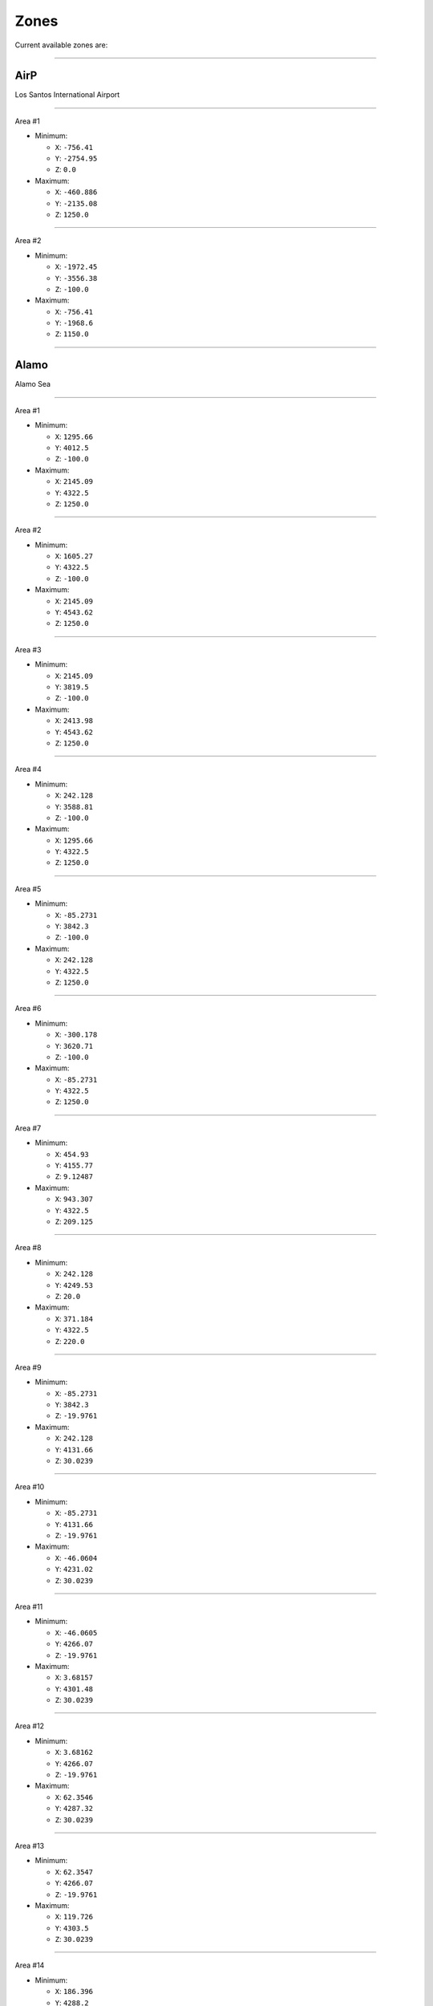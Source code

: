 Zones
======

Current available zones are:

===================

AirP
-----

Los Santos International Airport


===================

Area #1

* Minimum:

  * ``X``: ``-756.41``
  * ``Y``: ``-2754.95``
  * ``Z``: ``0.0``
* Maximum:

  * ``X``: ``-460.886``
  * ``Y``: ``-2135.08``
  * ``Z``: ``1250.0``


===================

Area #2

* Minimum:

  * ``X``: ``-1972.45``
  * ``Y``: ``-3556.38``
  * ``Z``: ``-100.0``
* Maximum:

  * ``X``: ``-756.41``
  * ``Y``: ``-1968.6``
  * ``Z``: ``1150.0``


===================

Alamo
------

Alamo Sea


===================

Area #1

* Minimum:

  * ``X``: ``1295.66``
  * ``Y``: ``4012.5``
  * ``Z``: ``-100.0``
* Maximum:

  * ``X``: ``2145.09``
  * ``Y``: ``4322.5``
  * ``Z``: ``1250.0``


===================

Area #2

* Minimum:

  * ``X``: ``1605.27``
  * ``Y``: ``4322.5``
  * ``Z``: ``-100.0``
* Maximum:

  * ``X``: ``2145.09``
  * ``Y``: ``4543.62``
  * ``Z``: ``1250.0``


===================

Area #3

* Minimum:

  * ``X``: ``2145.09``
  * ``Y``: ``3819.5``
  * ``Z``: ``-100.0``
* Maximum:

  * ``X``: ``2413.98``
  * ``Y``: ``4543.62``
  * ``Z``: ``1250.0``


===================

Area #4

* Minimum:

  * ``X``: ``242.128``
  * ``Y``: ``3588.81``
  * ``Z``: ``-100.0``
* Maximum:

  * ``X``: ``1295.66``
  * ``Y``: ``4322.5``
  * ``Z``: ``1250.0``


===================

Area #5

* Minimum:

  * ``X``: ``-85.2731``
  * ``Y``: ``3842.3``
  * ``Z``: ``-100.0``
* Maximum:

  * ``X``: ``242.128``
  * ``Y``: ``4322.5``
  * ``Z``: ``1250.0``


===================

Area #6

* Minimum:

  * ``X``: ``-300.178``
  * ``Y``: ``3620.71``
  * ``Z``: ``-100.0``
* Maximum:

  * ``X``: ``-85.2731``
  * ``Y``: ``4322.5``
  * ``Z``: ``1250.0``


===================

Area #7

* Minimum:

  * ``X``: ``454.93``
  * ``Y``: ``4155.77``
  * ``Z``: ``9.12487``
* Maximum:

  * ``X``: ``943.307``
  * ``Y``: ``4322.5``
  * ``Z``: ``209.125``


===================

Area #8

* Minimum:

  * ``X``: ``242.128``
  * ``Y``: ``4249.53``
  * ``Z``: ``20.0``
* Maximum:

  * ``X``: ``371.184``
  * ``Y``: ``4322.5``
  * ``Z``: ``220.0``


===================

Area #9

* Minimum:

  * ``X``: ``-85.2731``
  * ``Y``: ``3842.3``
  * ``Z``: ``-19.9761``
* Maximum:

  * ``X``: ``242.128``
  * ``Y``: ``4131.66``
  * ``Z``: ``30.0239``


===================

Area #10

* Minimum:

  * ``X``: ``-85.2731``
  * ``Y``: ``4131.66``
  * ``Z``: ``-19.9761``
* Maximum:

  * ``X``: ``-46.0604``
  * ``Y``: ``4231.02``
  * ``Z``: ``30.0239``


===================

Area #11

* Minimum:

  * ``X``: ``-46.0605``
  * ``Y``: ``4266.07``
  * ``Z``: ``-19.9761``
* Maximum:

  * ``X``: ``3.68157``
  * ``Y``: ``4301.48``
  * ``Z``: ``30.0239``


===================

Area #12

* Minimum:

  * ``X``: ``3.68162``
  * ``Y``: ``4266.07``
  * ``Z``: ``-19.9761``
* Maximum:

  * ``X``: ``62.3546``
  * ``Y``: ``4287.32``
  * ``Z``: ``30.0239``


===================

Area #13

* Minimum:

  * ``X``: ``62.3547``
  * ``Y``: ``4266.07``
  * ``Z``: ``-19.9761``
* Maximum:

  * ``X``: ``119.726``
  * ``Y``: ``4303.5``
  * ``Z``: ``30.0239``


===================

Area #14

* Minimum:

  * ``X``: ``186.396``
  * ``Y``: ``4288.2``
  * ``Z``: ``-19.9761``
* Maximum:

  * ``X``: ``212.572``
  * ``Y``: ``4303.84``
  * ``Z``: ``30.0239``


===================

Area #15

* Minimum:

  * ``X``: ``119.726``
  * ``Y``: ``4266.07``
  * ``Z``: ``-19.9761``
* Maximum:

  * ``X``: ``216.858``
  * ``Y``: ``4288.2``
  * ``Z``: ``30.0239``


===================

Area #16

* Minimum:

  * ``X``: ``-46.0605``
  * ``Y``: ``4131.66``
  * ``Z``: ``-19.9761``
* Maximum:

  * ``X``: ``242.128``
  * ``Y``: ``4266.07``
  * ``Z``: ``30.0239``


===================

Area #17

* Minimum:

  * ``X``: ``242.129``
  * ``Y``: ``4131.66``
  * ``Z``: ``-19.9761``
* Maximum:

  * ``X``: ``454.93``
  * ``Y``: ``4237.93``
  * ``Z``: ``30.0239``


===================

Area #18

* Minimum:

  * ``X``: ``242.128``
  * ``Y``: ``4004.66``
  * ``Z``: ``-19.9761``
* Maximum:

  * ``X``: ``1295.66``
  * ``Y``: ``4131.66``
  * ``Z``: ``30.0239``


===================

Area #19

* Minimum:

  * ``X``: ``454.93``
  * ``Y``: ``4131.66``
  * ``Z``: ``-19.9761``
* Maximum:

  * ``X``: ``943.307``
  * ``Y``: ``4155.77``
  * ``Z``: ``30.0239``


===================

Area #20

* Minimum:

  * ``X``: ``943.307``
  * ``Y``: ``4210.31``
  * ``Z``: ``-19.9761``
* Maximum:

  * ``X``: ``1000.05``
  * ``Y``: ``4263.02``
  * ``Z``: ``30.0239``


===================

Area #21

* Minimum:

  * ``X``: ``943.307``
  * ``Y``: ``4131.66``
  * ``Z``: ``-19.9761``
* Maximum:

  * ``X``: ``1093.11``
  * ``Y``: ``4210.31``
  * ``Z``: ``30.0239``


===================

Area #22

* Minimum:

  * ``X``: ``1093.11``
  * ``Y``: ``4131.66``
  * ``Z``: ``-19.9761``
* Maximum:

  * ``X``: ``1255.5``
  * ``Y``: ``4295.52``
  * ``Z``: ``30.0239``


===================

Area #23

* Minimum:

  * ``X``: ``1255.5``
  * ``Y``: ``4131.66``
  * ``Z``: ``-19.9761``
* Maximum:

  * ``X``: ``1295.66``
  * ``Y``: ``4284.82``
  * ``Z``: ``30.0239``


===================

Area #24

* Minimum:

  * ``X``: ``1858.29``
  * ``Y``: ``4467.87``
  * ``Z``: ``-19.9761``
* Maximum:

  * ``X``: ``2145.09``
  * ``Y``: ``4527.91``
  * ``Z``: ``30.0239``


===================

Area #25

* Minimum:

  * ``X``: ``1818.95``
  * ``Y``: ``4496.75``
  * ``Z``: ``-19.9761``
* Maximum:

  * ``X``: ``1858.29``
  * ``Y``: ``4533.63``
  * ``Z``: ``30.0239``


===================

Area #26

* Minimum:

  * ``X``: ``1732.18``
  * ``Y``: ``4467.87``
  * ``Z``: ``-19.9761``
* Maximum:

  * ``X``: ``1858.29``
  * ``Y``: ``4496.75``
  * ``Z``: ``30.0239``


===================

Area #27

* Minimum:

  * ``X``: ``1638.15``
  * ``Y``: ``4322.5``
  * ``Z``: ``-19.9761``
* Maximum:

  * ``X``: ``2145.09``
  * ``Y``: ``4467.87``
  * ``Z``: ``30.0239``


===================

Area #28

* Minimum:

  * ``X``: ``1408.7``
  * ``Y``: ``4279.19``
  * ``Z``: ``-19.9761``
* Maximum:

  * ``X``: ``2145.09``
  * ``Y``: ``4322.5``
  * ``Z``: ``30.0239``


===================

Area #29

* Minimum:

  * ``X``: ``1295.66``
  * ``Y``: ``4012.51``
  * ``Z``: ``-19.9761``
* Maximum:

  * ``X``: ``2145.09``
  * ``Y``: ``4279.19``
  * ``Z``: ``30.0239``


===================

Area #30

* Minimum:

  * ``X``: ``1151.65``
  * ``Y``: ``3664.61``
  * ``Z``: ``-19.9761``
* Maximum:

  * ``X``: ``1206.52``
  * ``Y``: ``3691.44``
  * ``Z``: ``30.0239``


===================

Area #31

* Minimum:

  * ``X``: ``994.777``
  * ``Y``: ``3671.19``
  * ``Z``: ``-19.9761``
* Maximum:

  * ``X``: ``1151.65``
  * ``Y``: ``3691.44``
  * ``Z``: ``30.0239``


===================

Area #32

* Minimum:

  * ``X``: ``982.738``
  * ``Y``: ``3675.94``
  * ``Z``: ``-19.9761``
* Maximum:

  * ``X``: ``994.777``
  * ``Y``: ``3680.6``
  * ``Z``: ``30.0239``


===================

Area #33

* Minimum:

  * ``X``: ``973.875``
  * ``Y``: ``3680.6``
  * ``Z``: ``-19.9761``
* Maximum:

  * ``X``: ``994.777``
  * ``Y``: ``3691.44``
  * ``Z``: ``30.0239``


===================

Area #34

* Minimum:

  * ``X``: ``938.143``
  * ``Y``: ``3691.44``
  * ``Z``: ``-19.9761``
* Maximum:

  * ``X``: ``1295.66``
  * ``Y``: ``3713.34``
  * ``Z``: ``30.0239``


===================

Area #35

* Minimum:

  * ``X``: ``794.402``
  * ``Y``: ``3686.3``
  * ``Z``: ``-19.9761``
* Maximum:

  * ``X``: ``840.391``
  * ``Y``: ``3713.34``
  * ``Z``: ``30.0239``


===================

Area #36

* Minimum:

  * ``X``: ``242.128``
  * ``Y``: ``3660.4``
  * ``Z``: ``-19.9761``
* Maximum:

  * ``X``: ``794.402``
  * ``Y``: ``3713.34``
  * ``Z``: ``30.0239``


===================

Area #37

* Minimum:

  * ``X``: ``242.128``
  * ``Y``: ``3713.34``
  * ``Z``: ``-19.9761``
* Maximum:

  * ``X``: ``1295.66``
  * ``Y``: ``4004.66``
  * ``Z``: ``30.0239``


===================

Area #38

* Minimum:

  * ``X``: ``764.662``
  * ``Y``: ``4174.45``
  * ``Z``: ``40.4759``
* Maximum:

  * ``X``: ``796.915``
  * ``Y``: ``4194.38``
  * ``Z``: ``60.4759``


===================

Alta
-----

Alta


===================

Area #1

* Minimum:

  * ``X``: ``-49.4677``
  * ``Y``: ``-452.982``
  * ``Z``: ``0.0``
* Maximum:

  * ``X``: ``387.032``
  * ``Y``: ``-378.613``
  * ``Z``: ``1250.0``


===================

Area #2

* Minimum:

  * ``X``: ``526.594``
  * ``Y``: ``-378.613``
  * ``Z``: ``0.0``
* Maximum:

  * ``X``: ``588.273``
  * ``Y``: ``-250.896``
  * ``Z``: ``1250.0``


===================

Area #3

* Minimum:

  * ``X``: ``485.801``
  * ``Y``: ``-378.613``
  * ``Z``: ``0.0``
* Maximum:

  * ``X``: ``526.594``
  * ``Y``: ``-315.096``
  * ``Z``: ``1250.0``


===================

Area #4

* Minimum:

  * ``X``: ``-49.4677``
  * ``Y``: ``-378.613``
  * ``Z``: ``0.0``
* Maximum:

  * ``X``: ``485.801``
  * ``Y``: ``-315.096``
  * ``Z``: ``1250.0``


===================

Area #5

* Minimum:

  * ``X``: ``-49.4677``
  * ``Y``: ``-315.096``
  * ``Z``: ``0.0``
* Maximum:

  * ``X``: ``526.594``
  * ``Y``: ``-250.896``
  * ``Z``: ``1250.0``


===================

Area #6

* Minimum:

  * ``X``: ``-49.4677``
  * ``Y``: ``-250.896``
  * ``Z``: ``0.0``
* Maximum:

  * ``X``: ``588.273``
  * ``Y``: ``-204.713``
  * ``Z``: ``1250.0``


===================

Area #7

* Minimum:

  * ``X``: ``387.032``
  * ``Y``: ``-434.613``
  * ``Z``: ``0.0``
* Maximum:

  * ``X``: ``485.801``
  * ``Y``: ``-378.613``
  * ``Z``: ``1250.0``


===================

ArmyB
------

Fort Zancudo


===================

Area #1

* Minimum:

  * ``X``: ``-3099.24``
  * ``Y``: ``2812.67``
  * ``Z``: ``-20.0``
* Maximum:

  * ``X``: ``-1347.16``
  * ``Y``: ``3545.94``
  * ``Z``: ``1230.0``


===================

Area #2

* Minimum:

  * ``X``: ``-2381.14``
  * ``Y``: ``2628.83``
  * ``Z``: ``-20.0``
* Maximum:

  * ``X``: ``-1347.16``
  * ``Y``: ``2812.67``
  * ``Z``: ``1230.0``


===================

Area #3

* Minimum:

  * ``X``: ``-1347.16``
  * ``Y``: ``2551.41``
  * ``Z``: ``0.0``
* Maximum:

  * ``X``: ``-1241.16``
  * ``Y``: ``2628.83``
  * ``Z``: ``1250.0``


===================

Area #4

* Minimum:

  * ``X``: ``-1379.63``
  * ``Y``: ``2562.69``
  * ``Z``: ``0.0``
* Maximum:

  * ``X``: ``-1347.16``
  * ``Y``: ``2628.83``
  * ``Z``: ``1250.0``


===================

Area #5

* Minimum:

  * ``X``: ``-1428.79``
  * ``Y``: ``2592.42``
  * ``Z``: ``0.0``
* Maximum:

  * ``X``: ``-1379.63``
  * ``Y``: ``2628.83``
  * ``Z``: ``1250.0``


===================

Area #6

* Minimum:

  * ``X``: ``-2747.72``
  * ``Y``: ``3094.46``
  * ``Z``: ``20.6331``
* Maximum:

  * ``X``: ``-2548.12``
  * ``Y``: ``3294.46``
  * ``Z``: ``50.6331``


===================

BanhamCa
---------

No Display Name


===================

Area #1

* Minimum:

  * ``X``: ``-3070.11``
  * ``Y``: ``813.755``
  * ``Z``: ``0.0``
* Maximum:

  * ``X``: ``-2911.32``
  * ``Y``: ``1091.02``
  * ``Z``: ``1250.0``


===================

Area #2

* Minimum:

  * ``X``: ``-3058.89``
  * ``Y``: ``1091.02``
  * ``Z``: ``0.0``
* Maximum:

  * ``X``: ``-2939.79``
  * ``Y``: ``1297.09``
  * ``Z``: ``1250.0``


===================

Banning
--------

Banning


===================

Area #1

* Minimum:

  * ``X``: ``-139.737``
  * ``Y``: ``-2168.95``
  * ``Z``: ``0.0``
* Maximum:

  * ``X``: ``123.732``
  * ``Y``: ``-2022.57``
  * ``Z``: ``1250.0``


===================

Area #2

* Minimum:

  * ``X``: ``-277.511``
  * ``Y``: ``-2362.95``
  * ``Z``: ``-20.0``
* Maximum:

  * ``X``: ``505.032``
  * ``Y``: ``-2168.95``
  * ``Z``: ``1330.0``


===================

Baytre
-------

Baytree Canyon


===================

Area #1

* Minimum:

  * ``X``: ``176.902``
  * ``Y``: ``805.045``
  * ``Z``: ``150.0``
* Maximum:

  * ``X``: ``335.634``
  * ``Y``: ``1128.48``
  * ``Z``: ``300.0``


===================

Area #2

* Minimum:

  * ``X``: ``335.634``
  * ``Y``: ``805.045``
  * ``Z``: ``150.0``
* Maximum:

  * ``X``: ``445.685``
  * ``Y``: ``1026.92``
  * ``Z``: ``300.0``


===================

Beach
------

Vespucci Beach


===================

Area #1

* Minimum:

  * ``X``: ``-1264.37``
  * ``Y``: ``-1556.8``
  * ``Z``: ``1.9625``
* Maximum:

  * ``X``: ``-1160.64``
  * ``Y``: ``-1425.4``
  * ``Z``: ``1251.96``


===================

Area #2

* Minimum:

  * ``X``: ``-1365.87``
  * ``Y``: ``-1389.87``
  * ``Z``: ``1.9625``
* Maximum:

  * ``X``: ``-1289.14``
  * ``Y``: ``-1287.02``
  * ``Z``: ``1251.96``


===================

Area #3

* Minimum:

  * ``X``: ``-1314.17``
  * ``Y``: ``-1425.4``
  * ``Z``: ``1.9625``
* Maximum:

  * ``X``: ``-1239.04``
  * ``Y``: ``-1389.87``
  * ``Z``: ``1251.96``


===================

Area #4

* Minimum:

  * ``X``: ``-1406.77``
  * ``Y``: ``-1074.78``
  * ``Z``: ``1.9625``
* Maximum:

  * ``X``: ``-1319.77``
  * ``Y``: ``-960.488``
  * ``Z``: ``1251.96``


===================

Area #5

* Minimum:

  * ``X``: ``-1406.77``
  * ``Y``: ``-1287.02``
  * ``Z``: ``1.9625``
* Maximum:

  * ``X``: ``-1316.59``
  * ``Y``: ``-1074.78``
  * ``Z``: ``1251.96``


===================

Area #6

* Minimum:

  * ``X``: ``-1362.37``
  * ``Y``: ``-1556.8``
  * ``Z``: ``1.9625``
* Maximum:

  * ``X``: ``-1264.37``
  * ``Y``: ``-1425.4``
  * ``Z``: ``1251.96``


===================

Area #7

* Minimum:

  * ``X``: ``-1406.77``
  * ``Y``: ``-1425.4``
  * ``Z``: ``1.9625``
* Maximum:

  * ``X``: ``-1314.17``
  * ``Y``: ``-1389.87``
  * ``Z``: ``1251.96``


===================

Area #8

* Minimum:

  * ``X``: ``-1406.77``
  * ``Y``: ``-1389.87``
  * ``Z``: ``1.9625``
* Maximum:

  * ``X``: ``-1365.87``
  * ``Y``: ``-1287.02``
  * ``Z``: ``1251.96``


===================

Area #9

* Minimum:

  * ``X``: ``-1406.77``
  * ``Y``: ``-1556.8``
  * ``Z``: ``1.9625``
* Maximum:

  * ``X``: ``-1362.37``
  * ``Y``: ``-1425.4``
  * ``Z``: ``1251.96``


===================

Area #10

* Minimum:

  * ``X``: ``-1276.67``
  * ``Y``: ``-1703.39``
  * ``Z``: ``1.9625``
* Maximum:

  * ``X``: ``-1223.07``
  * ``Y``: ``-1556.8``
  * ``Z``: ``1251.96``


===================

Area #11

* Minimum:

  * ``X``: ``-1309.97``
  * ``Y``: ``-1750.2``
  * ``Z``: ``1.9625``
* Maximum:

  * ``X``: ``-1154.41``
  * ``Y``: ``-1703.39``
  * ``Z``: ``1251.96``


===================

Area #12

* Minimum:

  * ``X``: ``-1154.41``
  * ``Y``: ``-1968.6``
  * ``Z``: ``1.9625``
* Maximum:

  * ``X``: ``-1083.41``
  * ``Y``: ``-1809.2``
  * ``Z``: ``1251.96``


===================

Area #13

* Minimum:

  * ``X``: ``-1223.07``
  * ``Y``: ``-1703.39``
  * ``Z``: ``1.9625``
* Maximum:

  * ``X``: ``-1087.11``
  * ``Y``: ``-1556.8``
  * ``Z``: ``1251.96``


===================

Area #14

* Minimum:

  * ``X``: ``-1154.41``
  * ``Y``: ``-1762.39``
  * ``Z``: ``1.9625``
* Maximum:

  * ``X``: ``-1087.11``
  * ``Y``: ``-1703.39``
  * ``Z``: ``1251.96``


===================

Area #15

* Minimum:

  * ``X``: ``-1475.91``
  * ``Y``: ``-1125.38``
  * ``Z``: ``0.0``
* Maximum:

  * ``X``: ``-1406.77``
  * ``Y``: ``-1072.35``
  * ``Z``: ``1250.0``


===================

Area #16

* Minimum:

  * ``X``: ``-1549.01``
  * ``Y``: ``-1236.85``
  * ``Z``: ``-50.0``
* Maximum:

  * ``X``: ``-1436.05``
  * ``Y``: ``-1162.08``
  * ``Z``: ``1200.0``


===================

Area #17

* Minimum:

  * ``X``: ``-1582.03``
  * ``Y``: ``-1199.6``
  * ``Z``: ``1.9625``
* Maximum:

  * ``X``: ``-1549.01``
  * ``Y``: ``-1162.08``
  * ``Z``: ``1251.96``


===================

Area #18

* Minimum:

  * ``X``: ``-1567.96``
  * ``Y``: ``-1215.0``
  * ``Z``: ``1.9625``
* Maximum:

  * ``X``: ``-1549.01``
  * ``Y``: ``-1199.6``
  * ``Z``: ``1251.96``


===================

Area #19

* Minimum:

  * ``X``: ``-1521.15``
  * ``Y``: ``-1301.18``
  * ``Z``: ``1.9625``
* Maximum:

  * ``X``: ``-1436.05``
  * ``Y``: ``-1236.85``
  * ``Z``: ``1251.96``


===================

Area #20

* Minimum:

  * ``X``: ``-1436.05``
  * ``Y``: ``-1301.18``
  * ``Z``: ``1.9625``
* Maximum:

  * ``X``: ``-1406.77``
  * ``Y``: ``-1125.38``
  * ``Z``: ``1251.96``


===================

Area #21

* Minimum:

  * ``X``: ``-1334.32``
  * ``Y``: ``-1603.66``
  * ``Z``: ``1.9625``
* Maximum:

  * ``X``: ``-1276.67``
  * ``Y``: ``-1556.8``
  * ``Z``: ``1251.96``


===================

Area #22

* Minimum:

  * ``X``: ``-1355.95``
  * ``Y``: ``-1592.71``
  * ``Z``: ``1.9625``
* Maximum:

  * ``X``: ``-1334.32``
  * ``Y``: ``-1556.8``
  * ``Z``: ``1251.96``


===================

Area #23

* Minimum:

  * ``X``: ``-1397.77``
  * ``Y``: ``-1592.71``
  * ``Z``: ``1.9625``
* Maximum:

  * ``X``: ``-1355.95``
  * ``Y``: ``-1556.8``
  * ``Z``: ``1251.96``


===================

Area #24

* Minimum:

  * ``X``: ``-1533.68``
  * ``Y``: ``-1258.17``
  * ``Z``: ``1.9625``
* Maximum:

  * ``X``: ``-1521.15``
  * ``Y``: ``-1236.85``
  * ``Z``: ``1251.96``


===================

Area #25

* Minimum:

  * ``X``: ``-1488.09``
  * ``Y``: ``-1401.26``
  * ``Z``: ``1.9625``
* Maximum:

  * ``X``: ``-1406.77``
  * ``Y``: ``-1301.18``
  * ``Z``: ``1251.96``


===================

Area #26

* Minimum:

  * ``X``: ``-1454.85``
  * ``Y``: ``-1473.42``
  * ``Z``: ``1.9625``
* Maximum:

  * ``X``: ``-1406.77``
  * ``Y``: ``-1401.26``
  * ``Z``: ``1251.96``


===================

Area #27

* Minimum:

  * ``X``: ``-1437.04``
  * ``Y``: ``-1521.36``
  * ``Z``: ``1.9625``
* Maximum:

  * ``X``: ``-1406.77``
  * ``Y``: ``-1473.42``
  * ``Z``: ``1251.96``


===================

Area #28

* Minimum:

  * ``X``: ``-1423.6``
  * ``Y``: ``-1546.98``
  * ``Z``: ``1.9625``
* Maximum:

  * ``X``: ``-1406.77``
  * ``Y``: ``-1521.36``
  * ``Z``: ``1251.96``


===================

Area #29

* Minimum:

  * ``X``: ``-1377.78``
  * ``Y``: ``-1629.22``
  * ``Z``: ``1.9625``
* Maximum:

  * ``X``: ``-1334.32``
  * ``Y``: ``-1592.71``
  * ``Z``: ``1251.96``


===================

Area #30

* Minimum:

  * ``X``: ``-1389.73``
  * ``Y``: ``-1609.45``
  * ``Z``: ``0.0``
* Maximum:

  * ``X``: ``-1377.78``
  * ``Y``: ``-1592.71``
  * ``Z``: ``1250.0``


===================

Area #31

* Minimum:

  * ``X``: ``-1334.32``
  * ``Y``: ``-1629.22``
  * ``Z``: ``1.9625``
* Maximum:

  * ``X``: ``-1276.67``
  * ``Y``: ``-1603.66``
  * ``Z``: ``1251.96``


===================

Area #32

* Minimum:

  * ``X``: ``-1310.67``
  * ``Y``: ``-1653.43``
  * ``Z``: ``1.9625``
* Maximum:

  * ``X``: ``-1276.67``
  * ``Y``: ``-1629.22``
  * ``Z``: ``1251.96``


===================

Area #33

* Minimum:

  * ``X``: ``-1294.33``
  * ``Y``: ``-1684.98``
  * ``Z``: ``1.9625``
* Maximum:

  * ``X``: ``-1276.67``
  * ``Y``: ``-1653.43``
  * ``Z``: ``1251.96``


===================

Area #34

* Minimum:

  * ``X``: ``-1350.03``
  * ``Y``: ``-1672.6``
  * ``Z``: ``0.0``
* Maximum:

  * ``X``: ``-1310.67``
  * ``Y``: ``-1629.22``
  * ``Z``: ``1250.0``


===================

Area #35

* Minimum:

  * ``X``: ``-1310.67``
  * ``Y``: ``-1684.98``
  * ``Z``: ``0.0``
* Maximum:

  * ``X``: ``-1294.33``
  * ``Y``: ``-1653.43``
  * ``Z``: ``1250.0``


===================

Area #36

* Minimum:

  * ``X``: ``-1330.86``
  * ``Y``: ``-1703.39``
  * ``Z``: ``1.9625``
* Maximum:

  * ``X``: ``-1276.67``
  * ``Y``: ``-1684.98``
  * ``Z``: ``1251.96``


===================

Area #37

* Minimum:

  * ``X``: ``-1343.03``
  * ``Y``: ``-1684.98``
  * ``Z``: ``1.9625``
* Maximum:

  * ``X``: ``-1310.67``
  * ``Y``: ``-1672.6``
  * ``Z``: ``1251.96``


===================

Area #38

* Minimum:

  * ``X``: ``-1223.37``
  * ``Y``: ``-1814.74``
  * ``Z``: ``1.9625``
* Maximum:

  * ``X``: ``-1154.41``
  * ``Y``: ``-1750.2``
  * ``Z``: ``1251.96``


===================

Area #39

* Minimum:

  * ``X``: ``-1264.95``
  * ``Y``: ``-1795.44``
  * ``Z``: ``1.9625``
* Maximum:

  * ``X``: ``-1223.37``
  * ``Y``: ``-1750.2``
  * ``Z``: ``1251.96``


===================

Area #40

* Minimum:

  * ``X``: ``-1281.4``
  * ``Y``: ``-1771.18``
  * ``Z``: ``0.0``
* Maximum:

  * ``X``: ``-1264.95``
  * ``Y``: ``-1750.2``
  * ``Z``: ``1250.0``


===================

Area #41

* Minimum:

  * ``X``: ``-1295.62``
  * ``Y``: ``-1760.38``
  * ``Z``: ``0.0``
* Maximum:

  * ``X``: ``-1281.4``
  * ``Y``: ``-1750.2``
  * ``Z``: ``1250.0``


===================

Area #42

* Minimum:

  * ``X``: ``-1290.05``
  * ``Y``: ``-1766.96``
  * ``Z``: ``1.9625``
* Maximum:

  * ``X``: ``-1281.4``
  * ``Y``: ``-1760.38``
  * ``Z``: ``1251.96``


===================

BhamCa
-------

Banham Canyon


===================

Area #1

* Minimum:

  * ``X``: ``-3012.77``
  * ``Y``: ``445.022``
  * ``Z``: ``0.0``
* Maximum:

  * ``X``: ``-2962.97``
  * ``Y``: ``813.755``
  * ``Z``: ``100.0``


===================

Area #2

* Minimum:

  * ``X``: ``-3067.08``
  * ``Y``: ``203.922``
  * ``Z``: ``-20.0``
* Maximum:

  * ``X``: ``-2957.68``
  * ``Y``: ``318.021``
  * ``Z``: ``80.0``


===================

Area #3

* Minimum:

  * ``X``: ``-3028.74``
  * ``Y``: ``318.021``
  * ``Z``: ``0.0``
* Maximum:

  * ``X``: ``-2968.15``
  * ``Y``: ``445.021``
  * ``Z``: ``100.0``


===================

Area #4

* Minimum:

  * ``X``: ``-3147.13``
  * ``Y``: ``729.235``
  * ``Z``: ``0.0``
* Maximum:

  * ``X``: ``-3012.77``
  * ``Y``: ``813.755``
  * ``Z``: ``100.0``


===================

Area #5

* Minimum:

  * ``X``: ``-3070.35``
  * ``Y``: ``697.694``
  * ``Z``: ``0.0``
* Maximum:

  * ``X``: ``-3012.77``
  * ``Y``: ``729.235``
  * ``Z``: ``100.0``


===================

Area #6

* Minimum:

  * ``X``: ``-3054.8``
  * ``Y``: ``675.75``
  * ``Z``: ``0.0``
* Maximum:

  * ``X``: ``-3012.77``
  * ``Y``: ``697.694``
  * ``Z``: ``100.0``


===================

Area #7

* Minimum:

  * ``X``: ``-3039.12``
  * ``Y``: ``652.976``
  * ``Z``: ``0.0``
* Maximum:

  * ``X``: ``-3012.77``
  * ``Y``: ``675.75``
  * ``Z``: ``100.0``


===================

Area #8

* Minimum:

  * ``X``: ``-3027.17``
  * ``Y``: ``624.55``
  * ``Z``: ``0.0``
* Maximum:

  * ``X``: ``-3012.77``
  * ``Y``: ``652.976``
  * ``Z``: ``100.0``


===================

Area #9

* Minimum:

  * ``X``: ``-3151.24``
  * ``Y``: ``445.021``
  * ``Z``: ``0.0``
* Maximum:

  * ``X``: ``-2911.32``
  * ``Y``: ``813.755``
  * ``Z``: ``1250.0``


===================

Area #10

* Minimum:

  * ``X``: ``-3151.24``
  * ``Y``: ``203.922``
  * ``Z``: ``0.0``
* Maximum:

  * ``X``: ``-2899.8``
  * ``Y``: ``445.021``
  * ``Z``: ``1250.0``


===================

Area #11

* Minimum:

  * ``X``: ``-2939.79``
  * ``Y``: ``1091.02``
  * ``Z``: ``-100.0``
* Maximum:

  * ``X``: ``-2000.56``
  * ``Y``: ``1579.02``
  * ``Z``: ``1250.0``


===================

Area #12

* Minimum:

  * ``X``: ``-2911.32``
  * ``Y``: ``445.021``
  * ``Z``: ``-100.0``
* Maximum:

  * ``X``: ``-2000.56``
  * ``Y``: ``1091.02``
  * ``Z``: ``1250.0``


===================

Area #13

* Minimum:

  * ``X``: ``-2882.3``
  * ``Y``: ``1335.35``
  * ``Z``: ``50.0``
* Maximum:

  * ``X``: ``-2691.91``
  * ``Y``: ``1551.09``
  * ``Z``: ``250.0``


===================

BradP
------

Braddock Pass


===================

Area #1

* Minimum:

  * ``X``: ``2315.46``
  * ``Y``: ``5499.43``
  * ``Z``: ``0.0``
* Maximum:

  * ``X``: ``2475.55``
  * ``Y``: ``5808.69``
  * ``Z``: ``1250.0``


===================

Area #2

* Minimum:

  * ``X``: ``2100.26``
  * ``Y``: ``5868.76``
  * ``Z``: ``2.28882e-05``
* Maximum:

  * ``X``: ``2278.33``
  * ``Y``: ``6126.29``
  * ``Z``: ``1250.0``


===================

Area #3

* Minimum:

  * ``X``: ``2278.33``
  * ``Y``: ``5808.69``
  * ``Z``: ``0.0``
* Maximum:

  * ``X``: ``2418.78``
  * ``Y``: ``5991.21``
  * ``Z``: ``1250.0``


===================

Area #4

* Minimum:

  * ``X``: ``2100.26``
  * ``Y``: ``5808.69``
  * ``Z``: ``0.0``
* Maximum:

  * ``X``: ``2278.33``
  * ``Y``: ``5868.76``
  * ``Z``: ``1250.0``


===================

BradT
------

Braddock Tunnel


===================

Area #1

* Minimum:

  * ``X``: ``2105.77``
  * ``Y``: ``6017.31``
  * ``Z``: ``40.0``
* Maximum:

  * ``X``: ``2151.83``
  * ``Y``: ``6033.31``
  * ``Z``: ``60.0``


===================

Area #2

* Minimum:

  * ``X``: ``2117.82``
  * ``Y``: ``6001.31``
  * ``Z``: ``40.0``
* Maximum:

  * ``X``: ``2163.89``
  * ``Y``: ``6017.31``
  * ``Z``: ``60.0``


===================

Area #3

* Minimum:

  * ``X``: ``2137.03``
  * ``Y``: ``5985.32``
  * ``Z``: ``40.0``
* Maximum:

  * ``X``: ``2186.1``
  * ``Y``: ``6001.31``
  * ``Z``: ``60.0``


===================

Area #4

* Minimum:

  * ``X``: ``2156.28``
  * ``Y``: ``5969.32``
  * ``Z``: ``40.0``
* Maximum:

  * ``X``: ``2205.35``
  * ``Y``: ``5985.32``
  * ``Z``: ``60.0``


===================

Area #5

* Minimum:

  * ``X``: ``2172.19``
  * ``Y``: ``5953.33``
  * ``Z``: ``40.0``
* Maximum:

  * ``X``: ``2231.26``
  * ``Y``: ``5969.32``
  * ``Z``: ``60.0``


===================

Area #6

* Minimum:

  * ``X``: ``2190.5``
  * ``Y``: ``5937.33``
  * ``Z``: ``40.0``
* Maximum:

  * ``X``: ``2247.57``
  * ``Y``: ``5953.33``
  * ``Z``: ``60.0``


===================

Area #7

* Minimum:

  * ``X``: ``2212.85``
  * ``Y``: ``5921.34``
  * ``Z``: ``40.0``
* Maximum:

  * ``X``: ``2265.92``
  * ``Y``: ``5937.33``
  * ``Z``: ``60.0``


===================

Area #8

* Minimum:

  * ``X``: ``2225.1``
  * ``Y``: ``5905.34``
  * ``Z``: ``40.0``
* Maximum:

  * ``X``: ``2282.17``
  * ``Y``: ``5921.34``
  * ``Z``: ``60.0``


===================

Area #9

* Minimum:

  * ``X``: ``2249.34``
  * ``Y``: ``5889.35``
  * ``Z``: ``40.0``
* Maximum:

  * ``X``: ``2292.41``
  * ``Y``: ``5905.34``
  * ``Z``: ``60.0``


===================

Area #10

* Minimum:

  * ``X``: ``2266.42``
  * ``Y``: ``5873.35``
  * ``Z``: ``40.0``
* Maximum:

  * ``X``: ``2312.49``
  * ``Y``: ``5889.35``
  * ``Z``: ``60.0``


===================

Area #11

* Minimum:

  * ``X``: ``2269.29``
  * ``Y``: ``5857.36``
  * ``Z``: ``40.0``
* Maximum:

  * ``X``: ``2330.35``
  * ``Y``: ``5873.35``
  * ``Z``: ``60.0``


===================

Area #12

* Minimum:

  * ``X``: ``2295.13``
  * ``Y``: ``5841.36``
  * ``Z``: ``40.0``
* Maximum:

  * ``X``: ``2331.19``
  * ``Y``: ``5857.36``
  * ``Z``: ``60.0``


===================

Area #13

* Minimum:

  * ``X``: ``2308.76``
  * ``Y``: ``5825.37``
  * ``Z``: ``40.0``
* Maximum:

  * ``X``: ``2344.83``
  * ``Y``: ``5841.36``
  * ``Z``: ``60.0``


===================

Area #14

* Minimum:

  * ``X``: ``2321.48``
  * ``Y``: ``5808.69``
  * ``Z``: ``40.0``
* Maximum:

  * ``X``: ``2357.55``
  * ``Y``: ``5825.37``
  * ``Z``: ``60.0``


===================

Area #15

* Minimum:

  * ``X``: ``2332.92``
  * ``Y``: ``5792.02``
  * ``Z``: ``40.0``
* Maximum:

  * ``X``: ``2368.98``
  * ``Y``: ``5808.69``
  * ``Z``: ``60.0``


===================

Area #16

* Minimum:

  * ``X``: ``2342.76``
  * ``Y``: ``5775.34``
  * ``Z``: ``40.0``
* Maximum:

  * ``X``: ``2378.83``
  * ``Y``: ``5792.02``
  * ``Z``: ``60.0``


===================

Burton
-------

Burton


===================

Area #1

* Minimum:

  * ``X``: ``-594.912``
  * ``Y``: ``-126.821``
  * ``Z``: ``0.0``
* Maximum:

  * ``X``: ``-246.39``
  * ``Y``: ``13.4789``
  * ``Z``: ``1250.0``


===================

Area #2

* Minimum:

  * ``X``: ``-550.212``
  * ``Y``: ``-310.803``
  * ``Z``: ``0.0``
* Maximum:

  * ``X``: ``-246.39``
  * ``Y``: ``-126.821``
  * ``Z``: ``1250.0``


===================

Area #3

* Minimum:

  * ``X``: ``-246.39``
  * ``Y``: ``-378.613``
  * ``Z``: ``0.0``
* Maximum:

  * ``X``: ``-49.4677``
  * ``Y``: ``-20.7757``
  * ``Z``: ``1250.0``


===================

Area #4

* Minimum:

  * ``X``: ``-246.39``
  * ``Y``: ``-452.982``
  * ``Z``: ``0.0``
* Maximum:

  * ``X``: ``-49.4677``
  * ``Y``: ``-378.613``
  * ``Z``: ``1250.1``


===================

CalafB
-------

Calafia Bridge


===================

Area #1

* Minimum:

  * ``X``: ``-214.443``
  * ``Y``: ``4187.05``
  * ``Z``: ``-20.0``
* Maximum:

  * ``X``: ``-119.745``
  * ``Y``: ``4294.42``
  * ``Z``: ``980.0``


===================

CANNY
------

Raton Canyon


===================

Area #1

* Minimum:

  * ``X``: ``-2138.52``
  * ``Y``: ``4411.25``
  * ``Z``: ``42.3214``
* Maximum:

  * ``X``: ``-1867.4``
  * ``Y``: ``4534.8``
  * ``Z``: ``1292.32``


===================

Area #2

* Minimum:

  * ``X``: ``-2012.49``
  * ``Y``: ``4534.8``
  * ``Z``: ``31.0808``
* Maximum:

  * ``X``: ``-1843.72``
  * ``Y``: ``4632.93``
  * ``Z``: ``1281.08``


===================

Area #3

* Minimum:

  * ``X``: ``-1867.4``
  * ``Y``: ``4019.95``
  * ``Z``: ``0.0``
* Maximum:

  * ``X``: ``-300.178``
  * ``Y``: ``4559.7``
  * ``Z``: ``1250.0``


===================

Area #4

* Minimum:

  * ``X``: ``-2138.52``
  * ``Y``: ``4036.53``
  * ``Z``: ``0.0``
* Maximum:

  * ``X``: ``-1867.4``
  * ``Y``: ``4411.25``
  * ``Z``: ``1250.0``


===================

Area #5

* Minimum:

  * ``X``: ``-2012.49``
  * ``Y``: ``4534.8``
  * ``Z``: ``31.0808``
* Maximum:

  * ``X``: ``-1843.72``
  * ``Y``: ``4632.93``
  * ``Z``: ``-99.6251``


===================

Area #6

* Minimum:

  * ``X``: ``-1913.71``
  * ``Y``: ``4632.93``
  * ``Z``: ``33.3043``
* Maximum:

  * ``X``: ``-1744.94``
  * ``Y``: ``4731.07``
  * ``Z``: ``-99.8121``


===================

Area #7

* Minimum:

  * ``X``: ``-1632.52``
  * ``Y``: ``4470.56``
  * ``Z``: ``-50.0``
* Maximum:

  * ``X``: ``-1567.08``
  * ``Y``: ``4495.25``
  * ``Z``: ``60.0``


===================

Area #8

* Minimum:

  * ``X``: ``-1632.52``
  * ``Y``: ``4495.25``
  * ``Z``: ``-50.0``
* Maximum:

  * ``X``: ``-1608.61``
  * ``Y``: ``4517.8``
  * ``Z``: ``60.0``


===================

Area #9

* Minimum:

  * ``X``: ``-1608.61``
  * ``Y``: ``4495.25``
  * ``Z``: ``-50.0``
* Maximum:

  * ``X``: ``-1573.14``
  * ``Y``: ``4523.24``
  * ``Z``: ``60.0``


===================

Area #10

* Minimum:

  * ``X``: ``-1622.52``
  * ``Y``: ``4517.8``
  * ``Z``: ``-50.0``
* Maximum:

  * ``X``: ``-1608.61``
  * ``Y``: ``4522.8``
  * ``Z``: ``60.0``


===================

Area #11

* Minimum:

  * ``X``: ``-1567.08``
  * ``Y``: ``4470.56``
  * ``Z``: ``-50.0``
* Maximum:

  * ``X``: ``-1550.67``
  * ``Y``: ``4477.76``
  * ``Z``: ``60.0``


===================

Area #12

* Minimum:

  * ``X``: ``-1567.08``
  * ``Y``: ``4477.76``
  * ``Z``: ``-50.0``
* Maximum:

  * ``X``: ``-1560.48``
  * ``Y``: ``4483.78``
  * ``Z``: ``60.0``


===================

Area #13

* Minimum:

  * ``X``: ``-1599.5``
  * ``Y``: ``4427.22``
  * ``Z``: ``-50.0``
* Maximum:

  * ``X``: ``-1530.82``
  * ``Y``: ``4470.56``
  * ``Z``: ``60.0``


===================

Area #14

* Minimum:

  * ``X``: ``-1530.82``
  * ``Y``: ``4413.23``
  * ``Z``: ``-50.0``
* Maximum:

  * ``X``: ``-1469.78``
  * ``Y``: ``4466.73``
  * ``Z``: ``60.0``


===================

Area #15

* Minimum:

  * ``X``: ``-1595.45``
  * ``Y``: ``4413.23``
  * ``Z``: ``-50.0``
* Maximum:

  * ``X``: ``-1530.82``
  * ``Y``: ``4427.22``
  * ``Z``: ``60.0``


===================

Area #16

* Minimum:

  * ``X``: ``-1469.78``
  * ``Y``: ``4419.41``
  * ``Z``: ``-50.0``
* Maximum:

  * ``X``: ``-1456.79``
  * ``Y``: ``4466.73``
  * ``Z``: ``60.0``


===================

Area #17

* Minimum:

  * ``X``: ``-1456.79``
  * ``Y``: ``4427.74``
  * ``Z``: ``-50.0``
* Maximum:

  * ``X``: ``-1451.59``
  * ``Y``: ``4459.05``
  * ``Z``: ``60.0``


===================

CCreak
-------

Cassidy Creek


===================

Area #1

* Minimum:

  * ``X``: ``-1245.27``
  * ``Y``: ``4331.35``
  * ``Z``: ``-50.0``
* Maximum:

  * ``X``: ``-842.305``
  * ``Y``: ``4474.37``
  * ``Z``: ``100.0``


===================

Area #2

* Minimum:

  * ``X``: ``-842.305``
  * ``Y``: ``4381.36``
  * ``Z``: ``-50.0``
* Maximum:

  * ``X``: ``-300.178``
  * ``Y``: ``4474.37``
  * ``Z``: ``100.0``


===================

Area #3

* Minimum:

  * ``X``: ``-1603.26``
  * ``Y``: ``4294.34``
  * ``Z``: ``-50.0``
* Maximum:

  * ``X``: ``-1245.27``
  * ``Y``: ``4413.23``
  * ``Z``: ``100.0``


===================

Area #4

* Minimum:

  * ``X``: ``-256.02``
  * ``Y``: ``4294.42``
  * ``Z``: ``-50.0``
* Maximum:

  * ``X``: ``-175.387``
  * ``Y``: ``4322.5``
  * ``Z``: ``100.0``


===================

Area #5

* Minimum:

  * ``X``: ``-300.178``
  * ``Y``: ``4322.5``
  * ``Z``: ``-50.0``
* Maximum:

  * ``X``: ``-200.378``
  * ``Y``: ``4442.1``
  * ``Z``: ``100.0``


===================

Area #6

* Minimum:

  * ``X``: ``-1566.44``
  * ``Y``: ``4382.22``
  * ``Z``: ``-50.0``
* Maximum:

  * ``X``: ``-1469.78``
  * ``Y``: ``4413.23``
  * ``Z``: ``60.0``


===================

ChamH
------

Chamberlain Hills


===================

Area #1

* Minimum:

  * ``X``: ``-283.915``
  * ``Y``: ``-1761.99``
  * ``Z``: ``0.0``
* Maximum:

  * ``X``: ``-63.9152``
  * ``Y``: ``-1525.4``
  * ``Z``: ``1250.0``


===================

Area #2

* Minimum:

  * ``X``: ``-283.915``
  * ``Y``: ``-1525.4``
  * ``Z``: ``0.0``
* Maximum:

  * ``X``: ``-63.9152``
  * ``Y``: ``-1425.4``
  * ``Z``: ``1250.0``


===================

Area #3

* Minimum:

  * ``X``: ``-195.548``
  * ``Y``: ``-1676.46``
  * ``Z``: ``22.456``
* Maximum:

  * ``X``: ``-63.9152``
  * ``Y``: ``-1525.4``
  * ``Z``: ``111.055``


===================

CHIL
-----

Vinewood Hills


===================

Area #1

* Minimum:

  * ``X``: ``1541.23``
  * ``Y``: ``823.021``
  * ``Z``: ``0.0``
* Maximum:

  * ``X``: ``1730.08``
  * ``Y``: ``1333.17``
  * ``Z``: ``1250.0``


===================

Area #2

* Minimum:

  * ``X``: ``1352.37``
  * ``Y``: ``573.801``
  * ``Z``: ``0.0``
* Maximum:

  * ``X``: ``1541.23``
  * ``Y``: ``1033.95``
  * ``Z``: ``1250.0``


===================

Area #3

* Minimum:

  * ``X``: ``695.869``
  * ``Y``: ``-35.0134``
  * ``Z``: ``0.0``
* Maximum:

  * ``X``: ``951.684``
  * ``Y``: ``445.021``
  * ``Z``: ``1250.0``


===================

Area #4

* Minimum:

  * ``X``: ``1088.6``
  * ``Y``: ``445.021``
  * ``Z``: ``59.0641``
* Maximum:

  * ``X``: ``1352.37``
  * ``Y``: ``595.513``
  * ``Z``: ``109.064``


===================

Area #5

* Minimum:

  * ``X``: ``1268.23``
  * ``Y``: ``595.513``
  * ``Z``: ``62.0801``
* Maximum:

  * ``X``: ``1352.37``
  * ``Y``: ``681.827``
  * ``Z``: ``112.08``


===================

Area #6

* Minimum:

  * ``X``: ``951.684``
  * ``Y``: ``336.022``
  * ``Z``: ``0.0``
* Maximum:

  * ``X``: ``1157.56``
  * ``Y``: ``445.021``
  * ``Z``: ``1250.0``


===================

Area #7

* Minimum:

  * ``X``: ``1157.56``
  * ``Y``: ``405.035``
  * ``Z``: ``0.0``
* Maximum:

  * ``X``: ``1214.56``
  * ``Y``: ``445.021``
  * ``Z``: ``1250.0``


===================

Area #8

* Minimum:

  * ``X``: ``1157.56``
  * ``Y``: ``391.302``
  * ``Z``: ``0.0``
* Maximum:

  * ``X``: ``1178.46``
  * ``Y``: ``405.035``
  * ``Z``: ``1250.0``


===================

Area #9

* Minimum:

  * ``X``: ``951.684``
  * ``Y``: ``292.358``
  * ``Z``: ``0.0``
* Maximum:

  * ``X``: ``1108.45``
  * ``Y``: ``336.022``
  * ``Z``: ``1250.0``


===================

Area #10

* Minimum:

  * ``X``: ``951.684``
  * ``Y``: ``265.737``
  * ``Z``: ``0.0``
* Maximum:

  * ``X``: ``1055.1``
  * ``Y``: ``292.358``
  * ``Z``: ``1249.9``


===================

Area #11

* Minimum:

  * ``X``: ``951.684``
  * ``Y``: ``197.87``
  * ``Z``: ``0.0``
* Maximum:

  * ``X``: ``1021.21``
  * ``Y``: ``265.737``
  * ``Z``: ``1250.0``


===================

Area #12

* Minimum:

  * ``X``: ``716.98``
  * ``Y``: ``-35.0134``
  * ``Z``: ``0.0``
* Maximum:

  * ``X``: ``804.163``
  * ``Y``: ``118.53``
  * ``Z``: ``200.0``


===================

Area #13

* Minimum:

  * ``X``: ``804.163``
  * ``Y``: ``-17.5819``
  * ``Z``: ``0.0``
* Maximum:

  * ``X``: ``861.346``
  * ``Y``: ``196.662``
  * ``Z``: ``200.0``


===================

Area #14

* Minimum:

  * ``X``: ``861.346``
  * ``Y``: ``54.7074``
  * ``Z``: ``0.0``
* Maximum:

  * ``X``: ``918.529``
  * ``Y``: ``268.951``
  * ``Z``: ``200.0``


===================

Area #15

* Minimum:

  * ``X``: ``918.529``
  * ``Y``: ``150.935``
  * ``Z``: ``0.0``
* Maximum:

  * ``X``: ``951.684``
  * ``Y``: ``285.899``
  * ``Z``: ``200.0``


===================

Area #16

* Minimum:

  * ``X``: ``1352.37``
  * ``Y``: ``1033.95``
  * ``Z``: ``0.0``
* Maximum:

  * ``X``: ``1541.23``
  * ``Y``: ``1333.17``
  * ``Z``: ``1250.0``


===================

Area #17

* Minimum:

  * ``X``: ``-933.504``
  * ``Y``: ``445.021``
  * ``Z``: ``-30.0``
* Maximum:

  * ``X``: ``1352.37``
  * ``Y``: ``1686.08``
  * ``Z``: ``1250.0``


===================

Area #18

* Minimum:

  * ``X``: ``-1308.16``
  * ``Y``: ``1299.65``
  * ``Z``: ``-30.0``
* Maximum:

  * ``X``: ``-933.504``
  * ``Y``: ``1831.58``
  * ``Z``: ``1250.0``


===================

Area #19

* Minimum:

  * ``X``: ``-1477.02``
  * ``Y``: ``641.8``
  * ``Z``: ``-30.0``
* Maximum:

  * ``X``: ``-933.504``
  * ``Y``: ``1299.65``
  * ``Z``: ``1250.0``


===================

Area #20

* Minimum:

  * ``X``: ``-933.504``
  * ``Y``: ``445.021``
  * ``Z``: ``-30.0``
* Maximum:

  * ``X``: ``445.685``
  * ``Y``: ``805.045``
  * ``Z``: ``1250.0``


===================

Area #21

* Minimum:

  * ``X``: ``-933.504``
  * ``Y``: ``805.045``
  * ``Z``: ``-30.0``
* Maximum:

  * ``X``: ``176.902``
  * ``Y``: ``1039.72``
  * ``Z``: ``1250.0``


===================

Area #22

* Minimum:

  * ``X``: ``-1235.8``
  * ``Y``: ``641.8``
  * ``Z``: ``40.0``
* Maximum:

  * ``X``: ``-933.504``
  * ``Y``: ``870.206``
  * ``Z``: ``190.0``


===================

Area #23

* Minimum:

  * ``X``: ``-1235.8``
  * ``Y``: ``445.021``
  * ``Z``: ``40.0``
* Maximum:

  * ``X``: ``-933.504``
  * ``Y``: ``641.8``
  * ``Z``: ``190.0``


===================

Area #24

* Minimum:

  * ``X``: ``-1508.8``
  * ``Y``: ``445.021``
  * ``Z``: ``40.0``
* Maximum:

  * ``X``: ``-1235.8``
  * ``Y``: ``641.8``
  * ``Z``: ``190.0``


===================

Area #25

* Minimum:

  * ``X``: ``-933.504``
  * ``Y``: ``805.045``
  * ``Z``: ``40.0``
* Maximum:

  * ``X``: ``-459.504``
  * ``Y``: ``870.206``
  * ``Z``: ``190.0``


===================

Area #26

* Minimum:

  * ``X``: ``-933.504``
  * ``Y``: ``445.021``
  * ``Z``: ``50.0``
* Maximum:

  * ``X``: ``-459.504``
  * ``Y``: ``805.045``
  * ``Z``: ``300.0``


===================

Area #27

* Minimum:

  * ``X``: ``-727.488``
  * ``Y``: ``870.206``
  * ``Z``: ``50.0``
* Maximum:

  * ``X``: ``-633.71``
  * ``Y``: ``932.593``
  * ``Z``: ``300.0``


===================

Area #28

* Minimum:

  * ``X``: ``-633.71``
  * ``Y``: ``870.206``
  * ``Z``: ``50.0``
* Maximum:

  * ``X``: ``-577.981``
  * ``Y``: ``921.901``
  * ``Z``: ``300.0``


===================

Area #29

* Minimum:

  * ``X``: ``-459.504``
  * ``Y``: ``805.045``
  * ``Z``: ``50.0``
* Maximum:

  * ``X``: ``176.902``
  * ``Y``: ``870.206``
  * ``Z``: ``300.0``


===================

Area #30

* Minimum:

  * ``X``: ``-357.042``
  * ``Y``: ``870.206``
  * ``Z``: ``60.0``
* Maximum:

  * ``X``: ``176.902``
  * ``Y``: ``1039.72``
  * ``Z``: ``300.0``


===================

Area #31

* Minimum:

  * ``X``: ``445.685``
  * ``Y``: ``445.021``
  * ``Z``: ``40.0``
* Maximum:

  * ``X``: ``1088.6``
  * ``Y``: ``595.513``
  * ``Z``: ``190.0``


===================

Area #32

* Minimum:

  * ``X``: ``445.685``
  * ``Y``: ``595.513``
  * ``Z``: ``40.0``
* Maximum:

  * ``X``: ``1352.37``
  * ``Y``: ``1026.92``
  * ``Z``: ``190.0``


===================

Area #33

* Minimum:

  * ``X``: ``-2000.56``
  * ``Y``: ``445.021``
  * ``Z``: ``-30.0``
* Maximum:

  * ``X``: ``-933.504``
  * ``Y``: ``641.8``
  * ``Z``: ``1250.0``


===================

Area #34

* Minimum:

  * ``X``: ``-2000.56``
  * ``Y``: ``445.021``
  * ``Z``: ``40.0``
* Maximum:

  * ``X``: ``-1508.8``
  * ``Y``: ``558.021``
  * ``Z``: ``190.0``


===================

Area #35

* Minimum:

  * ``X``: ``-2000.56``
  * ``Y``: ``558.021``
  * ``Z``: ``40.0``
* Maximum:

  * ``X``: ``-1894.26``
  * ``Y``: ``641.8``
  * ``Z``: ``190.0``


===================

Area #36

* Minimum:

  * ``X``: ``-315.966``
  * ``Y``: ``606.858``
  * ``Z``: ``60.0``
* Maximum:

  * ``X``: ``144.016``
  * ``Y``: ``805.045``
  * ``Z``: ``300.0``


===================

CHU
----

Chumash


===================

Area #1

* Minimum:

  * ``X``: ``-3133.13``
  * ``Y``: ``1091.02``
  * ``Z``: ``-10.0``
* Maximum:

  * ``X``: ``-3058.89``
  * ``Y``: ``1297.09``
  * ``Z``: ``140.0``


===================

Area #2

* Minimum:

  * ``X``: ``-3185.08``
  * ``Y``: ``922.5``
  * ``Z``: ``-20.0``
* Maximum:

  * ``X``: ``-3081.34``
  * ``Y``: ``1091.02``
  * ``Z``: ``106.0``


===================

Area #3

* Minimum:

  * ``X``: ``-3133.13``
  * ``Y``: ``1297.09``
  * ``Z``: ``-31.4827``
* Maximum:

  * ``X``: ``-2939.79``
  * ``Y``: ``1579.02``
  * ``Z``: ``119.842``


===================

Area #4

* Minimum:

  * ``X``: ``-3200.84``
  * ``Y``: ``813.755``
  * ``Z``: ``-20.0``
* Maximum:

  * ``X``: ``-3070.11``
  * ``Y``: ``922.5``
  * ``Z``: ``30.0``


===================

Area #5

* Minimum:

  * ``X``: ``-3200.84``
  * ``Y``: ``922.5``
  * ``Z``: ``0.0``
* Maximum:

  * ``X``: ``-3185.08``
  * ``Y``: ``1091.02``
  * ``Z``: ``1250.0``


===================

Area #6

* Minimum:

  * ``X``: ``-3428.91``
  * ``Y``: ``951.24``
  * ``Z``: ``-100.0``
* Maximum:

  * ``X``: ``-3260.89``
  * ``Y``: ``984.06``
  * ``Z``: ``1150.0``


===================

Area #7

* Minimum:

  * ``X``: ``-3260.89``
  * ``Y``: ``813.755``
  * ``Z``: ``0.0``
* Maximum:

  * ``X``: ``-3200.84``
  * ``Y``: ``951.24``
  * ``Z``: ``1250.0``


===================

Area #8

* Minimum:

  * ``X``: ``-3260.89``
  * ``Y``: ``951.24``
  * ``Z``: ``0.0``
* Maximum:

  * ``X``: ``-3200.84``
  * ``Y``: ``1091.02``
  * ``Z``: ``1250.0``


===================

Area #9

* Minimum:

  * ``X``: ``-3260.89``
  * ``Y``: ``1091.02``
  * ``Z``: ``0.0``
* Maximum:

  * ``X``: ``-3133.13``
  * ``Y``: ``1297.09``
  * ``Z``: ``1250.0``


===================

Area #10

* Minimum:

  * ``X``: ``-3200.84``
  * ``Y``: ``813.755``
  * ``Z``: ``30.0``
* Maximum:

  * ``X``: ``-3070.11``
  * ``Y``: ``922.5``
  * ``Z``: ``1250.0``


===================

Area #11

* Minimum:

  * ``X``: ``-3185.08``
  * ``Y``: ``922.5``
  * ``Z``: ``106.0``
* Maximum:

  * ``X``: ``-3070.11``
  * ``Y``: ``1091.02``
  * ``Z``: ``1250.0``


===================

Area #12

* Minimum:

  * ``X``: ``-3133.13``
  * ``Y``: ``1091.02``
  * ``Z``: ``140.0``
* Maximum:

  * ``X``: ``-3058.89``
  * ``Y``: ``1297.09``
  * ``Z``: ``1250.0``


===================

Area #13

* Minimum:

  * ``X``: ``-3133.13``
  * ``Y``: ``1297.09``
  * ``Z``: ``119.842``
* Maximum:

  * ``X``: ``-2939.79``
  * ``Y``: ``1579.02``
  * ``Z``: ``1250.0``


===================

CMSW
-----

Chiliad Mountain State Wilderness


===================

Area #1

* Minimum:

  * ``X``: ``-1913.71``
  * ``Y``: ``4632.93``
  * ``Z``: ``33.3043``
* Maximum:

  * ``X``: ``-1744.94``
  * ``Y``: ``4731.07``
  * ``Z``: ``1283.3``


===================

Area #2

* Minimum:

  * ``X``: ``-1813.3``
  * ``Y``: ``4731.07``
  * ``Z``: ``-100.0``
* Maximum:

  * ``X``: ``-1632.53``
  * ``Y``: ``4829.2``
  * ``Z``: ``1150.0``


===================

Area #3

* Minimum:

  * ``X``: ``-1729.14``
  * ``Y``: ``4829.2``
  * ``Z``: ``-100.0``
* Maximum:

  * ``X``: ``-1503.38``
  * ``Y``: ``4927.33``
  * ``Z``: ``1150.0``


===================

Area #4

* Minimum:

  * ``X``: ``-1629.42``
  * ``Y``: ``4927.33``
  * ``Z``: ``-100.0``
* Maximum:

  * ``X``: ``-1403.65``
  * ``Y``: ``5025.47``
  * ``Z``: ``1150.0``


===================

Area #5

* Minimum:

  * ``X``: ``-1403.65``
  * ``Y``: ``5044.38``
  * ``Z``: ``-100.0``
* Maximum:

  * ``X``: ``-1132.06``
  * ``Y``: ``5339.4``
  * ``Z``: ``1150.0``


===================

Area #6

* Minimum:

  * ``X``: ``-1578.42``
  * ``Y``: ``5025.47``
  * ``Z``: ``-100.0``
* Maximum:

  * ``X``: ``-1403.65``
  * ``Y``: ``5126.49``
  * ``Z``: ``1150.0``


===================

Area #7

* Minimum:

  * ``X``: ``-1132.06``
  * ``Y``: ``5257.42``
  * ``Z``: ``-100.0``
* Maximum:

  * ``X``: ``-967.016``
  * ``Y``: ``5355.08``
  * ``Z``: ``1150.0``


===================

Area #8

* Minimum:

  * ``X``: ``-1132.06``
  * ``Y``: ``4559.7``
  * ``Z``: ``0.0``
* Maximum:

  * ``X``: ``-300.178``
  * ``Y``: ``5257.42``
  * ``Z``: ``1250.0``


===================

Area #9

* Minimum:

  * ``X``: ``-1403.65``
  * ``Y``: ``4927.33``
  * ``Z``: ``0.0``
* Maximum:

  * ``X``: ``-1132.06``
  * ``Y``: ``5044.38``
  * ``Z``: ``1250.0``


===================

Area #10

* Minimum:

  * ``X``: ``-1503.38``
  * ``Y``: ``4829.2``
  * ``Z``: ``0.0``
* Maximum:

  * ``X``: ``-1132.06``
  * ``Y``: ``4927.33``
  * ``Z``: ``1250.0``


===================

Area #11

* Minimum:

  * ``X``: ``-1632.53``
  * ``Y``: ``4731.07``
  * ``Z``: ``0.0``
* Maximum:

  * ``X``: ``-1132.06``
  * ``Y``: ``4829.2``
  * ``Z``: ``1250.0``


===================

Area #12

* Minimum:

  * ``X``: ``-1744.94``
  * ``Y``: ``4632.93``
  * ``Z``: ``-100.0``
* Maximum:

  * ``X``: ``-1132.06``
  * ``Y``: ``4731.07``
  * ``Z``: ``1250.0``


===================

Area #13

* Minimum:

  * ``X``: ``-1843.72``
  * ``Y``: ``4559.7``
  * ``Z``: ``-50.0``
* Maximum:

  * ``X``: ``-1132.06``
  * ``Y``: ``4632.93``
  * ``Z``: ``1250.0``


===================

Area #14

* Minimum:

  * ``X``: ``-1629.42``
  * ``Y``: ``5025.47``
  * ``Z``: ``-100.0``
* Maximum:

  * ``X``: ``-1578.42``
  * ``Y``: ``5126.49``
  * ``Z``: ``1150.0``


===================

Area #15

* Minimum:

  * ``X``: ``-1729.14``
  * ``Y``: ``4927.33``
  * ``Z``: ``-100.0``
* Maximum:

  * ``X``: ``-1629.42``
  * ``Y``: ``5126.49``
  * ``Z``: ``1150.0``


===================

Area #16

* Minimum:

  * ``X``: ``-1813.3``
  * ``Y``: ``4829.2``
  * ``Z``: ``-100.0``
* Maximum:

  * ``X``: ``-1729.14``
  * ``Y``: ``5126.49``
  * ``Z``: ``1150.0``


===================

Area #17

* Minimum:

  * ``X``: ``-1913.71``
  * ``Y``: ``4731.07``
  * ``Z``: ``-100.0``
* Maximum:

  * ``X``: ``-1813.3``
  * ``Y``: ``5126.49``
  * ``Z``: ``1150.0``


===================

Area #18

* Minimum:

  * ``X``: ``-1132.06``
  * ``Y``: ``4852.72``
  * ``Z``: ``0.0``
* Maximum:

  * ``X``: ``-1031.86``
  * ``Y``: ``4984.06``
  * ``Z``: ``700.0``


===================

Area #19

* Minimum:

  * ``X``: ``-1231.06``
  * ``Y``: ``4852.72``
  * ``Z``: ``0.0``
* Maximum:

  * ``X``: ``-1132.06``
  * ``Y``: ``4927.33``
  * ``Z``: ``700.0``


===================

Area #20

* Minimum:

  * ``X``: ``-1231.06``
  * ``Y``: ``4927.33``
  * ``Z``: ``0.0``
* Maximum:

  * ``X``: ``-1132.06``
  * ``Y``: ``4984.06``
  * ``Z``: ``700.0``


===================

Area #21

* Minimum:

  * ``X``: ``-1526.0``
  * ``Y``: ``4759.39``
  * ``Z``: ``30.0``
* Maximum:

  * ``X``: ``-1372.17``
  * ``Y``: ``4829.2``
  * ``Z``: ``230.0``


===================

Area #22

* Minimum:

  * ``X``: ``-1503.38``
  * ``Y``: ``4857.52``
  * ``Z``: ``20.0``
* Maximum:

  * ``X``: ``-1329.54``
  * ``Y``: ``4927.33``
  * ``Z``: ``220.0``


===================

Area #23

* Minimum:

  * ``X``: ``-1539.24``
  * ``Y``: ``4871.97``
  * ``Z``: ``20.0``
* Maximum:

  * ``X``: ``-1503.38``
  * ``Y``: ``4927.33``
  * ``Z``: ``220.0``


===================

Area #24

* Minimum:

  * ``X``: ``-1502.92``
  * ``Y``: ``4927.33``
  * ``Z``: ``20.0``
* Maximum:

  * ``X``: ``-1403.65``
  * ``Y``: ``4991.55``
  * ``Z``: ``220.0``


===================

Area #25

* Minimum:

  * ``X``: ``-1403.65``
  * ``Y``: ``4927.33``
  * ``Z``: ``20.0``
* Maximum:

  * ``X``: ``-1347.8``
  * ``Y``: ``4959.33``
  * ``Z``: ``220.0``


===================

Area #26

* Minimum:

  * ``X``: ``-1446.69``
  * ``Y``: ``5025.47``
  * ``Z``: ``20.0``
* Maximum:

  * ``X``: ``-1403.65``
  * ``Y``: ``5052.19``
  * ``Z``: ``220.0``


===================

Area #27

* Minimum:

  * ``X``: ``-1403.65``
  * ``Y``: ``4978.85``
  * ``Z``: ``20.0``
* Maximum:

  * ``X``: ``-1231.06``
  * ``Y``: ``5044.38``
  * ``Z``: ``220.0``


===================

Area #28

* Minimum:

  * ``X``: ``-1231.06``
  * ``Y``: ``4984.06``
  * ``Z``: ``100.0``
* Maximum:

  * ``X``: ``-1132.06``
  * ``Y``: ``5044.38``
  * ``Z``: ``300.0``


===================

Area #29

* Minimum:

  * ``X``: ``-1306.25``
  * ``Y``: ``5044.38``
  * ``Z``: ``50.0``
* Maximum:

  * ``X``: ``-1132.06``
  * ``Y``: ``5214.21``
  * ``Z``: ``250.0``


===================

Area #30

* Minimum:

  * ``X``: ``-1403.65``
  * ``Y``: ``5044.38``
  * ``Z``: ``51.2193``
* Maximum:

  * ``X``: ``-1306.25``
  * ``Y``: ``5138.21``
  * ``Z``: ``251.219``


===================

Area #31

* Minimum:

  * ``X``: ``-1182.41``
  * ``Y``: ``5214.21``
  * ``Z``: ``20.0``
* Maximum:

  * ``X``: ``-1132.06``
  * ``Y``: ``5264.44``
  * ``Z``: ``220.0``


===================

Area #32

* Minimum:

  * ``X``: ``-1091.13``
  * ``Y``: ``5257.42``
  * ``Z``: ``20.0``
* Maximum:

  * ``X``: ``-967.016``
  * ``Y``: ``5300.59``
  * ``Z``: ``220.0``


===================

Area #33

* Minimum:

  * ``X``: ``-1031.39``
  * ``Y``: ``5300.59``
  * ``Z``: ``20.0``
* Maximum:

  * ``X``: ``-967.016``
  * ``Y``: ``5335.1``
  * ``Z``: ``220.0``


===================

Area #34

* Minimum:

  * ``X``: ``-1132.06``
  * ``Y``: ``4984.06``
  * ``Z``: ``20.0``
* Maximum:

  * ``X``: ``-1031.86``
  * ``Y``: ``5257.42``
  * ``Z``: ``220.0``


===================

Area #35

* Minimum:

  * ``X``: ``-1031.86``
  * ``Y``: ``4951.67``
  * ``Z``: ``20.0``
* Maximum:

  * ``X``: ``-960.527``
  * ``Y``: ``5257.42``
  * ``Z``: ``220.0``


===================

Area #36

* Minimum:

  * ``X``: ``-837.017``
  * ``Y``: ``4948.13``
  * ``Z``: ``100.0``
* Maximum:

  * ``X``: ``-639.429``
  * ``Y``: ``5042.49``
  * ``Z``: ``300.0``


===================

Area #37

* Minimum:

  * ``X``: ``-733.187``
  * ``Y``: ``4838.78``
  * ``Z``: ``100.0``
* Maximum:

  * ``X``: ``-639.429``
  * ``Y``: ``4948.13``
  * ``Z``: ``300.0``


===================

Area #38

* Minimum:

  * ``X``: ``-639.429``
  * ``Y``: ``4773.57``
  * ``Z``: ``100.0``
* Maximum:

  * ``X``: ``-465.79``
  * ``Y``: ``4838.78``
  * ``Z``: ``300.0``


===================

Area #39

* Minimum:

  * ``X``: ``-639.429``
  * ``Y``: ``4838.78``
  * ``Z``: ``100.0``
* Maximum:

  * ``X``: ``-418.218``
  * ``Y``: ``4972.83``
  * ``Z``: ``300.0``


===================

Area #40

* Minimum:

  * ``X``: ``-639.429``
  * ``Y``: ``4972.83``
  * ``Z``: ``100.0``
* Maximum:

  * ``X``: ``-440.715``
  * ``Y``: ``5087.24``
  * ``Z``: ``300.0``


===================

Area #41

* Minimum:

  * ``X``: ``-604.227``
  * ``Y``: ``5087.24``
  * ``Z``: ``75.0``
* Maximum:

  * ``X``: ``-400.711``
  * ``Y``: ``5178.41``
  * ``Z``: ``275.0``


===================

Area #42

* Minimum:

  * ``X``: ``-960.527``
  * ``Y``: ``5042.49``
  * ``Z``: ``100.0``
* Maximum:

  * ``X``: ``-639.429``
  * ``Y``: ``5257.43``
  * ``Z``: ``300.0``


===================

Area #43

* Minimum:

  * ``X``: ``-1310.15``
  * ``Y``: ``4946.06``
  * ``Z``: ``100.0``
* Maximum:

  * ``X``: ``-1231.06``
  * ``Y``: ``4978.85``
  * ``Z``: ``300.0``


===================

Area #44

* Minimum:

  * ``X``: ``-1263.15``
  * ``Y``: ``4927.33``
  * ``Z``: ``100.0``
* Maximum:

  * ``X``: ``-1231.06``
  * ``Y``: ``4946.06``
  * ``Z``: ``300.0``


===================

Area #45

* Minimum:

  * ``X``: ``-605.116``
  * ``Y``: ``5237.33``
  * ``Z``: ``40.0``
* Maximum:

  * ``X``: ``-482.859``
  * ``Y``: ``5257.42``
  * ``Z``: ``240.0``


===================

Area #46

* Minimum:

  * ``X``: ``-501.363``
  * ``Y``: ``4922.88``
  * ``Z``: ``145.951``
* Maximum:

  * ``X``: ``-490.136``
  * ``Y``: ``4935.47``
  * ``Z``: ``161.307``


===================

Cypre
------

Cypress Flats


===================

Area #1

* Minimum:

  * ``X``: ``505.032``
  * ``Y``: ``-2718.48``
  * ``Z``: ``0.0``
* Maximum:

  * ``X``: ``921.448``
  * ``Y``: ``-1708.33``
  * ``Z``: ``1250.0``


===================

Area #2

* Minimum:

  * ``X``: ``921.448``
  * ``Y``: ``-2718.48``
  * ``Z``: ``0.0``
* Maximum:

  * ``X``: ``1048.54``
  * ``Y``: ``-1901.45``
  * ``Z``: ``1250.0``


===================

Davis
------

Davis


===================

Area #1

* Minimum:

  * ``X``: ``-63.9152``
  * ``Y``: ``-1761.99``
  * ``Z``: ``0.0``
* Maximum:

  * ``X``: ``271.512``
  * ``Y``: ``-1700.53``
  * ``Z``: ``1250.0``


===================

Area #2

* Minimum:

  * ``X``: ``91.2664``
  * ``Y``: ``-1700.53``
  * ``Z``: ``0.0``
* Maximum:

  * ``X``: ``271.512``
  * ``Y``: ``-1613.16``
  * ``Z``: ``1250.0``


===================

Area #3

* Minimum:

  * ``X``: ``91.2664``
  * ``Y``: ``-1613.16``
  * ``Z``: ``0.0``
* Maximum:

  * ``X``: ``359.477``
  * ``Y``: ``-1425.4``
  * ``Z``: ``1250.0``


===================

Area #4

* Minimum:

  * ``X``: ``-139.737``
  * ``Y``: ``-2022.57``
  * ``Z``: ``0.0``
* Maximum:

  * ``X``: ``-9.69872``
  * ``Y``: ``-1761.99``
  * ``Z``: ``1250.0``


===================

Area #5

* Minimum:

  * ``X``: ``-9.69872``
  * ``Y``: ``-2022.57``
  * ``Z``: ``0.0``
* Maximum:

  * ``X``: ``115.398``
  * ``Y``: ``-1761.99``
  * ``Z``: ``1250.0``


===================

Area #6

* Minimum:

  * ``X``: ``115.398``
  * ``Y``: ``-2022.57``
  * ``Z``: ``0.0``
* Maximum:

  * ``X``: ``222.398``
  * ``Y``: ``-1761.99``
  * ``Z``: ``1250.0``


===================

Delbe
------

Del Perro Beach


===================

Area #1

* Minimum:

  * ``X``: ``-1799.7``
  * ``Y``: ``-923.447``
  * ``Z``: ``-100.0``
* Maximum:

  * ``X``: ``-1778.18``
  * ``Y``: ``-867.151``
  * ``Z``: ``1150.0``


===================

Area #2

* Minimum:

  * ``X``: ``-1876.23``
  * ``Y``: ``-867.151``
  * ``Z``: ``0.0``
* Maximum:

  * ``X``: ``-1817.22``
  * ``Y``: ``-825.77``
  * ``Z``: ``1250.0``


===================

DeLBe
------

Del Perro Beach


===================

Area #1

* Minimum:

  * ``X``: ``-1817.22``
  * ``Y``: ``-867.151``
  * ``Z``: ``0.0``
* Maximum:

  * ``X``: ``-1557.22``
  * ``Y``: ``-825.77``
  * ``Z``: ``1250.0``


===================

Area #2

* Minimum:

  * ``X``: ``-1557.22``
  * ``Y``: ``-867.151``
  * ``Z``: ``0.0``
* Maximum:

  * ``X``: ``-1470.03``
  * ``Y``: ``-855.17``
  * ``Z``: ``1250.0``


===================

Area #3

* Minimum:

  * ``X``: ``-1557.22``
  * ``Y``: ``-855.17``
  * ``Z``: ``0.0``
* Maximum:

  * ``X``: ``-1493.03``
  * ``Y``: ``-825.77``
  * ``Z``: ``1250.0``


===================

Area #4

* Minimum:

  * ``X``: ``-1831.32``
  * ``Y``: ``-825.77``
  * ``Z``: ``0.0``
* Maximum:

  * ``X``: ``-1681.32``
  * ``Y``: ``-787.329``
  * ``Z``: ``1250.0``


===================

Area #5

* Minimum:

  * ``X``: ``-1876.23``
  * ``Y``: ``-787.329``
  * ``Z``: ``0.0``
* Maximum:

  * ``X``: ``-1743.11``
  * ``Y``: ``-734.163``
  * ``Z``: ``1250.0``


===================

Area #6

* Minimum:

  * ``X``: ``-1876.23``
  * ``Y``: ``-734.163``
  * ``Z``: ``0.0``
* Maximum:

  * ``X``: ``-1807.35``
  * ``Y``: ``-676.401``
  * ``Z``: ``1250.0``


===================

Area #7

* Minimum:

  * ``X``: ``-1807.35``
  * ``Y``: ``-734.163``
  * ``Z``: ``0.0``
* Maximum:

  * ``X``: ``-1773.83``
  * ``Y``: ``-705.775``
  * ``Z``: ``1250.0``


===================

Area #8

* Minimum:

  * ``X``: ``-1773.83``
  * ``Y``: ``-734.163``
  * ``Z``: ``0.0``
* Maximum:

  * ``X``: ``-1755.55``
  * ``Y``: ``-721.516``
  * ``Z``: ``1250.0``


===================

Area #9

* Minimum:

  * ``X``: ``-1807.35``
  * ``Y``: ``-705.775``
  * ``Z``: ``0.0``
* Maximum:

  * ``X``: ``-1789.07``
  * ``Y``: ``-692.246``
  * ``Z``: ``1250.0``


===================

Area #10

* Minimum:

  * ``X``: ``-1807.35``
  * ``Y``: ``-692.246``
  * ``Z``: ``0.0``
* Maximum:

  * ``X``: ``-1797.9``
  * ``Y``: ``-684.743``
  * ``Z``: ``1250.0``


===================

Area #11

* Minimum:

  * ``X``: ``-1773.83``
  * ``Y``: ``-721.516``
  * ``Z``: ``0.0``
* Maximum:

  * ``X``: ``-1760.93``
  * ``Y``: ``-716.906``
  * ``Z``: ``1250.0``


===================

Area #12

* Minimum:

  * ``X``: ``-1773.83``
  * ``Y``: ``-716.906``
  * ``Z``: ``0.0``
* Maximum:

  * ``X``: ``-1767.33``
  * ``Y``: ``-711.558``
  * ``Z``: ``1250.0``


===================

Area #13

* Minimum:

  * ``X``: ``-1755.55``
  * ``Y``: ``-734.163``
  * ``Z``: ``0.0``
* Maximum:

  * ``X``: ``-1748.33``
  * ``Y``: ``-727.517``
  * ``Z``: ``1250.0``


===================

Area #14

* Minimum:

  * ``X``: ``-1721.65``
  * ``Y``: ``-1144.45``
  * ``Z``: ``9.43909``
* Maximum:

  * ``X``: ``-1608.21``
  * ``Y``: ``-1030.44``
  * ``Z``: ``1259.44``


===================

Area #15

* Minimum:

  * ``X``: ``-1883.63``
  * ``Y``: ``-1291.83``
  * ``Z``: ``9.0``
* Maximum:

  * ``X``: ``-1782.22``
  * ``Y``: ``-1135.87``
  * ``Z``: ``1259.0``


===================

Area #16

* Minimum:

  * ``X``: ``-1782.22``
  * ``Y``: ``-1188.66``
  * ``Z``: ``9.0``
* Maximum:

  * ``X``: ``-1754.96``
  * ``Y``: ``-1110.22``
  * ``Z``: ``1259.0``


===================

Area #17

* Minimum:

  * ``X``: ``-1754.96``
  * ``Y``: ``-1152.11``
  * ``Z``: ``9.0``
* Maximum:

  * ``X``: ``-1721.65``
  * ``Y``: ``-1071.81``
  * ``Z``: ``1259.0``


===================

Area #18

* Minimum:

  * ``X``: ``-1721.65``
  * ``Y``: ``-1179.28``
  * ``Z``: ``9.0``
* Maximum:

  * ``X``: ``-1638.99``
  * ``Y``: ``-1144.45``
  * ``Z``: ``1259.0``


===================

Area #19

* Minimum:

  * ``X``: ``-1691.73``
  * ``Y``: ``-1030.44``
  * ``Z``: ``0.0``
* Maximum:

  * ``X``: ``-1406.77``
  * ``Y``: ``-960.488``
  * ``Z``: ``1250.0``


===================

Area #20

* Minimum:

  * ``X``: ``-1608.21``
  * ``Y``: ``-1072.35``
  * ``Z``: ``0.0``
* Maximum:

  * ``X``: ``-1554.32``
  * ``Y``: ``-1030.44``
  * ``Z``: ``1250.0``


===================

Area #21

* Minimum:

  * ``X``: ``-1554.32``
  * ``Y``: ``-1072.35``
  * ``Z``: ``0.0``
* Maximum:

  * ``X``: ``-1406.77``
  * ``Y``: ``-1030.44``
  * ``Z``: ``1250.0``


===================

Area #22

* Minimum:

  * ``X``: ``-1608.21``
  * ``Y``: ``-1125.38``
  * ``Z``: ``0.0``
* Maximum:

  * ``X``: ``-1475.91``
  * ``Y``: ``-1072.35``
  * ``Z``: ``1250.0``


===================

Area #23

* Minimum:

  * ``X``: ``-1608.21``
  * ``Y``: ``-1162.08``
  * ``Z``: ``-50.0``
* Maximum:

  * ``X``: ``-1436.05``
  * ``Y``: ``-1125.38``
  * ``Z``: ``1200.0``


===================

Area #24

* Minimum:

  * ``X``: ``-1778.18``
  * ``Y``: ``-1000.81``
  * ``Z``: ``0.0``
* Maximum:

  * ``X``: ``-1729.93``
  * ``Y``: ``-867.151``
  * ``Z``: ``1250.0``


===================

Area #25

* Minimum:

  * ``X``: ``-1729.93``
  * ``Y``: ``-1000.81``
  * ``Z``: ``0.0``
* Maximum:

  * ``X``: ``-1691.73``
  * ``Y``: ``-960.488``
  * ``Z``: ``1250.0``


===================

Area #26

* Minimum:

  * ``X``: ``-1754.96``
  * ``Y``: ``-1030.44``
  * ``Z``: ``0.0``
* Maximum:

  * ``X``: ``-1691.73``
  * ``Y``: ``-1000.81``
  * ``Z``: ``1250.0``


===================

Area #27

* Minimum:

  * ``X``: ``-1766.94``
  * ``Y``: ``-1018.84``
  * ``Z``: ``0.0``
* Maximum:

  * ``X``: ``-1754.96``
  * ``Y``: ``-1000.81``
  * ``Z``: ``1250.0``


===================

Area #28

* Minimum:

  * ``X``: ``-1817.12``
  * ``Y``: ``-942.291``
  * ``Z``: ``0.0``
* Maximum:

  * ``X``: ``-1800.21``
  * ``Y``: ``-923.447``
  * ``Z``: ``1250.0``


===================

Area #29

* Minimum:

  * ``X``: ``-1847.73``
  * ``Y``: ``-923.447``
  * ``Z``: ``0.0``
* Maximum:

  * ``X``: ``-1799.7``
  * ``Y``: ``-867.151``
  * ``Z``: ``1250.0``


===================

Area #30

* Minimum:

  * ``X``: ``-1910.88``
  * ``Y``: ``-790.878``
  * ``Z``: ``0.0``
* Maximum:

  * ``X``: ``-1876.23``
  * ``Y``: ``-743.687``
  * ``Z``: ``1250.0``


===================

Area #31

* Minimum:

  * ``X``: ``-1947.34``
  * ``Y``: ``-779.605``
  * ``Z``: ``0.0``
* Maximum:

  * ``X``: ``-1910.88``
  * ``Y``: ``-743.687``
  * ``Z``: ``1250.0``


===================

Area #32

* Minimum:

  * ``X``: ``-1901.86``
  * ``Y``: ``-822.06``
  * ``Z``: ``0.0``
* Maximum:

  * ``X``: ``-1876.23``
  * ``Y``: ``-790.878``
  * ``Z``: ``1250.0``


===================

Area #33

* Minimum:

  * ``X``: ``-2047.04``
  * ``Y``: ``-618.966``
  * ``Z``: ``0.0``
* Maximum:

  * ``X``: ``-2009.36``
  * ``Y``: ``-579.755``
  * ``Z``: ``1250.0``


===================

Area #34

* Minimum:

  * ``X``: ``-2031.15``
  * ``Y``: ``-639.363``
  * ``Z``: ``0.0``
* Maximum:

  * ``X``: ``-2009.36``
  * ``Y``: ``-618.966``
  * ``Z``: ``1250.0``


===================

Area #35

* Minimum:

  * ``X``: ``-2009.36``
  * ``Y``: ``-743.687``
  * ``Z``: ``0.0``
* Maximum:

  * ``X``: ``-1944.66``
  * ``Y``: ``-635.687``
  * ``Z``: ``1250.0``


===================

Area #36

* Minimum:

  * ``X``: ``-1944.66``
  * ``Y``: ``-743.687``
  * ``Z``: ``0.0``
* Maximum:

  * ``X``: ``-1876.23``
  * ``Y``: ``-660.787``
  * ``Z``: ``1250.0``


===================

Area #37

* Minimum:

  * ``X``: ``-1876.23``
  * ``Y``: ``-825.77``
  * ``Z``: ``0.0``
* Maximum:

  * ``X``: ``-1831.32``
  * ``Y``: ``-787.329``
  * ``Z``: ``1250.0``


===================

Area #38

* Minimum:

  * ``X``: ``-1470.03``
  * ``Y``: ``-960.488``
  * ``Z``: ``1250.0``
* Maximum:

  * ``X``: ``-1358.78``
  * ``Y``: ``-867.151``
  * ``Z``: ``1250.0``


===================

Area #39

* Minimum:

  * ``X``: ``-1729.93``
  * ``Y``: ``-960.488``
  * ``Z``: ``0.0``
* Maximum:

  * ``X``: ``-1470.03``
  * ``Y``: ``-867.151``
  * ``Z``: ``1250.0``


===================

DelPe
------

Del Perro


===================

Area #1

* Minimum:

  * ``X``: ``-1172.24``
  * ``Y``: ``-723.006``
  * ``Z``: ``0.0``
* Maximum:

  * ``X``: ``-1127.62``
  * ``Y``: ``-601.429``
  * ``Z``: ``1250.0``


===================

Area #2

* Minimum:

  * ``X``: ``-1268.23``
  * ``Y``: ``-723.006``
  * ``Z``: ``0.0``
* Maximum:

  * ``X``: ``-1172.24``
  * ``Y``: ``-622.298``
  * ``Z``: ``1250.0``


===================

Area #3

* Minimum:

  * ``X``: ``-1299.88``
  * ``Y``: ``-960.488``
  * ``Z``: ``0.0``
* Maximum:

  * ``X``: ``-1272.77``
  * ``Y``: ``-849.488``
  * ``Z``: ``1250.0``


===================

Area #4

* Minimum:

  * ``X``: ``-1299.88``
  * ``Y``: ``-849.488``
  * ``Z``: ``0.0``
* Maximum:

  * ``X``: ``-1178.41``
  * ``Y``: ``-723.006``
  * ``Z``: ``1250.0``


===================

Area #5

* Minimum:

  * ``X``: ``-1299.88``
  * ``Y``: ``-723.006``
  * ``Z``: ``0.0``
* Maximum:

  * ``X``: ``-1268.23``
  * ``Y``: ``-511.482``
  * ``Z``: ``1250.0``


===================

Area #6

* Minimum:

  * ``X``: ``-1358.78``
  * ``Y``: ``-960.488``
  * ``Z``: ``0.0``
* Maximum:

  * ``X``: ``-1299.88``
  * ``Y``: ``-867.151``
  * ``Z``: ``1250.0``


===================

Area #7

* Minimum:

  * ``X``: ``-1470.03``
  * ``Y``: ``-867.151``
  * ``Z``: ``0.0``
* Maximum:

  * ``X``: ``-1299.88``
  * ``Y``: ``-855.17``
  * ``Z``: ``1250.0``


===================

Area #8

* Minimum:

  * ``X``: ``-1493.03``
  * ``Y``: ``-855.17``
  * ``Z``: ``0.0``
* Maximum:

  * ``X``: ``-1299.88``
  * ``Y``: ``-825.77``
  * ``Z``: ``1250.0``


===================

Area #9

* Minimum:

  * ``X``: ``-1681.32``
  * ``Y``: ``-825.77``
  * ``Z``: ``0.0``
* Maximum:

  * ``X``: ``-1299.88``
  * ``Y``: ``-787.329``
  * ``Z``: ``1250.0``


===================

Area #10

* Minimum:

  * ``X``: ``-1743.11``
  * ``Y``: ``-787.329``
  * ``Z``: ``0.0``
* Maximum:

  * ``X``: ``-1299.88``
  * ``Y``: ``-734.163``
  * ``Z``: ``1250.0``


===================

Area #11

* Minimum:

  * ``X``: ``-1748.33``
  * ``Y``: ``-734.163``
  * ``Z``: ``0.0``
* Maximum:

  * ``X``: ``-1299.88``
  * ``Y``: ``-727.517``
  * ``Z``: ``1250.0``


===================

Area #12

* Minimum:

  * ``X``: ``-1755.55``
  * ``Y``: ``-727.517``
  * ``Z``: ``0.0``
* Maximum:

  * ``X``: ``-1299.88``
  * ``Y``: ``-721.516``
  * ``Z``: ``1250.0``


===================

Area #13

* Minimum:

  * ``X``: ``-1760.93``
  * ``Y``: ``-721.516``
  * ``Z``: ``0.0``
* Maximum:

  * ``X``: ``-1299.88``
  * ``Y``: ``-716.906``
  * ``Z``: ``1250.0``


===================

Area #14

* Minimum:

  * ``X``: ``-1767.33``
  * ``Y``: ``-716.906``
  * ``Z``: ``0.0``
* Maximum:

  * ``X``: ``-1299.88``
  * ``Y``: ``-711.558``
  * ``Z``: ``1250.0``


===================

Area #15

* Minimum:

  * ``X``: ``-1773.83``
  * ``Y``: ``-711.558``
  * ``Z``: ``0.0``
* Maximum:

  * ``X``: ``-1299.88``
  * ``Y``: ``-705.775``
  * ``Z``: ``1250.0``


===================

Area #16

* Minimum:

  * ``X``: ``-1789.07``
  * ``Y``: ``-705.775``
  * ``Z``: ``0.0``
* Maximum:

  * ``X``: ``-1299.88``
  * ``Y``: ``-692.246``
  * ``Z``: ``1250.0``


===================

Area #17

* Minimum:

  * ``X``: ``-1797.9``
  * ``Y``: ``-692.246``
  * ``Z``: ``0.0``
* Maximum:

  * ``X``: ``-1299.88``
  * ``Y``: ``-684.743``
  * ``Z``: ``1250.0``


===================

Area #18

* Minimum:

  * ``X``: ``-1807.35``
  * ``Y``: ``-684.743``
  * ``Z``: ``0.0``
* Maximum:

  * ``X``: ``-1299.88``
  * ``Y``: ``-676.401``
  * ``Z``: ``1250.0``


===================

Area #19

* Minimum:

  * ``X``: ``-1876.23``
  * ``Y``: ``-676.401``
  * ``Z``: ``0.0``
* Maximum:

  * ``X``: ``-1299.88``
  * ``Y``: ``-407.227``
  * ``Z``: ``1250.0``


===================

DelSol
-------

La Puerta


===================

Area #1

* Minimum:

  * ``X``: ``-1160.64``
  * ``Y``: ``-1556.8``
  * ``Z``: ``0.0``
* Maximum:

  * ``X``: ``-756.41``
  * ``Y``: ``-1425.4``
  * ``Z``: ``1250.0``


===================

Area #2

* Minimum:

  * ``X``: ``-992.908``
  * ``Y``: ``-1703.39``
  * ``Z``: ``0.0``
* Maximum:

  * ``X``: ``-756.41``
  * ``Y``: ``-1556.8``
  * ``Z``: ``1250.0``


===================

Area #3

* Minimum:

  * ``X``: ``-1154.41``
  * ``Y``: ``-1809.2``
  * ``Z``: ``0.0``
* Maximum:

  * ``X``: ``-756.41``
  * ``Y``: ``-1762.39``
  * ``Z``: ``1250.0``


===================

Area #4

* Minimum:

  * ``X``: ``-774.41``
  * ``Y``: ``-1425.4``
  * ``Z``: ``0.0``
* Maximum:

  * ``X``: ``-573.839``
  * ``Y``: ``-1158.02``
  * ``Z``: ``1250.0``


===================

Area #5

* Minimum:

  * ``X``: ``-1095.41``
  * ``Y``: ``-1425.4``
  * ``Z``: ``0.0``
* Maximum:

  * ``X``: ``-774.41``
  * ``Y``: ``-1214.4``
  * ``Z``: ``1250.0``


===================

Area #6

* Minimum:

  * ``X``: ``-1087.11``
  * ``Y``: ``-1762.39``
  * ``Z``: ``0.0``
* Maximum:

  * ``X``: ``-756.41``
  * ``Y``: ``-1703.39``
  * ``Z``: ``1250.0``


===================

Area #7

* Minimum:

  * ``X``: ``-1087.11``
  * ``Y``: ``-1703.39``
  * ``Z``: ``0.0``
* Maximum:

  * ``X``: ``-992.908``
  * ``Y``: ``-1556.8``
  * ``Z``: ``1250.0``


===================

Desrt
------

Grand Senora Desert


===================

Area #1

* Minimum:

  * ``X``: ``1885.73``
  * ``Y``: ``3029.21``
  * ``Z``: ``0.0``
* Maximum:

  * ``X``: ``2827.91``
  * ``Y``: ``3294.46``
  * ``Z``: ``1250.0``


===================

Area #2

* Minimum:

  * ``X``: ``1902.51``
  * ``Y``: ``2403.49``
  * ``Z``: ``0.0``
* Maximum:

  * ``X``: ``1990.85``
  * ``Y``: ``2525.21``
  * ``Z``: ``1250.0``


===================

Area #3

* Minimum:

  * ``X``: ``1902.51``
  * ``Y``: ``2302.25``
  * ``Z``: ``0.0``
* Maximum:

  * ``X``: ``1949.66``
  * ``Y``: ``2403.49``
  * ``Z``: ``1250.0``


===================

Area #4

* Minimum:

  * ``X``: ``1644.54``
  * ``Y``: ``1333.17``
  * ``Z``: ``0.0``
* Maximum:

  * ``X``: ``1817.49``
  * ``Y``: ``2026.25``
  * ``Z``: ``1250.0``


===================

Area #5

* Minimum:

  * ``X``: ``1817.49``
  * ``Y``: ``1333.17``
  * ``Z``: ``0.0``
* Maximum:

  * ``X``: ``1972.73``
  * ``Y``: ``2026.25``
  * ``Z``: ``1250.0``


===================

Area #6

* Minimum:

  * ``X``: ``1817.49``
  * ``Y``: ``2026.25``
  * ``Z``: ``0.0``
* Maximum:

  * ``X``: ``1902.51``
  * ``Y``: ``2403.49``
  * ``Z``: ``1250.0``


===================

Area #7

* Minimum:

  * ``X``: ``1870.79``
  * ``Y``: ``2403.49``
  * ``Z``: ``0.0``
* Maximum:

  * ``X``: ``1902.51``
  * ``Y``: ``2498.1``
  * ``Z``: ``1250.0``


===================

Area #8

* Minimum:

  * ``X``: ``1754.59``
  * ``Y``: ``2026.25``
  * ``Z``: ``0.0``
* Maximum:

  * ``X``: ``1817.49``
  * ``Y``: ``2366.34``
  * ``Z``: ``1250.0``


===================

Area #9

* Minimum:

  * ``X``: ``1280.79``
  * ``Y``: ``2026.25``
  * ``Z``: ``0.0``
* Maximum:

  * ``X``: ``1754.59``
  * ``Y``: ``2366.34``
  * ``Z``: ``1250.0``


===================

Area #10

* Minimum:

  * ``X``: ``1280.79``
  * ``Y``: ``2366.34``
  * ``Z``: ``0.0``
* Maximum:

  * ``X``: ``1567.97``
  * ``Y``: ``2838.02``
  * ``Z``: ``1250.0``


===================

Area #11

* Minimum:

  * ``X``: ``786.266``
  * ``Y``: ``2573.93``
  * ``Z``: ``0.0``
* Maximum:

  * ``X``: ``1280.79``
  * ``Y``: ``2838.02``
  * ``Z``: ``1250.0``


===================

Area #12

* Minimum:

  * ``X``: ``1295.66``
  * ``Y``: ``2838.02``
  * ``Z``: ``0.0``
* Maximum:

  * ``X``: ``1885.73``
  * ``Y``: ``3455.35``
  * ``Z``: ``1250.0``


===================

Area #13

* Minimum:

  * ``X``: ``242.128``
  * ``Y``: ``2838.02``
  * ``Z``: ``0.0``
* Maximum:

  * ``X``: ``1295.66``
  * ``Y``: ``3363.81``
  * ``Z``: ``1250.0``


===================

Area #14

* Minimum:

  * ``X``: ``159.761``
  * ``Y``: ``2779.78``
  * ``Z``: ``0.0``
* Maximum:

  * ``X``: ``786.266``
  * ``Y``: ``2838.02``
  * ``Z``: ``1250.0``


===================

Area #15

* Minimum:

  * ``X``: ``692.358``
  * ``Y``: ``2026.25``
  * ``Z``: ``0.0``
* Maximum:

  * ``X``: ``786.266``
  * ``Y``: ``2779.78``
  * ``Z``: ``1250.0``


===================

Area #16

* Minimum:

  * ``X``: ``159.761``
  * ``Y``: ``2026.25``
  * ``Z``: ``0.0``
* Maximum:

  * ``X``: ``692.358``
  * ``Y``: ``2504.5``
  * ``Z``: ``1250.0``


===================

Area #17

* Minimum:

  * ``X``: ``-85.2731``
  * ``Y``: ``2838.02``
  * ``Z``: ``-19.0156``
* Maximum:

  * ``X``: ``242.128``
  * ``Y``: ``2971.08``
  * ``Z``: ``1230.98``


===================

Area #18

* Minimum:

  * ``X``: ``-85.2731``
  * ``Y``: ``2026.25``
  * ``Z``: ``0.0``
* Maximum:

  * ``X``: ``159.761``
  * ``Y``: ``2838.02``
  * ``Z``: ``1250.0``


===================

Area #19

* Minimum:

  * ``X``: ``207.739``
  * ``Y``: ``2971.08``
  * ``Z``: ``0.0``
* Maximum:

  * ``X``: ``242.128``
  * ``Y``: ``3294.74``
  * ``Z``: ``1250.0``


===================

Area #20

* Minimum:

  * ``X``: ``86.7532``
  * ``Y``: ``2971.08``
  * ``Z``: ``0.0``
* Maximum:

  * ``X``: ``207.739``
  * ``Y``: ``3072.65``
  * ``Z``: ``1250.0``


===================

Area #21

* Minimum:

  * ``X``: ``130.197``
  * ``Y``: ``3072.65``
  * ``Z``: ``0.0``
* Maximum:

  * ``X``: ``207.739``
  * ``Y``: ``3130.22``
  * ``Z``: ``1250.1``


===================

Area #22

* Minimum:

  * ``X``: ``109.339``
  * ``Y``: ``3072.65``
  * ``Z``: ``0.0``
* Maximum:

  * ``X``: ``130.197``
  * ``Y``: ``3110.87``
  * ``Z``: ``1250.0``


===================

Area #23

* Minimum:

  * ``X``: ``398.015``
  * ``Y``: ``3363.81``
  * ``Z``: ``0.0``
* Maximum:

  * ``X``: ``1295.66``
  * ``Y``: ``3480.84``
  * ``Z``: ``1250.0``


===================

Area #24

* Minimum:

  * ``X``: ``423.958``
  * ``Y``: ``3480.84``
  * ``Z``: ``-10.0``
* Maximum:

  * ``X``: ``1295.66``
  * ``Y``: ``3588.81``
  * ``Z``: ``1340.0``


===================

Area #25

* Minimum:

  * ``X``: ``242.128``
  * ``Y``: ``3363.81``
  * ``Z``: ``-20.0``
* Maximum:

  * ``X``: ``398.015``
  * ``Y``: ``3480.84``
  * ``Z``: ``1230.0``


===================

Area #26

* Minimum:

  * ``X``: ``1885.73``
  * ``Y``: ``3294.46``
  * ``Z``: ``0.0``
* Maximum:

  * ``X``: ``2145.09``
  * ``Y``: ``3455.35``
  * ``Z``: ``1250.0``


===================

Area #27

* Minimum:

  * ``X``: ``1352.37``
  * ``Y``: ``1333.17``
  * ``Z``: ``0.0``
* Maximum:

  * ``X``: ``1644.54``
  * ``Y``: ``1831.58``
  * ``Z``: ``1250.0``


===================

Area #28

* Minimum:

  * ``X``: ``1885.73``
  * ``Y``: ``2941.78``
  * ``Z``: ``0.0``
* Maximum:

  * ``X``: ``2611.73``
  * ``Y``: ``3029.21``
  * ``Z``: ``1250.0``


===================

Area #29

* Minimum:

  * ``X``: ``1885.73``
  * ``Y``: ``2660.99``
  * ``Z``: ``0.0``
* Maximum:

  * ``X``: ``2538.16``
  * ``Y``: ``2941.78``
  * ``Z``: ``1250.0``


===================

Area #30

* Minimum:

  * ``X``: ``1885.73``
  * ``Y``: ``2525.21``
  * ``Z``: ``0.0``
* Maximum:

  * ``X``: ``2152.55``
  * ``Y``: ``2660.99``
  * ``Z``: ``1250.0``


===================

Area #31

* Minimum:

  * ``X``: ``-85.2731``
  * ``Y``: ``1831.58``
  * ``Z``: ``0.0``
* Maximum:

  * ``X``: ``1644.54``
  * ``Y``: ``2026.25``
  * ``Z``: ``1250.0``


===================

Area #32

* Minimum:

  * ``X``: ``-85.2731``
  * ``Y``: ``1686.08``
  * ``Z``: ``-30.0``
* Maximum:

  * ``X``: ``1352.37``
  * ``Y``: ``1831.58``
  * ``Z``: ``1320.0``


===================

Area #33

* Minimum:

  * ``X``: ``1709.79``
  * ``Y``: ``3289.34``
  * ``Z``: ``37.5566``
* Maximum:

  * ``X``: ``1752.92``
  * ``Y``: ``3337.43``
  * ``Z``: ``52.5566``


===================

Area #34

* Minimum:

  * ``X``: ``1680.4``
  * ``Y``: ``3275.59``
  * ``Z``: ``37.557``
* Maximum:

  * ``X``: ``1707.09``
  * ``Y``: ``3298.79``
  * ``Z``: ``52.557``


===================

Downt
------

Downtown


===================

Area #1

* Minimum:

  * ``X``: ``-403.465``
  * ``Y``: ``-723.006``
  * ``Z``: ``0.0``
* Maximum:

  * ``X``: ``-350.365``
  * ``Y``: ``-511.482``
  * ``Z``: ``1250.0``


===================

Area #2

* Minimum:

  * ``X``: ``-276.215``
  * ``Y``: ``-573.006``
  * ``Z``: ``0.0``
* Maximum:

  * ``X``: ``505.032``
  * ``Y``: ``-511.482``
  * ``Z``: ``1250.0``


===================

Area #3

* Minimum:

  * ``X``: ``-350.365``
  * ``Y``: ``-573.006``
  * ``Z``: ``0.0``
* Maximum:

  * ``X``: ``-276.215``
  * ``Y``: ``-511.482``
  * ``Z``: ``1250.0``


===================

Area #4

* Minimum:

  * ``X``: ``-350.365``
  * ``Y``: ``-722.913``
  * ``Z``: ``0.0``
* Maximum:

  * ``X``: ``-276.215``
  * ``Y``: ``-573.006``
  * ``Z``: ``1250.0``


===================

DTVine
-------

Downtown Vinewood


===================

Area #1

* Minimum:

  * ``X``: ``48.5323``
  * ``Y``: ``-20.7757``
  * ``Z``: ``0.0``
* Maximum:

  * ``X``: ``695.869``
  * ``Y``: ``445.021``
  * ``Z``: ``1250.0``


===================

East_V
-------

East Vinewood


===================

Area #1

* Minimum:

  * ``X``: ``485.801``
  * ``Y``: ``-511.482``
  * ``Z``: ``0.0``
* Maximum:

  * ``X``: ``869.699``
  * ``Y``: ``-378.613``
  * ``Z``: ``1250.0``


===================

Area #2

* Minimum:

  * ``X``: ``695.869``
  * ``Y``: ``-378.613``
  * ``Z``: ``0.0``
* Maximum:

  * ``X``: ``869.699``
  * ``Y``: ``-282.316``
  * ``Z``: ``1250.0``


===================

Area #3

* Minimum:

  * ``X``: ``695.869``
  * ``Y``: ``-178.013``
  * ``Z``: ``0.0``
* Maximum:

  * ``X``: ``951.684``
  * ``Y``: ``-35.0134``
  * ``Z``: ``1250.0``


===================

Area #4

* Minimum:

  * ``X``: ``695.869``
  * ``Y``: ``-282.316``
  * ``Z``: ``0.0``
* Maximum:

  * ``X``: ``1391.07``
  * ``Y``: ``-178.013``
  * ``Z``: ``1250.0``


===================

Area #5

* Minimum:

  * ``X``: ``951.684``
  * ``Y``: ``-159.16``
  * ``Z``: ``0.0``
* Maximum:

  * ``X``: ``1024.73``
  * ``Y``: ``-73.913``
  * ``Z``: ``150.0``


===================

Area #6

* Minimum:

  * ``X``: ``924.635``
  * ``Y``: ``-140.734``
  * ``Z``: ``0.0``
* Maximum:

  * ``X``: ``951.684``
  * ``Y``: ``-100.399``
  * ``Z``: ``150.0``


===================

Area #7

* Minimum:

  * ``X``: ``1024.73``
  * ``Y``: ``-159.16``
  * ``Z``: ``0.0``
* Maximum:

  * ``X``: ``1306.69``
  * ``Y``: ``-73.913``
  * ``Z``: ``1250.0``


===================

Area #8

* Minimum:

  * ``X``: ``951.684``
  * ``Y``: ``-178.013``
  * ``Z``: ``0.0``
* Maximum:

  * ``X``: ``1306.69``
  * ``Y``: ``-159.16``
  * ``Z``: ``1250.0``


===================

Area #9

* Minimum:

  * ``X``: ``951.684``
  * ``Y``: ``-159.16``
  * ``Z``: ``0.0``
* Maximum:

  * ``X``: ``1024.73``
  * ``Y``: ``-73.913``
  * ``Z``: ``1250.0``


===================

Area #10

* Minimum:

  * ``X``: ``695.869``
  * ``Y``: ``-124.775``
  * ``Z``: ``0.0``
* Maximum:

  * ``X``: ``781.952``
  * ``Y``: ``-35.0134``
  * ``Z``: ``200.0``


===================

Area #11

* Minimum:

  * ``X``: ``695.869``
  * ``Y``: ``-178.013``
  * ``Z``: ``0.0``
* Maximum:

  * ``X``: ``741.052``
  * ``Y``: ``-124.775``
  * ``Z``: ``200.0``


===================

Area #12

* Minimum:

  * ``X``: ``588.273``
  * ``Y``: ``-378.613``
  * ``Z``: ``0.0``
* Maximum:

  * ``X``: ``657.278``
  * ``Y``: ``-204.713``
  * ``Z``: ``1250.0``


===================

Area #13

* Minimum:

  * ``X``: ``657.278``
  * ``Y``: ``-286.613``
  * ``Z``: ``0.0``
* Maximum:

  * ``X``: ``695.869``
  * ``Y``: ``-204.713``
  * ``Z``: ``1250.0``


===================

Area #14

* Minimum:

  * ``X``: ``657.278``
  * ``Y``: ``-378.613``
  * ``Z``: ``0.0``
* Maximum:

  * ``X``: ``695.869``
  * ``Y``: ``-286.613``
  * ``Z``: ``1250.0``


===================

EBuro
------

El Burro Heights


===================

Area #1

* Minimum:

  * ``X``: ``1048.54``
  * ``Y``: ``-2718.48``
  * ``Z``: ``0.0``
* Maximum:

  * ``X``: ``1485.92``
  * ``Y``: ``-1991.24``
  * ``Z``: ``1250.0``


===================

Area #2

* Minimum:

  * ``X``: ``1118.89``
  * ``Y``: ``-1901.45``
  * ``Z``: ``0.0``
* Maximum:

  * ``X``: ``1485.92``
  * ``Y``: ``-1391.5``
  * ``Z``: ``1250.0``


===================

Area #3

* Minimum:

  * ``X``: ``1485.92``
  * ``Y``: ``-2718.48``
  * ``Z``: ``0.0``
* Maximum:

  * ``X``: ``1767.79``
  * ``Y``: ``-2071.99``
  * ``Z``: ``1250.0``


===================

Area #4

* Minimum:

  * ``X``: ``1485.92``
  * ``Y``: ``-2071.99``
  * ``Z``: ``0.0``
* Maximum:

  * ``X``: ``1767.79``
  * ``Y``: ``-1305.36``
  * ``Z``: ``1250.0``


===================

Area #5

* Minimum:

  * ``X``: ``1767.79``
  * ``Y``: ``-1555.97``
  * ``Z``: ``0.0``
* Maximum:

  * ``X``: ``1958.79``
  * ``Y``: ``-1305.36``
  * ``Z``: ``1250.0``


===================

Area #6

* Minimum:

  * ``X``: ``1485.92``
  * ``Y``: ``-1305.36``
  * ``Z``: ``0.0``
* Maximum:

  * ``X``: ``1958.79``
  * ``Y``: ``-1152.85``
  * ``Z``: ``1250.0``


===================

Area #7

* Minimum:

  * ``X``: ``1660.01``
  * ``Y``: ``-1152.85``
  * ``Z``: ``0.0``
* Maximum:

  * ``X``: ``1958.79``
  * ``Y``: ``-969.445``
  * ``Z``: ``1250.0``


===================

ELGorL
-------

El Gordo Lighthouse


===================

Area #1

* Minimum:

  * ``X``: ``3354.34``
  * ``Y``: ``5115.87``
  * ``Z``: ``-100.0``
* Maximum:

  * ``X``: ``3560.06``
  * ``Y``: ``5218.11``
  * ``Z``: ``1150.0``


===================

Elysian
--------

Elysian Island


===================

Area #1

* Minimum:

  * ``X``: ``505.032``
  * ``Y``: ``-3410.48``
  * ``Z``: ``0.0``
* Maximum:

  * ``X``: ``690.462``
  * ``Y``: ``-2718.48``
  * ``Z``: ``1250.0``


===================

Area #2

* Minimum:

  * ``X``: ``-460.886``
  * ``Y``: ``-3410.48``
  * ``Z``: ``-100.0``
* Maximum:

  * ``X``: ``505.032``
  * ``Y``: ``-2362.95``
  * ``Z``: ``1150.0``


===================

Area #3

* Minimum:

  * ``X``: ``-578.74``
  * ``Y``: ``-2953.59``
  * ``Z``: ``-100.0``
* Maximum:

  * ``X``: ``-460.886``
  * ``Y``: ``-2754.95``
  * ``Z``: ``1150.0``


===================

Area #4

* Minimum:

  * ``X``: ``-460.886``
  * ``Y``: ``-2362.95``
  * ``Z``: ``-100.0``
* Maximum:

  * ``X``: ``-277.511``
  * ``Y``: ``-2126.75``
  * ``Z``: ``1250.0``


===================

Area #5

* Minimum:

  * ``X``: ``-460.886``
  * ``Y``: ``-2902.96``
  * ``Z``: ``-100.0``
* Maximum:

  * ``X``: ``-276.634``
  * ``Y``: ``-2759.8``
  * ``Z``: ``1150.0``


===================

Galfish
--------

Galilee


===================

Area #1

* Minimum:

  * ``X``: ``1255.5``
  * ``Y``: ``4284.82``
  * ``Z``: ``-100.0``
* Maximum:

  * ``X``: ``1295.66``
  * ``Y``: ``4322.5``
  * ``Z``: ``400.0``


===================

Area #2

* Minimum:

  * ``X``: ``1295.66``
  * ``Y``: ``4279.19``
  * ``Z``: ``-100.0``
* Maximum:

  * ``X``: ``1408.7``
  * ``Y``: ``4322.5``
  * ``Z``: ``400.0``


===================

Area #3

* Minimum:

  * ``X``: ``1265.83``
  * ``Y``: ``4322.5``
  * ``Z``: ``-100.0``
* Maximum:

  * ``X``: ``1408.7``
  * ``Y``: ``4406.25``
  * ``Z``: ``400.0``


===================

Galli
------

Galileo Park


===================

Area #1

* Minimum:

  * ``X``: ``358.277``
  * ``Y``: ``1083.3``
  * ``Z``: ``210.741``
* Maximum:

  * ``X``: ``922.968``
  * ``Y``: ``1451.73``
  * ``Z``: ``495.541``


===================

Golf
-----

GWC and Golfing Society


===================

Area #1

* Minimum:

  * ``X``: ``-1414.06``
  * ``Y``: ``-38.121``
  * ``Z``: ``0.0``
* Maximum:

  * ``X``: ``-1108.57``
  * ``Y``: ``225.116``
  * ``Z``: ``1250.0``


===================

Area #2

* Minimum:

  * ``X``: ``-1108.57``
  * ``Y``: ``-38.121``
  * ``Z``: ``0.0``
* Maximum:

  * ``X``: ``-1035.49``
  * ``Y``: ``82.4809``
  * ``Z``: ``1250.1``


===================

Area #3

* Minimum:

  * ``X``: ``-1414.06``
  * ``Y``: ``225.116``
  * ``Z``: ``0.0``
* Maximum:

  * ``X``: ``-1097.36``
  * ``Y``: ``445.021``
  * ``Z``: ``1250.0``


===================

Area #4

* Minimum:

  * ``X``: ``-1108.57``
  * ``Y``: ``-94.2216``
  * ``Z``: ``0.0``
* Maximum:

  * ``X``: ``-920.605``
  * ``Y``: ``-38.121``
  * ``Z``: ``1250.0``


===================

GrapeS
-------

Grapeseed


===================

Area #1

* Minimum:

  * ``X``: ``1605.27``
  * ``Y``: ``4543.62``
  * ``Z``: ``0.0``
* Maximum:

  * ``X``: ``2413.98``
  * ``Y``: ``5269.38``
  * ``Z``: ``1250.0``


===================

Area #2

* Minimum:

  * ``X``: ``2413.98``
  * ``Y``: ``5138.8``
  * ``Z``: ``0.0``
* Maximum:

  * ``X``: ``2498.52``
  * ``Y``: ``5269.38``
  * ``Z``: ``1250.0``


===================

Area #3

* Minimum:

  * ``X``: ``2413.98``
  * ``Y``: ``4778.17``
  * ``Z``: ``0.0``
* Maximum:

  * ``X``: ``2561.79``
  * ``Y``: ``5138.8``
  * ``Z``: ``1250.0``


===================

Area #4

* Minimum:

  * ``X``: ``2413.98``
  * ``Y``: ``4417.53``
  * ``Z``: ``0.0``
* Maximum:

  * ``X``: ``2632.58``
  * ``Y``: ``4778.17``
  * ``Z``: ``1250.0``


===================

Area #5

* Minimum:

  * ``X``: ``2413.98``
  * ``Y``: ``4036.53``
  * ``Z``: ``0.0``
* Maximum:

  * ``X``: ``2734.72``
  * ``Y``: ``4417.53``
  * ``Z``: ``1250.0``


===================

Area #6

* Minimum:

  * ``X``: ``1605.27``
  * ``Y``: ``4820.46``
  * ``Z``: ``30.0``
* Maximum:

  * ``X``: ``1648.42``
  * ``Y``: ``4931.77``
  * ``Z``: ``230.0``


===================

Greatc
-------

Great Chaparral


===================

Area #1

* Minimum:

  * ``X``: ``-1347.16``
  * ``Y``: ``2486.69``
  * ``Z``: ``0.0``
* Maximum:

  * ``X``: ``-1243.05``
  * ``Y``: ``2551.41``
  * ``Z``: ``1250.0``


===================

Area #2

* Minimum:

  * ``X``: ``-361.921``
  * ``Y``: ``2771.45``
  * ``Z``: ``0.0``
* Maximum:

  * ``X``: ``-85.2731``
  * ``Y``: ``2865.82``
  * ``Z``: ``1250.0``


===================

Area #3

* Minimum:

  * ``X``: ``-624.497``
  * ``Y``: ``2736.61``
  * ``Z``: ``0.0``
* Maximum:

  * ``X``: ``-85.2731``
  * ``Y``: ``2771.45``
  * ``Z``: ``1250.0``


===================

Area #4

* Minimum:

  * ``X``: ``-1087.04``
  * ``Y``: ``2704.08``
  * ``Z``: ``0.0``
* Maximum:

  * ``X``: ``-1060.46``
  * ``Y``: ``2723.42``
  * ``Z``: ``1250.0``


===================

Area #5

* Minimum:

  * ``X``: ``-1095.14``
  * ``Y``: ``2696.62``
  * ``Z``: ``0.0``
* Maximum:

  * ``X``: ``-1060.46``
  * ``Y``: ``2704.08``
  * ``Z``: ``1250.0``


===================

Area #6

* Minimum:

  * ``X``: ``-1104.1``
  * ``Y``: ``2689.08``
  * ``Z``: ``0.0``
* Maximum:

  * ``X``: ``-1060.46``
  * ``Y``: ``2696.62``
  * ``Z``: ``1250.0``


===================

Area #7

* Minimum:

  * ``X``: ``-1113.7``
  * ``Y``: ``2681.35``
  * ``Z``: ``0.0``
* Maximum:

  * ``X``: ``-1060.46``
  * ``Y``: ``2689.08``
  * ``Z``: ``1250.0``


===================

Area #8

* Minimum:

  * ``X``: ``-1127.3``
  * ``Y``: ``2669.43``
  * ``Z``: ``0.0``
* Maximum:

  * ``X``: ``-1060.46``
  * ``Y``: ``2681.35``
  * ``Z``: ``1250.0``


===================

Area #9

* Minimum:

  * ``X``: ``-1135.96``
  * ``Y``: ``2661.13``
  * ``Z``: ``0.0``
* Maximum:

  * ``X``: ``-1060.46``
  * ``Y``: ``2669.43``
  * ``Z``: ``1250.0``


===================

Area #10

* Minimum:

  * ``X``: ``-1142.59``
  * ``Y``: ``2656.18``
  * ``Z``: ``0.0``
* Maximum:

  * ``X``: ``-1060.46``
  * ``Y``: ``2661.13``
  * ``Z``: ``1250.0``


===================

Area #11

* Minimum:

  * ``X``: ``-1149.95``
  * ``Y``: ``2649.46``
  * ``Z``: ``0.0``
* Maximum:

  * ``X``: ``-1060.46``
  * ``Y``: ``2656.18``
  * ``Z``: ``1250.0``


===================

Area #12

* Minimum:

  * ``X``: ``-1189.8``
  * ``Y``: ``2613.68``
  * ``Z``: ``0.0``
* Maximum:

  * ``X``: ``-1060.46``
  * ``Y``: ``2649.46``
  * ``Z``: ``1250.0``


===================

Area #13

* Minimum:

  * ``X``: ``-1060.46``
  * ``Y``: ``2613.68``
  * ``Z``: ``0.0``
* Maximum:

  * ``X``: ``-85.2731``
  * ``Y``: ``2736.61``
  * ``Z``: ``1250.0``


===================

Area #14

* Minimum:

  * ``X``: ``-1243.05``
  * ``Y``: ``2486.69``
  * ``Z``: ``0.0``
* Maximum:

  * ``X``: ``-1241.16``
  * ``Y``: ``2551.41``
  * ``Z``: ``1250.0``


===================

Area #15

* Minimum:

  * ``X``: ``-1241.16``
  * ``Y``: ``2486.69``
  * ``Z``: ``0.0``
* Maximum:

  * ``X``: ``-85.2731``
  * ``Y``: ``2613.68``
  * ``Z``: ``1250.0``


===================

Area #16

* Minimum:

  * ``X``: ``-1308.16``
  * ``Y``: ``2026.25``
  * ``Z``: ``0.0``
* Maximum:

  * ``X``: ``-85.2731``
  * ``Y``: ``2486.69``
  * ``Z``: ``1250.0``


===================

Area #17

* Minimum:

  * ``X``: ``-1308.16``
  * ``Y``: ``1831.58``
  * ``Z``: ``0.0``
* Maximum:

  * ``X``: ``-85.2731``
  * ``Y``: ``2026.25``
  * ``Z``: ``1250.0``


===================

Area #18

* Minimum:

  * ``X``: ``-933.504``
  * ``Y``: ``1686.08``
  * ``Z``: ``-30.0``
* Maximum:

  * ``X``: ``-85.2731``
  * ``Y``: ``1831.58``
  * ``Z``: ``1320.0``


===================

Harmo
------

Harmony


===================

Area #1

* Minimum:

  * ``X``: ``159.761``
  * ``Y``: ``2504.5``
  * ``Z``: ``0.0``
* Maximum:

  * ``X``: ``692.358``
  * ``Y``: ``2779.78``
  * ``Z``: ``1250.0``


===================

Hawick
-------

Hawick


===================

Area #1

* Minimum:

  * ``X``: ``626.863``
  * ``Y``: ``-204.713``
  * ``Z``: ``0.0``
* Maximum:

  * ``X``: ``695.869``
  * ``Y``: ``-160.323``
  * ``Z``: ``1250.0``


===================

Area #2

* Minimum:

  * ``X``: ``653.351``
  * ``Y``: ``-160.323``
  * ``Z``: ``0.0``
* Maximum:

  * ``X``: ``695.869``
  * ``Y``: ``-94.2312``
  * ``Z``: ``1250.0``


===================

Area #3

* Minimum:

  * ``X``: ``-49.4677``
  * ``Y``: ``-94.2312``
  * ``Z``: ``0.0``
* Maximum:

  * ``X``: ``695.869``
  * ``Y``: ``-20.7757``
  * ``Z``: ``1250.0``


===================

Area #4

* Minimum:

  * ``X``: ``-49.4677``
  * ``Y``: ``-160.323``
  * ``Z``: ``0.0``
* Maximum:

  * ``X``: ``653.351``
  * ``Y``: ``-94.2312``
  * ``Z``: ``1250.0``


===================

Area #5

* Minimum:

  * ``X``: ``-49.4677``
  * ``Y``: ``-204.713``
  * ``Z``: ``0.0``
* Maximum:

  * ``X``: ``626.863``
  * ``Y``: ``-160.323``
  * ``Z``: ``1250.0``


===================

Hors
-----

Vinewood Racetrack


===================

Area #1

* Minimum:

  * ``X``: ``1214.56``
  * ``Y``: ``405.035``
  * ``Z``: ``0.0``
* Maximum:

  * ``X``: ``1306.69``
  * ``Y``: ``445.021``
  * ``Z``: ``1250.0``


===================

Area #2

* Minimum:

  * ``X``: ``1178.46``
  * ``Y``: ``391.302``
  * ``Z``: ``0.0``
* Maximum:

  * ``X``: ``1306.69``
  * ``Y``: ``405.035``
  * ``Z``: ``1250.0``


===================

Area #3

* Minimum:

  * ``X``: ``1157.56``
  * ``Y``: ``336.022``
  * ``Z``: ``0.0``
* Maximum:

  * ``X``: ``1306.69``
  * ``Y``: ``391.302``
  * ``Z``: ``1250.0``


===================

Area #4

* Minimum:

  * ``X``: ``1108.45``
  * ``Y``: ``292.358``
  * ``Z``: ``0.0``
* Maximum:

  * ``X``: ``1306.69``
  * ``Y``: ``336.022``
  * ``Z``: ``1250.0``


===================

Area #5

* Minimum:

  * ``X``: ``1055.29``
  * ``Y``: ``265.737``
  * ``Z``: ``0.0``
* Maximum:

  * ``X``: ``1306.88``
  * ``Y``: ``292.358``
  * ``Z``: ``1250.0``


===================

Area #6

* Minimum:

  * ``X``: ``1021.21``
  * ``Y``: ``197.87``
  * ``Z``: ``0.0``
* Maximum:

  * ``X``: ``1306.69``
  * ``Y``: ``265.737``
  * ``Z``: ``1250.0``


===================

Area #7

* Minimum:

  * ``X``: ``951.684``
  * ``Y``: ``-73.913``
  * ``Z``: ``0.0``
* Maximum:

  * ``X``: ``1306.69``
  * ``Y``: ``197.87``
  * ``Z``: ``1250.0``


===================

HumLab
-------

Humane Labs and Research


===================

Area #1

* Minimum:

  * ``X``: ``3384.69``
  * ``Y``: ``3576.61``
  * ``Z``: ``-100.0``
* Maximum:

  * ``X``: ``3676.17``
  * ``Y``: ``3839.76``
  * ``Z``: ``1150.0``


===================

IsHeistZone
------------

Island


===================

Area #1

* Minimum:

  * ``X``: ``1866.93``
  * ``Y``: ``-7170.07``
  * ``Z``: ``-30.0``
* Maximum:

  * ``X``: ``7542.07``
  * ``Y``: ``-3108.11``
  * ``Z``: ``430.954``


===================

Jail
-----

Bolingbroke Penitentiary


===================

Area #1

* Minimum:

  * ``X``: ``1842.36``
  * ``Y``: ``2403.49``
  * ``Z``: ``0.0``
* Maximum:

  * ``X``: ``1870.79``
  * ``Y``: ``2452.97``
  * ``Z``: ``1250.0``


===================

Area #2

* Minimum:

  * ``X``: ``1567.97``
  * ``Y``: ``2366.34``
  * ``Z``: ``0.0``
* Maximum:

  * ``X``: ``1817.49``
  * ``Y``: ``2838.02``
  * ``Z``: ``1250.0``


===================

Area #3

* Minimum:

  * ``X``: ``1817.49``
  * ``Y``: ``2498.1``
  * ``Z``: ``0.0``
* Maximum:

  * ``X``: ``1885.73``
  * ``Y``: ``2838.02``
  * ``Z``: ``1250.0``


===================

Area #4

* Minimum:

  * ``X``: ``1842.36``
  * ``Y``: ``2452.97``
  * ``Z``: ``0.0``
* Maximum:

  * ``X``: ``1870.79``
  * ``Y``: ``2498.1``
  * ``Z``: ``1250.0``


===================

Area #5

* Minimum:

  * ``X``: ``1817.49``
  * ``Y``: ``2403.49``
  * ``Z``: ``0.0``
* Maximum:

  * ``X``: ``1842.36``
  * ``Y``: ``2498.1``
  * ``Z``: ``1250.0``


===================

Area #6

* Minimum:

  * ``X``: ``1885.73``
  * ``Y``: ``2498.1``
  * ``Z``: ``0.0``
* Maximum:

  * ``X``: ``1902.51``
  * ``Y``: ``2525.21``
  * ``Z``: ``1250.0``


===================

Koreat
-------

Little Seoul


===================

Area #1

* Minimum:

  * ``X``: ``-1127.62``
  * ``Y``: ``-723.006``
  * ``Z``: ``0.0``
* Maximum:

  * ``X``: ``-1072.88``
  * ``Y``: ``-576.606``
  * ``Z``: ``1250.0``


===================

Area #2

* Minimum:

  * ``X``: ``-1072.88``
  * ``Y``: ``-723.006``
  * ``Z``: ``0.0``
* Maximum:

  * ``X``: ``-998.41``
  * ``Y``: ``-543.509``
  * ``Z``: ``1250.0``


===================

Area #3

* Minimum:

  * ``X``: ``-931.964``
  * ``Y``: ``-849.488``
  * ``Z``: ``0.0``
* Maximum:

  * ``X``: ``-774.41``
  * ``Y``: ``-723.006``
  * ``Z``: ``1250.0``


===================

Area #4

* Minimum:

  * ``X``: ``-865.983``
  * ``Y``: ``-907.785``
  * ``Z``: ``0.0``
* Maximum:

  * ``X``: ``-774.41``
  * ``Y``: ``-849.488``
  * ``Z``: ``1250.0``


===================

Area #5

* Minimum:

  * ``X``: ``-812.409``
  * ``Y``: ``-1019.71``
  * ``Z``: ``0.0``
* Maximum:

  * ``X``: ``-774.41``
  * ``Y``: ``-907.785``
  * ``Z``: ``1250.0``


===================

Area #6

* Minimum:

  * ``X``: ``-998.41``
  * ``Y``: ``-723.006``
  * ``Z``: ``0.0``
* Maximum:

  * ``X``: ``-403.515``
  * ``Y``: ``-511.482``
  * ``Z``: ``1250.0``


===================

Area #7

* Minimum:

  * ``X``: ``-920.605``
  * ``Y``: ``-511.482``
  * ``Z``: ``0.0``
* Maximum:

  * ``X``: ``-521.312``
  * ``Y``: ``-465.299``
  * ``Z``: ``1250.0``


===================

Area #8

* Minimum:

  * ``X``: ``-573.839``
  * ``Y``: ``-1425.4``
  * ``Z``: ``0.0``
* Maximum:

  * ``X``: ``-403.515``
  * ``Y``: ``-1158.02``
  * ``Z``: ``1250.0``


===================

Area #9

* Minimum:

  * ``X``: ``-456.715``
  * ``Y``: ``-723.006``
  * ``Z``: ``96.384``
* Maximum:

  * ``X``: ``-403.515``
  * ``Y``: ``-511.482``
  * ``Z``: ``23.577``


===================

Area #10

* Minimum:

  * ``X``: ``-458.815``
  * ``Y``: ``-1158.02``
  * ``Z``: ``96.384``
* Maximum:

  * ``X``: ``-354.715``
  * ``Y``: ``-723.006``
  * ``Z``: ``33.277``


===================

Area #11

* Minimum:

  * ``X``: ``-774.41``
  * ``Y``: ``-1158.02``
  * ``Z``: ``0.0``
* Maximum:

  * ``X``: ``-354.715``
  * ``Y``: ``-723.006``
  * ``Z``: ``1250.0``


===================

Area #12

* Minimum:

  * ``X``: ``-458.815``
  * ``Y``: ``-1425.4``
  * ``Z``: ``9.38017``
* Maximum:

  * ``X``: ``-403.515``
  * ``Y``: ``-1158.02``
  * ``Z``: ``69.7851``


===================

LAct
-----

Land Act Reservoir


===================

Area #1

* Minimum:

  * ``X``: ``1699.25``
  * ``Y``: ``-39.4038``
  * ``Z``: ``0.0``
* Maximum:

  * ``X``: ``2083.62``
  * ``Y``: ``413.983``
  * ``Z``: ``250.0``


===================

Lago
-----

Lago Zancudo


===================

Area #1

* Minimum:

  * ``X``: ``-2747.72``
  * ``Y``: ``2347.95``
  * ``Z``: ``-10.0``
* Maximum:

  * ``X``: ``-2548.12``
  * ``Y``: ``3294.46``
  * ``Z``: ``42.1858``


===================

Area #2

* Minimum:

  * ``X``: ``-3015.4``
  * ``Y``: ``2026.25``
  * ``Z``: ``-10.0``
* Maximum:

  * ``X``: ``-2667.63``
  * ``Y``: ``2347.95``
  * ``Z``: ``1240.0``


===================

Area #3

* Minimum:

  * ``X``: ``-2548.12``
  * ``Y``: ``2628.83``
  * ``Z``: ``-20.0``
* Maximum:

  * ``X``: ``-2381.14``
  * ``Y``: ``2812.67``
  * ``Z``: ``1230.0``


===================

Area #4

* Minimum:

  * ``X``: ``-2548.12``
  * ``Y``: ``2328.95``
  * ``Z``: ``-100.0``
* Maximum:

  * ``X``: ``-1428.79``
  * ``Y``: ``2628.83``
  * ``Z``: ``1250.0``


===================

Area #5

* Minimum:

  * ``X``: ``-1428.79``
  * ``Y``: ``2562.69``
  * ``Z``: ``-20.0``
* Maximum:

  * ``X``: ``-1379.63``
  * ``Y``: ``2592.42``
  * ``Z``: ``1230.0``


===================

Area #6

* Minimum:

  * ``X``: ``-2797.72``
  * ``Y``: ``2347.95``
  * ``Z``: ``42.1858``
* Maximum:

  * ``X``: ``-2548.12``
  * ``Y``: ``2812.67``
  * ``Z``: ``1192.19``


===================

Area #7

* Minimum:

  * ``X``: ``-2548.12``
  * ``Y``: ``2360.23``
  * ``Z``: ``0.0``
* Maximum:

  * ``X``: ``-2063.55``
  * ``Y``: ``2628.83``
  * ``Z``: ``100.0``


===================

Area #8

* Minimum:

  * ``X``: ``-2617.49``
  * ``Y``: ``2612.67``
  * ``Z``: ``-10.0``
* Maximum:

  * ``X``: ``-2548.12``
  * ``Y``: ``2766.93``
  * ``Z``: ``30.0``


===================

Area #9

* Minimum:

  * ``X``: ``-2603.41``
  * ``Y``: ``2766.93``
  * ``Z``: ``-10.0``
* Maximum:

  * ``X``: ``-2548.12``
  * ``Y``: ``2812.67``
  * ``Z``: ``30.0``


===================

Area #10

* Minimum:

  * ``X``: ``-2747.72``
  * ``Y``: ``2612.67``
  * ``Z``: ``-10.0``
* Maximum:

  * ``X``: ``-2688.15``
  * ``Y``: ``2812.67``
  * ``Z``: ``30.0``


===================

Area #11

* Minimum:

  * ``X``: ``-2634.4``
  * ``Y``: ``2483.95``
  * ``Z``: ``-10.0``
* Maximum:

  * ``X``: ``-2548.12``
  * ``Y``: ``2612.67``
  * ``Z``: ``30.0``


===================

Area #12

* Minimum:

  * ``X``: ``-2659.56``
  * ``Y``: ``2347.95``
  * ``Z``: ``-10.0``
* Maximum:

  * ``X``: ``-2548.12``
  * ``Y``: ``2483.95``
  * ``Z``: ``21.2238``


===================

Area #13

* Minimum:

  * ``X``: ``-2678.87``
  * ``Y``: ``2347.95``
  * ``Z``: ``-10.0``
* Maximum:

  * ``X``: ``-2659.56``
  * ``Y``: ``2393.0``
  * ``Z``: ``30.0``


===================

Area #14

* Minimum:

  * ``X``: ``-2747.72``
  * ``Y``: ``2347.95``
  * ``Z``: ``-10.0``
* Maximum:

  * ``X``: ``-2722.7``
  * ``Y``: ``2483.95``
  * ``Z``: ``30.0``


===================

Area #15

* Minimum:

  * ``X``: ``-2747.72``
  * ``Y``: ``2483.95``
  * ``Z``: ``-10.0``
* Maximum:

  * ``X``: ``-2709.6``
  * ``Y``: ``2612.67``
  * ``Z``: ``29.9``


===================

Area #16

* Minimum:

  * ``X``: ``-2688.15``
  * ``Y``: ``2766.93``
  * ``Z``: ``-10.0``
* Maximum:

  * ``X``: ``-2662.98``
  * ``Y``: ``2812.67``
  * ``Z``: ``30.0``


===================

Area #17

* Minimum:

  * ``X``: ``-2662.98``
  * ``Y``: ``2766.93``
  * ``Z``: ``-10.0``
* Maximum:

  * ``X``: ``-2603.41``
  * ``Y``: ``2812.67``
  * ``Z``: ``14.4``


===================

Area #18

* Minimum:

  * ``X``: ``-2688.15``
  * ``Y``: ``2612.67``
  * ``Z``: ``-10.0``
* Maximum:

  * ``X``: ``-2617.49``
  * ``Y``: ``2766.93``
  * ``Z``: ``14.0``


===================

Area #19

* Minimum:

  * ``X``: ``-2722.7``
  * ``Y``: ``2347.95``
  * ``Z``: ``-10.0``
* Maximum:

  * ``X``: ``-2659.56``
  * ``Y``: ``2483.95``
  * ``Z``: ``14.0``


===================

Area #20

* Minimum:

  * ``X``: ``-2709.6``
  * ``Y``: ``2483.95``
  * ``Z``: ``-10.0``
* Maximum:

  * ``X``: ``-2634.4``
  * ``Y``: ``2612.67``
  * ``Z``: ``14.0``


===================

Area #21

* Minimum:

  * ``X``: ``-2548.12``
  * ``Y``: ``2628.83``
  * ``Z``: ``-10.0``
* Maximum:

  * ``X``: ``-2381.14``
  * ``Y``: ``2697.57``
  * ``Z``: ``90.0``


===================

Area #22

* Minimum:

  * ``X``: ``-2548.12``
  * ``Y``: ``2697.57``
  * ``Z``: ``-10.0``
* Maximum:

  * ``X``: ``-2381.14``
  * ``Y``: ``2812.67``
  * ``Z``: ``90.0``


===================

LAGO
-----

Lago Zancudo


===================

Area #1

* Minimum:

  * ``X``: ``-2667.63``
  * ``Y``: ``2328.95``
  * ``Z``: ``-100.0``
* Maximum:

  * ``X``: ``-2548.12``
  * ``Y``: ``2347.95``
  * ``Z``: ``1250.0``


===================

Area #2

* Minimum:

  * ``X``: ``-2667.63``
  * ``Y``: ``2223.8``
  * ``Z``: ``-100.0``
* Maximum:

  * ``X``: ``-2337.85``
  * ``Y``: ``2328.95``
  * ``Z``: ``1250.0``


===================

Area #3

* Minimum:

  * ``X``: ``-1428.79``
  * ``Y``: ``2328.95``
  * ``Z``: ``-100.0``
* Maximum:

  * ``X``: ``-1347.16``
  * ``Y``: ``2562.69``
  * ``Z``: ``1250.0``


===================

Area #4

* Minimum:

  * ``X``: ``-1347.16``
  * ``Y``: ``2328.95``
  * ``Z``: ``-100.0``
* Maximum:

  * ``X``: ``-1308.16``
  * ``Y``: ``2486.69``
  * ``Z``: ``1250.0``


===================

Area #5

* Minimum:

  * ``X``: ``-3099.24``
  * ``Y``: ``2812.67``
  * ``Z``: ``-20.0``
* Maximum:

  * ``X``: ``-3020.24``
  * ``Y``: ``3545.94``
  * ``Z``: ``1230.0``


===================

Area #6

* Minimum:

  * ``X``: ``-3020.24``
  * ``Y``: ``2812.67``
  * ``Z``: ``-20.0``
* Maximum:

  * ``X``: ``-2747.72``
  * ``Y``: ``3094.46``
  * ``Z``: ``1230.0``


===================

Area #7

* Minimum:

  * ``X``: ``-3020.24``
  * ``Y``: ``3094.46``
  * ``Z``: ``-20.0``
* Maximum:

  * ``X``: ``-2921.03``
  * ``Y``: ``3213.19``
  * ``Z``: ``1230.0``


===================

Area #8

* Minimum:

  * ``X``: ``-2797.72``
  * ``Y``: ``2347.95``
  * ``Z``: ``-20.0``
* Maximum:

  * ``X``: ``-2747.72``
  * ``Y``: ``2812.67``
  * ``Z``: ``42.1858``


===================

Area #9

* Minimum:

  * ``X``: ``-2747.72``
  * ``Y``: ``2812.67``
  * ``Z``: ``-10.0``
* Maximum:

  * ``X``: ``-2652.48``
  * ``Y``: ``2870.18``
  * ``Z``: ``30.0``


===================

Area #10

* Minimum:

  * ``X``: ``-2603.49``
  * ``Y``: ``2844.17``
  * ``Z``: ``-10.0``
* Maximum:

  * ``X``: ``-2579.73``
  * ``Y``: ``2870.18``
  * ``Z``: ``30.0``


===================

Area #11

* Minimum:

  * ``X``: ``-2603.49``
  * ``Y``: ``2812.67``
  * ``Z``: ``-10.0``
* Maximum:

  * ``X``: ``-2548.12``
  * ``Y``: ``2844.17``
  * ``Z``: ``30.0``


===================

Area #12

* Minimum:

  * ``X``: ``-1428.79``
  * ``Y``: ``2562.69``
  * ``Z``: ``-10.0``
* Maximum:

  * ``X``: ``-1379.63``
  * ``Y``: ``2592.42``
  * ``Z``: ``90.0``


===================

Area #13

* Minimum:

  * ``X``: ``-1379.63``
  * ``Y``: ``2592.42``
  * ``Z``: ``-10.0``
* Maximum:

  * ``X``: ``-1347.16``
  * ``Y``: ``2628.83``
  * ``Z``: ``90.0``


===================

Area #14

* Minimum:

  * ``X``: ``-1428.79``
  * ``Y``: ``2592.42``
  * ``Z``: ``-10.0``
* Maximum:

  * ``X``: ``-1379.63``
  * ``Y``: ``2628.83``
  * ``Z``: ``90.0``


===================

Area #15

* Minimum:

  * ``X``: ``-1347.16``
  * ``Y``: ``2592.42``
  * ``Z``: ``-10.0``
* Maximum:

  * ``X``: ``-1241.16``
  * ``Y``: ``2628.83``
  * ``Z``: ``90.0``


===================

Area #16

* Minimum:

  * ``X``: ``-1456.68``
  * ``Y``: ``2628.83``
  * ``Z``: ``-10.0``
* Maximum:

  * ``X``: ``-1347.16``
  * ``Y``: ``2677.83``
  * ``Z``: ``90.0``


===================

Area #17

* Minimum:

  * ``X``: ``-1374.53``
  * ``Y``: ``2677.83``
  * ``Z``: ``-10.0``
* Maximum:

  * ``X``: ``-1347.16``
  * ``Y``: ``2692.43``
  * ``Z``: ``90.0``


===================

Area #18

* Minimum:

  * ``X``: ``-1550.49``
  * ``Y``: ``2628.83``
  * ``Z``: ``-10.0``
* Maximum:

  * ``X``: ``-1456.68``
  * ``Y``: ``2675.52``
  * ``Z``: ``90.0``


===================

Area #19

* Minimum:

  * ``X``: ``-1618.19``
  * ``Y``: ``2628.83``
  * ``Z``: ``-10.0``
* Maximum:

  * ``X``: ``-1550.49``
  * ``Y``: ``2701.55``
  * ``Z``: ``90.0``


===================

Area #20

* Minimum:

  * ``X``: ``-1674.09``
  * ``Y``: ``2628.83``
  * ``Z``: ``-10.0``
* Maximum:

  * ``X``: ``-1618.19``
  * ``Y``: ``2698.1``
  * ``Z``: ``90.0``


===================

Area #21

* Minimum:

  * ``X``: ``-1780.22``
  * ``Y``: ``2679.74``
  * ``Z``: ``-10.0``
* Maximum:

  * ``X``: ``-1768.82``
  * ``Y``: ``2689.3``
  * ``Z``: ``90.0``


===================

Area #22

* Minimum:

  * ``X``: ``-1763.88``
  * ``Y``: ``2704.26``
  * ``Z``: ``-10.0``
* Maximum:

  * ``X``: ``-1756.47``
  * ``Y``: ``2714.48``
  * ``Z``: ``90.0``


===================

Area #23

* Minimum:

  * ``X``: ``-1768.82``
  * ``Y``: ``2679.74``
  * ``Z``: ``-10.0``
* Maximum:

  * ``X``: ``-1756.47``
  * ``Y``: ``2704.26``
  * ``Z``: ``90.0``


===================

Area #24

* Minimum:

  * ``X``: ``-1756.47``
  * ``Y``: ``2628.83``
  * ``Z``: ``-10.0``
* Maximum:

  * ``X``: ``-1674.09``
  * ``Y``: ``2726.75``
  * ``Z``: ``90.0``


===================

Area #25

* Minimum:

  * ``X``: ``-1922.55``
  * ``Y``: ``2628.83``
  * ``Z``: ``-10.0``
* Maximum:

  * ``X``: ``-1756.47``
  * ``Y``: ``2679.74``
  * ``Z``: ``90.0``


===================

Area #26

* Minimum:

  * ``X``: ``-2063.55``
  * ``Y``: ``2628.83``
  * ``Z``: ``-10.0``
* Maximum:

  * ``X``: ``-1922.55``
  * ``Y``: ``2697.57``
  * ``Z``: ``90.0``


===================

Area #27

* Minimum:

  * ``X``: ``-2229.4``
  * ``Y``: ``2322.81``
  * ``Z``: ``-10.0``
* Maximum:

  * ``X``: ``-2087.4``
  * ``Y``: ``2328.95``
  * ``Z``: ``90.0``


===================

Area #28

* Minimum:

  * ``X``: ``-2430.31``
  * ``Y``: ``2306.66``
  * ``Z``: ``-10.0``
* Maximum:

  * ``X``: ``-2390.43``
  * ``Y``: ``2328.95``
  * ``Z``: ``90.0``


===================

Area #29

* Minimum:

  * ``X``: ``-2390.43``
  * ``Y``: ``2280.53``
  * ``Z``: ``-10.0``
* Maximum:

  * ``X``: ``-2337.85``
  * ``Y``: ``2328.95``
  * ``Z``: ``90.0``


===================

Area #30

* Minimum:

  * ``X``: ``-2270.93``
  * ``Y``: ``2309.65``
  * ``Z``: ``-10.0``
* Maximum:

  * ``X``: ``-2229.4``
  * ``Y``: ``2328.95``
  * ``Z``: ``90.0``


===================

Area #31

* Minimum:

  * ``X``: ``-2337.85``
  * ``Y``: ``2276.55``
  * ``Z``: ``-10.0``
* Maximum:

  * ``X``: ``-2270.93``
  * ``Y``: ``2328.95``
  * ``Z``: ``90.0``


===================

Area #32

* Minimum:

  * ``X``: ``-2381.14``
  * ``Y``: ``2697.57``
  * ``Z``: ``-10.0``
* Maximum:

  * ``X``: ``-2238.84``
  * ``Y``: ``2812.67``
  * ``Z``: ``90.0``


===================

Area #33

* Minimum:

  * ``X``: ``-2548.12``
  * ``Y``: ``2826.92``
  * ``Z``: ``-10.0``
* Maximum:

  * ``X``: ``-2527.24``
  * ``Y``: ``2841.84``
  * ``Z``: ``30.0``


===================

Area #34

* Minimum:

  * ``X``: ``-2747.72``
  * ``Y``: ``2870.18``
  * ``Z``: ``-10.0``
* Maximum:

  * ``X``: ``-2659.9``
  * ``Y``: ``2977.21``
  * ``Z``: ``30.1``


===================

Area #35

* Minimum:

  * ``X``: ``-2659.9``
  * ``Y``: ``2870.18``
  * ``Z``: ``-10.0``
* Maximum:

  * ``X``: ``-2635.41``
  * ``Y``: ``2905.74``
  * ``Z``: ``4.5``


===================

Area #36

* Minimum:

  * ``X``: ``-2635.41``
  * ``Y``: ``2870.18``
  * ``Z``: ``-10.0``
* Maximum:

  * ``X``: ``-2611.87``
  * ``Y``: ``2884.78``
  * ``Z``: ``5.4``


===================

Area #37

* Minimum:

  * ``X``: ``-2652.48``
  * ``Y``: ``2844.17``
  * ``Z``: ``-10.0``
* Maximum:

  * ``X``: ``-2603.49``
  * ``Y``: ``2870.18``
  * ``Z``: ``4.9``


===================

Area #38

* Minimum:

  * ``X``: ``-2579.73``
  * ``Y``: ``2844.17``
  * ``Z``: ``-10.0``
* Maximum:

  * ``X``: ``-2557.48``
  * ``Y``: ``2858.96``
  * ``Z``: ``30.0``


===================

Area #39

* Minimum:

  * ``X``: ``-2652.48``
  * ``Y``: ``2812.67``
  * ``Z``: ``-10.0``
* Maximum:

  * ``X``: ``-2603.49``
  * ``Y``: ``2844.17``
  * ``Z``: ``14.0``


===================

Area #40

* Minimum:

  * ``X``: ``-2381.14``
  * ``Y``: ``2628.83``
  * ``Z``: ``-10.0``
* Maximum:

  * ``X``: ``-2063.55``
  * ``Y``: ``2697.57``
  * ``Z``: ``90.0``


===================

Area #41

* Minimum:

  * ``X``: ``-2548.12``
  * ``Y``: ``2812.67``
  * ``Z``: ``-10.0``
* Maximum:

  * ``X``: ``-2381.14``
  * ``Y``: ``2826.92``
  * ``Z``: ``90.0``


===================

LDam
-----

Land Act Dam


===================

Area #1

* Minimum:

  * ``X``: ``1631.19``
  * ``Y``: ``-98.2953``
  * ``Z``: ``0.0``
* Maximum:

  * ``X``: ``1699.25``
  * ``Y``: ``68.7914``
  * ``Z``: ``250.0``


===================

LegSqu
-------

Legion Square


===================

Area #1

* Minimum:

  * ``X``: ``199.43``
  * ``Y``: ``-877.913``
  * ``Z``: ``0.0``
* Maximum:

  * ``X``: ``260.102``
  * ``Y``: ``-845.382``
  * ``Z``: ``1250.0``


===================

Area #2

* Minimum:

  * ``X``: ``134.665``
  * ``Y``: ``-1012.07``
  * ``Z``: ``0.0``
* Maximum:

  * ``X``: ``199.43``
  * ``Y``: ``-845.382``
  * ``Z``: ``1250.0``


===================

Area #3

* Minimum:

  * ``X``: ``199.43``
  * ``Y``: ``-1012.07``
  * ``Z``: ``0.0``
* Maximum:

  * ``X``: ``260.102``
  * ``Y``: ``-877.913``
  * ``Z``: ``1250.0``


===================

LMesa
------

La Mesa


===================

Area #1

* Minimum:

  * ``X``: ``505.032``
  * ``Y``: ``-726.382``
  * ``Z``: ``94.9035``
* Maximum:

  * ``X``: ``869.699``
  * ``Y``: ``-511.482``
  * ``Z``: ``28.4965``


===================

Area #2

* Minimum:

  * ``X``: ``921.448``
  * ``Y``: ``-1901.45``
  * ``Z``: ``0.0``
* Maximum:

  * ``X``: ``1118.89``
  * ``Y``: ``-1708.33``
  * ``Z``: ``1250.0``


===================

Area #3

* Minimum:

  * ``X``: ``505.032``
  * ``Y``: ``-1391.5``
  * ``Z``: ``0.0``
* Maximum:

  * ``X``: ``934.14``
  * ``Y``: ``-1006.57``
  * ``Z``: ``1250.0``


===================

Area #4

* Minimum:

  * ``X``: ``505.032``
  * ``Y``: ``-1708.33``
  * ``Z``: ``0.0``
* Maximum:

  * ``X``: ``1118.89``
  * ``Y``: ``-1391.5``
  * ``Z``: ``1250.0``


===================

Area #5

* Minimum:

  * ``X``: ``505.032``
  * ``Y``: ``-1006.57``
  * ``Z``: ``0.0``
* Maximum:

  * ``X``: ``888.462``
  * ``Y``: ``-820.9``
  * ``Z``: ``1250.0``


===================

Area #6

* Minimum:

  * ``X``: ``505.032``
  * ``Y``: ``-820.9``
  * ``Z``: ``0.0``
* Maximum:

  * ``X``: ``869.699``
  * ``Y``: ``-511.482``
  * ``Z``: ``1250.0``


===================

LosPuer
--------

La Puerta


===================

Area #1

* Minimum:

  * ``X``: ``-573.839``
  * ``Y``: ``-1805.28``
  * ``Z``: ``0.0``
* Maximum:

  * ``X``: ``-283.915``
  * ``Y``: ``-1425.4``
  * ``Z``: ``1250.0``


===================

Area #2

* Minimum:

  * ``X``: ``-756.41``
  * ``Y``: ``-2135.08``
  * ``Z``: ``0.0``
* Maximum:

  * ``X``: ``-460.886``
  * ``Y``: ``-1805.28``
  * ``Z``: ``1250.0``


===================

Area #3

* Minimum:

  * ``X``: ``-756.41``
  * ``Y``: ``-1805.28``
  * ``Z``: ``0.0``
* Maximum:

  * ``X``: ``-573.839``
  * ``Y``: ``-1425.4``
  * ``Z``: ``1250.0``


===================

Area #4

* Minimum:

  * ``X``: ``-1083.41``
  * ``Y``: ``-1968.6``
  * ``Z``: ``0.0``
* Maximum:

  * ``X``: ``-756.41``
  * ``Y``: ``-1809.2``
  * ``Z``: ``1250.0``


===================

Mirr
-----

Mirror Park


===================

Area #1

* Minimum:

  * ``X``: ``869.699``
  * ``Y``: ``-820.9``
  * ``Z``: ``0.0``
* Maximum:

  * ``X``: ``1391.07``
  * ``Y``: ``-282.316``
  * ``Z``: ``1250.0``


===================

Area #2

* Minimum:

  * ``X``: ``485.801``
  * ``Y``: ``-511.482``
  * ``Z``: ``51.5964``
* Maximum:

  * ``X``: ``603.801``
  * ``Y``: ``-378.613``
  * ``Z``: ``-0.0105667``


===================

Area #3

* Minimum:

  * ``X``: ``869.699``
  * ``Y``: ``-820.9``
  * ``Z``: ``73.0``
* Maximum:

  * ``X``: ``957.737``
  * ``Y``: ``-734.322``
  * ``Z``: ``26.0``


===================

Area #4

* Minimum:

  * ``X``: ``919.931``
  * ``Y``: ``-734.322``
  * ``Z``: ``73.0``
* Maximum:

  * ``X``: ``939.41``
  * ``Y``: ``-715.526``
  * ``Z``: ``26.0``


===================

Area #5

* Minimum:

  * ``X``: ``957.737``
  * ``Y``: ``-820.9``
  * ``Z``: ``73.0``
* Maximum:

  * ``X``: ``996.188``
  * ``Y``: ``-777.622``
  * ``Z``: ``26.0``


===================

Area #6

* Minimum:

  * ``X``: ``996.188``
  * ``Y``: ``-820.9``
  * ``Z``: ``73.0``
* Maximum:

  * ``X``: ``1020.54``
  * ``Y``: ``-801.985``
  * ``Z``: ``26.0``


===================

Area #7

* Minimum:

  * ``X``: ``957.737``
  * ``Y``: ``-777.622``
  * ``Z``: ``73.0``
* Maximum:

  * ``X``: ``978.077``
  * ``Y``: ``-755.995``
  * ``Z``: ``26.0``


===================

Area #8

* Minimum:

  * ``X``: ``869.699``
  * ``Y``: ``-734.322``
  * ``Z``: ``73.0``
* Maximum:

  * ``X``: ``919.931``
  * ``Y``: ``-664.74``
  * ``Z``: ``26.0``


===================

Morn
-----

Morningwood


===================

Area #1

* Minimum:

  * ``X``: ``-1635.47``
  * ``Y``: ``-257.26``
  * ``Z``: ``0.0``
* Maximum:

  * ``X``: ``-1379.12``
  * ``Y``: ``-107.293``
  * ``Z``: ``1250.0``


===================

Area #2

* Minimum:

  * ``X``: ``-1556.22``
  * ``Y``: ``-407.227``
  * ``Z``: ``0.0``
* Maximum:

  * ``X``: ``-1299.88``
  * ``Y``: ``-257.26``
  * ``Z``: ``1250.0``


===================

Movie
------

Richards Majestic


===================

Area #1

* Minimum:

  * ``X``: ``-1268.23``
  * ``Y``: ``-622.298``
  * ``Z``: ``0.0``
* Maximum:

  * ``X``: ``-1172.24``
  * ``Y``: ``-511.482``
  * ``Z``: ``1250.0``


===================

Area #2

* Minimum:

  * ``X``: ``-1172.24``
  * ``Y``: ``-576.606``
  * ``Z``: ``0.0``
* Maximum:

  * ``X``: ``-1072.88``
  * ``Y``: ``-543.509``
  * ``Z``: ``1250.0``


===================

Area #3

* Minimum:

  * ``X``: ``-1172.24``
  * ``Y``: ``-601.429``
  * ``Z``: ``0.0``
* Maximum:

  * ``X``: ``-1127.62``
  * ``Y``: ``-576.606``
  * ``Z``: ``1250.0``


===================

Area #4

* Minimum:

  * ``X``: ``-1172.24``
  * ``Y``: ``-543.509``
  * ``Z``: ``0.0``
* Maximum:

  * ``X``: ``-998.41``
  * ``Y``: ``-511.482``
  * ``Z``: ``1250.0``


===================

Area #5

* Minimum:

  * ``X``: ``-1299.88``
  * ``Y``: ``-511.482``
  * ``Z``: ``0.0``
* Maximum:

  * ``X``: ``-1044.2``
  * ``Y``: ``-407.227``
  * ``Z``: ``1250.0``


===================

Area #6

* Minimum:

  * ``X``: ``-1044.2``
  * ``Y``: ``-511.482``
  * ``Z``: ``0.0``
* Maximum:

  * ``X``: ``-1019.65``
  * ``Y``: ``-484.701``
  * ``Z``: ``1250.0``


===================

MTChil
-------

Mount Chiliad


===================

Area #1

* Minimum:

  * ``X``: ``1922.18``
  * ``Y``: ``6009.49``
  * ``Z``: ``-2.28882e-05``
* Maximum:

  * ``X``: ``2100.26``
  * ``Y``: ``6359.01``
  * ``Z``: ``1250.0``


===================

Area #2

* Minimum:

  * ``X``: ``1359.86``
  * ``Y``: ``6212.61``
  * ``Z``: ``-20.0``
* Maximum:

  * ``X``: ``1922.18``
  * ``Y``: ``6455.21``
  * ``Z``: ``1230.0``


===================

Area #3

* Minimum:

  * ``X``: ``-39.5079``
  * ``Y``: ``5124.91``
  * ``Z``: ``0.0``
* Maximum:

  * ``X``: ``984.453``
  * ``Y``: ``6023.82``
  * ``Z``: ``1250.0``


===================

Area #4

* Minimum:

  * ``X``: ``984.453``
  * ``Y``: ``4733.5``
  * ``Z``: ``0.0``
* Maximum:

  * ``X``: ``1605.27``
  * ``Y``: ``5124.91``
  * ``Z``: ``1250.0``


===================

Area #5

* Minimum:

  * ``X``: ``-300.178``
  * ``Y``: ``4322.5``
  * ``Z``: ``0.0``
* Maximum:

  * ``X``: ``984.453``
  * ``Y``: ``5124.91``
  * ``Z``: ``1250.1``


===================

Area #6

* Minimum:

  * ``X``: ``984.453``
  * ``Y``: ``5124.91``
  * ``Z``: ``0.0``
* Maximum:

  * ``X``: ``1605.27``
  * ``Y``: ``6023.82``
  * ``Z``: ``1250.0``


===================

Area #7

* Minimum:

  * ``X``: ``-300.178``
  * ``Y``: ``5124.91``
  * ``Z``: ``0.0``
* Maximum:

  * ``X``: ``-39.5079``
  * ``Y``: ``5257.42``
  * ``Z``: ``1250.0``


===================

Area #8

* Minimum:

  * ``X``: ``-967.016``
  * ``Y``: ``5257.42``
  * ``Z``: ``0.0``
* Maximum:

  * ``X``: ``-39.5079``
  * ``Y``: ``5355.08``
  * ``Z``: ``1250.0``


===================

Area #9

* Minimum:

  * ``X``: ``1359.86``
  * ``Y``: ``6023.82``
  * ``Z``: ``0.0``
* Maximum:

  * ``X``: ``1605.27``
  * ``Y``: ``6212.61``
  * ``Z``: ``1250.0``


===================

Area #10

* Minimum:

  * ``X``: ``-39.5079``
  * ``Y``: ``6023.82``
  * ``Z``: ``0.0``
* Maximum:

  * ``X``: ``1359.86``
  * ``Y``: ``6195.79``
  * ``Z``: ``1250.0``


===================

Area #11

* Minimum:

  * ``X``: ``211.258``
  * ``Y``: ``6409.34``
  * ``Z``: ``0.0``
* Maximum:

  * ``X``: ``1359.86``
  * ``Y``: ``6455.21``
  * ``Z``: ``1250.0``


===================

Area #12

* Minimum:

  * ``X``: ``66.2759``
  * ``Y``: ``6195.79``
  * ``Z``: ``0.0``
* Maximum:

  * ``X``: ``1359.86``
  * ``Y``: ``6409.34``
  * ``Z``: ``1250.0``


===================

Area #13

* Minimum:

  * ``X``: ``211.258``
  * ``Y``: ``6455.21``
  * ``Z``: ``-10.0``
* Maximum:

  * ``X``: ``516.838``
  * ``Y``: ``6518.35``
  * ``Z``: ``1240.0``


===================

Area #14

* Minimum:

  * ``X``: ``1605.27``
  * ``Y``: ``5808.69``
  * ``Z``: ``0.0``
* Maximum:

  * ``X``: ``1922.18``
  * ``Y``: ``6212.61``
  * ``Z``: ``1250.0``


===================

Area #15

* Minimum:

  * ``X``: ``1605.27``
  * ``Y``: ``5269.38``
  * ``Z``: ``0.0``
* Maximum:

  * ``X``: ``2315.46``
  * ``Y``: ``5808.69``
  * ``Z``: ``1250.0``


===================

Area #16

* Minimum:

  * ``X``: ``2315.46``
  * ``Y``: ``5269.38``
  * ``Z``: ``0.0``
* Maximum:

  * ``X``: ``2498.52``
  * ``Y``: ``5499.43``
  * ``Z``: ``1250.0``


===================

Area #17

* Minimum:

  * ``X``: ``984.453``
  * ``Y``: ``4322.5``
  * ``Z``: ``0.0``
* Maximum:

  * ``X``: ``1605.27``
  * ``Y``: ``4733.5``
  * ``Z``: ``1250.0``


===================

Area #18

* Minimum:

  * ``X``: ``516.838``
  * ``Y``: ``6455.21``
  * ``Z``: ``0.0``
* Maximum:

  * ``X``: ``1559.82``
  * ``Y``: ``6573.56``
  * ``Z``: ``1250.0``


===================

Area #19

* Minimum:

  * ``X``: ``1922.18``
  * ``Y``: ``5808.69``
  * ``Z``: ``0.0``
* Maximum:

  * ``X``: ``2100.26``
  * ``Y``: ``6009.49``
  * ``Z``: ``1250.0``


===================

Area #20

* Minimum:

  * ``X``: ``-39.5079``
  * ``Y``: ``6013.14``
  * ``Z``: ``25.0``
* Maximum:

  * ``X``: ``-35.0838``
  * ``Y``: ``6023.82``
  * ``Z``: ``1025.0``


===================

Area #21

* Minimum:

  * ``X``: ``19.7025``
  * ``Y``: ``6023.82``
  * ``Z``: ``25.0``
* Maximum:

  * ``X``: ``153.069``
  * ``Y``: ``6195.79``
  * ``Z``: ``1025.0``


===================

Area #22

* Minimum:

  * ``X``: ``-1.11177``
  * ``Y``: ``5905.87``
  * ``Z``: ``25.0``
* Maximum:

  * ``X``: ``115.158``
  * ``Y``: ``6023.82``
  * ``Z``: ``1025.0``


===================

Area #23

* Minimum:

  * ``X``: ``115.158``
  * ``Y``: ``5922.99``
  * ``Z``: ``25.0``
* Maximum:

  * ``X``: ``199.188``
  * ``Y``: ``6023.82``
  * ``Z``: ``1025.0``


===================

Area #24

* Minimum:

  * ``X``: ``-26.5379``
  * ``Y``: ``6023.82``
  * ``Z``: ``25.0``
* Maximum:

  * ``X``: ``19.7025``
  * ``Y``: ``6132.74``
  * ``Z``: ``1025.0``


===================

Area #25

* Minimum:

  * ``X``: ``-39.5079``
  * ``Y``: ``6069.4``
  * ``Z``: ``25.0``
* Maximum:

  * ``X``: ``-34.0594``
  * ``Y``: ``6084.23``
  * ``Z``: ``1025.0``


===================

Area #26

* Minimum:

  * ``X``: ``66.2758``
  * ``Y``: ``6195.79``
  * ``Z``: ``25.0``
* Maximum:

  * ``X``: ``164.327``
  * ``Y``: ``6266.71``
  * ``Z``: ``1025.0``


===================

Area #27

* Minimum:

  * ``X``: ``164.327``
  * ``Y``: ``6195.79``
  * ``Z``: ``25.0``
* Maximum:

  * ``X``: ``325.718``
  * ``Y``: ``6339.11``
  * ``Z``: ``1025.0``


===================

Area #28

* Minimum:

  * ``X``: ``131.645``
  * ``Y``: ``6266.71``
  * ``Z``: ``25.0``
* Maximum:

  * ``X``: ``164.327``
  * ``Y``: ``6304.34``
  * ``Z``: ``1025.0``


===================

Area #29

* Minimum:

  * ``X``: ``325.718``
  * ``Y``: ``6195.79``
  * ``Z``: ``25.0``
* Maximum:

  * ``X``: ``602.89``
  * ``Y``: ``6409.34``
  * ``Z``: ``1025.0``


===================

Area #30

* Minimum:

  * ``X``: ``984.453``
  * ``Y``: ``4322.5``
  * ``Z``: ``0.0``
* Maximum:

  * ``X``: ``1265.83``
  * ``Y``: ``4733.5``
  * ``Z``: ``200.0``


===================

Area #31

* Minimum:

  * ``X``: ``984.453``
  * ``Y``: ``4733.5``
  * ``Z``: ``100.0``
* Maximum:

  * ``X``: ``1134.21``
  * ``Y``: ``4858.89``
  * ``Z``: ``300.0``


===================

Area #32

* Minimum:

  * ``X``: ``1362.33``
  * ``Y``: ``4733.5``
  * ``Z``: ``50.0``
* Maximum:

  * ``X``: ``1605.27``
  * ``Y``: ``4981.69``
  * ``Z``: ``250.0``


===================

Area #33

* Minimum:

  * ``X``: ``600.295``
  * ``Y``: ``4712.6``
  * ``Z``: ``50.0``
* Maximum:

  * ``X``: ``779.136``
  * ``Y``: ``4905.49``
  * ``Z``: ``250.0``


===================

Area #34

* Minimum:

  * ``X``: ``657.746``
  * ``Y``: ``4541.33``
  * ``Z``: ``50.0``
* Maximum:

  * ``X``: ``846.781``
  * ``Y``: ``4712.6``
  * ``Z``: ``250.0``


===================

Area #35

* Minimum:

  * ``X``: ``695.369``
  * ``Y``: ``4425.72``
  * ``Z``: ``50.0``
* Maximum:

  * ``X``: ``906.86``
  * ``Y``: ``4541.33``
  * ``Z``: ``250.0``


===================

Area #36

* Minimum:

  * ``X``: ``746.149``
  * ``Y``: ``4322.5``
  * ``Z``: ``50.0``
* Maximum:

  * ``X``: ``943.307``
  * ``Y``: ``4425.72``
  * ``Z``: ``250.0``


===================

Area #37

* Minimum:

  * ``X``: ``846.781``
  * ``Y``: ``4541.33``
  * ``Z``: ``50.0``
* Maximum:

  * ``X``: ``942.052``
  * ``Y``: ``4612.1``
  * ``Z``: ``250.0``


===================

Area #38

* Minimum:

  * ``X``: ``942.052``
  * ``Y``: ``4459.94``
  * ``Z``: ``50.0``
* Maximum:

  * ``X``: ``977.964``
  * ``Y``: ``4560.09``
  * ``Z``: ``250.0``


===================

Area #39

* Minimum:

  * ``X``: ``-300.178``
  * ``Y``: ``4322.5``
  * ``Z``: ``50.0``
* Maximum:

  * ``X``: ``636.295``
  * ``Y``: ``4712.6``
  * ``Z``: ``250.0``


===================

Area #40

* Minimum:

  * ``X``: ``636.295``
  * ``Y``: ``4322.5``
  * ``Z``: ``50.0``
* Maximum:

  * ``X``: ``746.149``
  * ``Y``: ``4425.72``
  * ``Z``: ``250.0``


===================

Area #41

* Minimum:

  * ``X``: ``1408.7``
  * ``Y``: ``4322.5``
  * ``Z``: ``10.0``
* Maximum:

  * ``X``: ``1492.65``
  * ``Y``: ``4430.92``
  * ``Z``: ``210.0``


===================

Area #42

* Minimum:

  * ``X``: ``1518.18``
  * ``Y``: ``4387.55``
  * ``Z``: ``10.0``
* Maximum:

  * ``X``: ``1579.37``
  * ``Y``: ``4436.18``
  * ``Z``: ``210.0``


===================

Area #43

* Minimum:

  * ``X``: ``1265.83``
  * ``Y``: ``4406.25``
  * ``Z``: ``50.0``
* Maximum:

  * ``X``: ``1311.04``
  * ``Y``: ``4463.44``
  * ``Z``: ``250.0``


===================

Area #44

* Minimum:

  * ``X``: ``1382.99``
  * ``Y``: ``4430.92``
  * ``Z``: ``210.0``
* Maximum:

  * ``X``: ``1492.65``
  * ``Y``: ``4580.16``
  * ``Z``: ``70.4634``


===================

Area #45

* Minimum:

  * ``X``: ``1326.16``
  * ``Y``: ``4437.46``
  * ``Z``: ``50.0``
* Maximum:

  * ``X``: ``1363.75``
  * ``Y``: ``4475.74``
  * ``Z``: ``250.0``


===================

Area #46

* Minimum:

  * ``X``: ``1298.06``
  * ``Y``: ``4485.04``
  * ``Z``: ``50.0``
* Maximum:

  * ``X``: ``1335.66``
  * ``Y``: ``4523.32``
  * ``Z``: ``250.0``


===================

Area #47

* Minimum:

  * ``X``: ``1472.55``
  * ``Y``: ``4580.16``
  * ``Z``: ``450.0``
* Maximum:

  * ``X``: ``1515.31``
  * ``Y``: ``4668.56``
  * ``Z``: ``650.0``


===================

Area #48

* Minimum:

  * ``X``: ``277.115``
  * ``Y``: ``5124.91``
  * ``Z``: ``300.0``
* Maximum:

  * ``X``: ``585.914``
  * ``Y``: ``5212.1``
  * ``Z``: ``500.0``


===================

Area #49

* Minimum:

  * ``X``: ``-300.178``
  * ``Y``: ``4712.6``
  * ``Z``: ``200.0``
* Maximum:

  * ``X``: ``-207.572``
  * ``Y``: ``4907.92``
  * ``Z``: ``400.0``


===================

Area #50

* Minimum:

  * ``X``: ``-207.572``
  * ``Y``: ``4849.01``
  * ``Z``: ``250.0``
* Maximum:

  * ``X``: ``-35.9316``
  * ``Y``: ``4907.92``
  * ``Z``: ``450.0``


===================

Area #51

* Minimum:

  * ``X``: ``-79.7517``
  * ``Y``: ``4907.92``
  * ``Z``: ``300.0``
* Maximum:

  * ``X``: ``-25.3678``
  * ``Y``: ``5017.9``
  * ``Z``: ``500.0``


===================

Area #52

* Minimum:

  * ``X``: ``363.685``
  * ``Y``: ``4823.53``
  * ``Z``: ``250.0``
* Maximum:

  * ``X``: ``532.726``
  * ``Y``: ``4975.32``
  * ``Z``: ``450.0``


===================

Area #53

* Minimum:

  * ``X``: ``521.239``
  * ``Y``: ``4761.6``
  * ``Z``: ``200.0``
* Maximum:

  * ``X``: ``594.663``
  * ``Y``: ``4823.53``
  * ``Z``: ``400.0``


===================

Area #54

* Minimum:

  * ``X``: ``-192.357``
  * ``Y``: ``4712.6``
  * ``Z``: ``100.0``
* Maximum:

  * ``X``: ``-98.6125``
  * ``Y``: ``4769.17``
  * ``Z``: ``300.0``


===================

Area #55

* Minimum:

  * ``X``: ``277.115``
  * ``Y``: ``5037.71``
  * ``Z``: ``300.0``
* Maximum:

  * ``X``: ``585.914``
  * ``Y``: ``5124.91``
  * ``Z``: ``500.0``


===================

Area #56

* Minimum:

  * ``X``: ``-611.63``
  * ``Y``: ``5257.42``
  * ``Z``: ``40.0``
* Maximum:

  * ``X``: ``-461.141``
  * ``Y``: ``5355.08``
  * ``Z``: ``240.0``


===================

MTGordo
--------

Mount Gordo


===================

Area #1

* Minimum:

  * ``X``: ``2498.52``
  * ``Y``: ``5138.8``
  * ``Z``: ``0.0``
* Maximum:

  * ``X``: ``2654.35``
  * ``Y``: ``5499.43``
  * ``Z``: ``1250.0``


===================

Area #2

* Minimum:

  * ``X``: ``2475.55``
  * ``Y``: ``5499.43``
  * ``Z``: ``0.0``
* Maximum:

  * ``X``: ``2548.26``
  * ``Y``: ``5685.18``
  * ``Z``: ``1250.0``


===================

Area #3

* Minimum:

  * ``X``: ``2758.63``
  * ``Y``: ``5085.43``
  * ``Z``: ``-100.0``
* Maximum:

  * ``X``: ``3131.58``
  * ``Y``: ``5554.73``
  * ``Z``: ``1150.0``


===================

Area #4

* Minimum:

  * ``X``: ``2654.35``
  * ``Y``: ``5138.8``
  * ``Z``: ``0.0``
* Maximum:

  * ``X``: ``2758.63``
  * ``Y``: ``5554.73``
  * ``Z``: ``1250.0``


===================

Area #5

* Minimum:

  * ``X``: ``2548.26``
  * ``Y``: ``5499.43``
  * ``Z``: ``0.0``
* Maximum:

  * ``X``: ``2654.35``
  * ``Y``: ``5685.18``
  * ``Z``: ``1250.0``


===================

Area #6

* Minimum:

  * ``X``: ``1559.82``
  * ``Y``: ``6455.21``
  * ``Z``: ``-100.0``
* Maximum:

  * ``X``: ``2312.06``
  * ``Y``: ``6684.31``
  * ``Z``: ``1150.0``


===================

Area #7

* Minimum:

  * ``X``: ``1922.18``
  * ``Y``: ``6359.01``
  * ``Z``: ``-100.0``
* Maximum:

  * ``X``: ``2312.06``
  * ``Y``: ``6455.21``
  * ``Z``: ``1150.0``


===================

Area #8

* Minimum:

  * ``X``: ``2100.26``
  * ``Y``: ``6126.29``
  * ``Z``: ``-100.0``
* Maximum:

  * ``X``: ``2278.33``
  * ``Y``: ``6359.01``
  * ``Z``: ``1150.0``


===================

Area #9

* Minimum:

  * ``X``: ``2278.33``
  * ``Y``: ``5991.21``
  * ``Z``: ``-100.0``
* Maximum:

  * ``X``: ``2418.78``
  * ``Y``: ``6359.01``
  * ``Z``: ``1150.0``


===================

Area #10

* Minimum:

  * ``X``: ``2312.06``
  * ``Y``: ``6359.01``
  * ``Z``: ``-100.0``
* Maximum:

  * ``X``: ``2610.75``
  * ``Y``: ``6415.24``
  * ``Z``: ``1150.0``


===================

Area #11

* Minimum:

  * ``X``: ``2610.75``
  * ``Y``: ``6359.01``
  * ``Z``: ``-100.0``
* Maximum:

  * ``X``: ``2726.8``
  * ``Y``: ``6529.39``
  * ``Z``: ``1150.0``


===================

Area #12

* Minimum:

  * ``X``: ``2726.8``
  * ``Y``: ``6359.01``
  * ``Z``: ``-100.0``
* Maximum:

  * ``X``: ``2798.01``
  * ``Y``: ``6513.3``
  * ``Z``: ``1150.0``


===================

Area #13

* Minimum:

  * ``X``: ``2798.01``
  * ``Y``: ``6359.01``
  * ``Z``: ``-100.0``
* Maximum:

  * ``X``: ``2865.78``
  * ``Y``: ``6439.45``
  * ``Z``: ``1150.0``


===================

Area #14

* Minimum:

  * ``X``: ``2475.55``
  * ``Y``: ``5685.18``
  * ``Z``: ``-100.0``
* Maximum:

  * ``X``: ``3020.48``
  * ``Y``: ``5808.69``
  * ``Z``: ``1150.0``


===================

Area #15

* Minimum:

  * ``X``: ``3020.48``
  * ``Y``: ``5685.18``
  * ``Z``: ``-100.0``
* Maximum:

  * ``X``: ``3170.84``
  * ``Y``: ``6342.57``
  * ``Z``: ``1150.0``


===================

Area #16

* Minimum:

  * ``X``: ``3170.84``
  * ``Y``: ``5685.18``
  * ``Z``: ``-100.0``
* Maximum:

  * ``X``: ``3239.53``
  * ``Y``: ``6320.76``
  * ``Z``: ``1150.0``


===================

Area #17

* Minimum:

  * ``X``: ``3239.53``
  * ``Y``: ``5685.18``
  * ``Z``: ``-100.0``
* Maximum:

  * ``X``: ``3353.53``
  * ``Y``: ``6121.08``
  * ``Z``: ``1150.0``


===================

Area #18

* Minimum:

  * ``X``: ``3131.58``
  * ``Y``: ``5085.43``
  * ``Z``: ``-100.0``
* Maximum:

  * ``X``: ``3354.34``
  * ``Y``: ``5218.11``
  * ``Z``: ``1150.0``


===================

Area #19

* Minimum:

  * ``X``: ``2418.78``
  * ``Y``: ``5808.69``
  * ``Z``: ``-100.0``
* Maximum:

  * ``X``: ``3020.48``
  * ``Y``: ``6359.01``
  * ``Z``: ``1150.0``


===================

Area #20

* Minimum:

  * ``X``: ``2654.35``
  * ``Y``: ``5554.73``
  * ``Z``: ``-100.0``
* Maximum:

  * ``X``: ``3353.53``
  * ``Y``: ``5685.18``
  * ``Z``: ``1150.0``


===================

Area #21

* Minimum:

  * ``X``: ``3354.34``
  * ``Y``: ``5456.71``
  * ``Z``: ``-100.0``
* Maximum:

  * ``X``: ``3417.22``
  * ``Y``: ``5550.34``
  * ``Z``: ``1150.0``


===================

Area #22

* Minimum:

  * ``X``: ``3131.58``
  * ``Y``: ``5404.72``
  * ``Z``: ``-100.0``
* Maximum:

  * ``X``: ``3354.34``
  * ``Y``: ``5554.73``
  * ``Z``: ``1150.0``


===================

Area #23

* Minimum:

  * ``X``: ``3238.29``
  * ``Y``: ``5390.54``
  * ``Z``: ``-100.0``
* Maximum:

  * ``X``: ``3278.16``
  * ``Y``: ``5404.72``
  * ``Z``: ``1150.0``


===================

Area #24

* Minimum:

  * ``X``: ``3131.58``
  * ``Y``: ``5367.91``
  * ``Z``: ``-100.0``
* Maximum:

  * ``X``: ``3238.29``
  * ``Y``: ``5404.72``
  * ``Z``: ``1150.0``


===================

Area #25

* Minimum:

  * ``X``: ``3131.58``
  * ``Y``: ``5310.33``
  * ``Z``: ``-100.0``
* Maximum:

  * ``X``: ``3181.25``
  * ``Y``: ``5367.91``
  * ``Z``: ``1150.0``


===================

Area #26

* Minimum:

  * ``X``: ``3131.58``
  * ``Y``: ``5250.33``
  * ``Z``: ``-100.0``
* Maximum:

  * ``X``: ``3198.42``
  * ``Y``: ``5310.33``
  * ``Z``: ``1150.0``


===================

Area #27

* Minimum:

  * ``X``: ``3131.58``
  * ``Y``: ``5232.96``
  * ``Z``: ``-100.0``
* Maximum:

  * ``X``: ``3238.29``
  * ``Y``: ``5250.33``
  * ``Z``: ``1150.0``


===================

Area #28

* Minimum:

  * ``X``: ``3131.58``
  * ``Y``: ``5218.11``
  * ``Z``: ``-100.0``
* Maximum:

  * ``X``: ``3278.16``
  * ``Y``: ``5232.96``
  * ``Z``: ``1150.0``


===================

Area #29

* Minimum:

  * ``X``: ``1936.32``
  * ``Y``: ``6684.31``
  * ``Z``: ``-100.0``
* Maximum:

  * ``X``: ``2299.36``
  * ``Y``: ``6749.51``
  * ``Z``: ``1150.0``


===================

MTJose
-------

Mount Josiah


===================

Area #1

* Minimum:

  * ``X``: ``-1867.4``
  * ``Y``: ``3545.94``
  * ``Z``: ``0.0``
* Maximum:

  * ``X``: ``-1347.16``
  * ``Y``: ``4019.95``
  * ``Z``: ``1250.0``


===================

Area #2

* Minimum:

  * ``X``: ``-2293.41``
  * ``Y``: ``3545.94``
  * ``Z``: ``0.0``
* Maximum:

  * ``X``: ``-1867.4``
  * ``Y``: ``4036.53``
  * ``Z``: ``1250.0``


===================

Area #3

* Minimum:

  * ``X``: ``-1347.16``
  * ``Y``: ``3620.71``
  * ``Z``: ``0.0``
* Maximum:

  * ``X``: ``-300.178``
  * ``Y``: ``4019.95``
  * ``Z``: ``1250.0``


===================

Area #4

* Minimum:

  * ``X``: ``-1347.16``
  * ``Y``: ``2794.63``
  * ``Z``: ``0.0``
* Maximum:

  * ``X``: ``-1241.16``
  * ``Y``: ``2880.31``
  * ``Z``: ``1250.0``


===================

Area #5

* Minimum:

  * ``X``: ``-1347.16``
  * ``Y``: ``2880.31``
  * ``Z``: ``0.0``
* Maximum:

  * ``X``: ``-1098.13``
  * ``Y``: ``2914.22``
  * ``Z``: ``1250.0``


===================

Area #6

* Minimum:

  * ``X``: ``-1347.16``
  * ``Y``: ``2914.22``
  * ``Z``: ``0.0``
* Maximum:

  * ``X``: ``-779.497``
  * ``Y``: ``3008.04``
  * ``Z``: ``1250.0``


===================

Area #7

* Minimum:

  * ``X``: ``-1347.16``
  * ``Y``: ``3008.04``
  * ``Z``: ``0.0``
* Maximum:

  * ``X``: ``-475.7``
  * ``Y``: ``3151.34``
  * ``Z``: ``1250.0``


===================

Area #8

* Minimum:

  * ``X``: ``-1347.16``
  * ``Y``: ``3151.34``
  * ``Z``: ``0.0``
* Maximum:

  * ``X``: ``-85.2731``
  * ``Y``: ``3620.71``
  * ``Z``: ``1250.0``


===================

Area #9

* Minimum:

  * ``X``: ``-85.2731``
  * ``Y``: ``3537.38``
  * ``Z``: ``0.0``
* Maximum:

  * ``X``: ``19.0703``
  * ``Y``: ``3620.71``
  * ``Z``: ``1250.0``


===================

Murri
------

Murrieta Heights


===================

Area #1

* Minimum:

  * ``X``: ``888.462``
  * ``Y``: ``-1006.57``
  * ``Z``: ``0.0``
* Maximum:

  * ``X``: ``1139.56``
  * ``Y``: ``-820.9``
  * ``Z``: ``1250.0``


===================

Area #2

* Minimum:

  * ``X``: ``1206.49``
  * ``Y``: ``-1186.34``
  * ``Z``: ``0.0``
* Maximum:

  * ``X``: ``1485.92``
  * ``Y``: ``-1006.57``
  * ``Z``: ``1250.0``


===================

Area #3

* Minimum:

  * ``X``: ``934.14``
  * ``Y``: ``-1391.5``
  * ``Z``: ``0.0``
* Maximum:

  * ``X``: ``1206.49``
  * ``Y``: ``-1006.57``
  * ``Z``: ``1250.0``


===================

Area #4

* Minimum:

  * ``X``: ``1139.56``
  * ``Y``: ``-1006.57``
  * ``Z``: ``0.0``
* Maximum:

  * ``X``: ``1391.07``
  * ``Y``: ``-820.9``
  * ``Z``: ``1250.0``


===================

Area #5

* Minimum:

  * ``X``: ``1206.49``
  * ``Y``: ``-1391.5``
  * ``Z``: ``0.0``
* Maximum:

  * ``X``: ``1485.92``
  * ``Y``: ``-1186.34``
  * ``Z``: ``1250.0``


===================

Area #6

* Minimum:

  * ``X``: ``1048.54``
  * ``Y``: ``-1991.24``
  * ``Z``: ``0.0``
* Maximum:

  * ``X``: ``1485.92``
  * ``Y``: ``-1901.45``
  * ``Z``: ``1250.0``


===================

NCHU
-----

North Chumash


===================

Area #1

* Minimum:

  * ``X``: ``-2630.88``
  * ``Y``: ``3294.46``
  * ``Z``: ``-10.727``
* Maximum:

  * ``X``: ``-2293.41``
  * ``Y``: ``4036.53``
  * ``Z``: ``1142.67``


===================

Area #2

* Minimum:

  * ``X``: ``-2424.27``
  * ``Y``: ``4036.53``
  * ``Z``: ``23.7798``
* Maximum:

  * ``X``: ``-2138.52``
  * ``Y``: ``4534.8``
  * ``Z``: ``1273.78``


===================

Area #3

* Minimum:

  * ``X``: ``-2424.27``
  * ``Y``: ``4534.8``
  * ``Z``: ``-100.0``
* Maximum:

  * ``X``: ``-2012.49``
  * ``Y``: ``5126.49``
  * ``Z``: ``1150.0``


===================

Area #4

* Minimum:

  * ``X``: ``-2138.52``
  * ``Y``: ``4411.25``
  * ``Z``: ``42.3214``
* Maximum:

  * ``X``: ``-1867.4``
  * ``Y``: ``4534.8``
  * ``Z``: ``-99.1341``


===================

Area #5

* Minimum:

  * ``X``: ``-2424.27``
  * ``Y``: ``4036.53``
  * ``Z``: ``23.7798``
* Maximum:

  * ``X``: ``-2138.52``
  * ``Y``: ``4534.8``
  * ``Z``: ``-101.205``


===================

Noose
------

N.O.O.S.E


===================

Area #1

* Minimum:

  * ``X``: ``2424.85``
  * ``Y``: ``-446.447``
  * ``Z``: ``-100.0``
* Maximum:

  * ``X``: ``2606.66``
  * ``Y``: ``-256.195``
  * ``Z``: ``1150.0``


===================

Area #2

* Minimum:

  * ``X``: ``2452.17``
  * ``Y``: ``-497.447``
  * ``Z``: ``-100.0``
* Maximum:

  * ``X``: ``2606.66``
  * ``Y``: ``-446.447``
  * ``Z``: ``1150.0``


===================

Observ
-------

Galileo Observatory


===================

Area #1

* Minimum:

  * ``X``: ``-517.775``
  * ``Y``: ``1039.72``
  * ``Z``: ``216.436``
* Maximum:

  * ``X``: ``-357.042``
  * ``Y``: ``1249.79``
  * ``Z``: ``466.436``


===================

Oceana
-------

Pacific Ocean


===================

Area #1

* Minimum:

  * ``X``: ``-2012.49``
  * ``Y``: ``4632.93``
  * ``Z``: ``-100.0``
* Maximum:

  * ``X``: ``-1913.71``
  * ``Y``: ``5126.49``
  * ``Z``: ``1150.0``


===================

Area #2

* Minimum:

  * ``X``: ``-2630.88``
  * ``Y``: ``4036.53``
  * ``Z``: ``-100.0``
* Maximum:

  * ``X``: ``-2424.27``
  * ``Y``: ``7165.53``
  * ``Z``: ``1150.0``


===================

Area #3

* Minimum:

  * ``X``: ``-3099.24``
  * ``Y``: ``3545.94``
  * ``Z``: ``-100.0``
* Maximum:

  * ``X``: ``-2630.88``
  * ``Y``: ``7165.53``
  * ``Z``: ``1150.0``


===================

Area #4

* Minimum:

  * ``X``: ``-3099.24``
  * ``Y``: ``2347.95``
  * ``Z``: ``-20.0``
* Maximum:

  * ``X``: ``-2797.72``
  * ``Y``: ``2812.67``
  * ``Z``: ``1230.0``


===================

Area #5

* Minimum:

  * ``X``: ``-3133.13``
  * ``Y``: ``2026.25``
  * ``Z``: ``-100.0``
* Maximum:

  * ``X``: ``-3015.4``
  * ``Y``: ``2347.95``
  * ``Z``: ``1150.0``


===================

Area #6

* Minimum:

  * ``X``: ``-3350.96``
  * ``Y``: ``1579.02``
  * ``Z``: ``-100.0``
* Maximum:

  * ``X``: ``-3133.13``
  * ``Y``: ``2347.95``
  * ``Z``: ``1150.0``


===================

Area #7

* Minimum:

  * ``X``: ``-3350.96``
  * ``Y``: ``2347.95``
  * ``Z``: ``-100.0``
* Maximum:

  * ``X``: ``-3099.24``
  * ``Y``: ``7165.53``
  * ``Z``: ``1150.0``


===================

Area #8

* Minimum:

  * ``X``: ``-3350.96``
  * ``Y``: ``-120.326``
  * ``Z``: ``-100.0``
* Maximum:

  * ``X``: ``-3059.3``
  * ``Y``: ``203.922``
  * ``Z``: ``1150.0``


===================

Area #9

* Minimum:

  * ``X``: ``-3350.96``
  * ``Y``: ``-243.339``
  * ``Z``: ``-100.0``
* Maximum:

  * ``X``: ``-2659.55``
  * ``Y``: ``-120.326``
  * ``Z``: ``1150.0``


===================

Area #10

* Minimum:

  * ``X``: ``-3350.96``
  * ``Y``: ``-554.44``
  * ``Z``: ``-100.0``
* Maximum:

  * ``X``: ``-2509.64``
  * ``Y``: ``-243.339``
  * ``Z``: ``1150.0``


===================

Area #11

* Minimum:

  * ``X``: ``-3350.96``
  * ``Y``: ``-743.687``
  * ``Z``: ``-100.0``
* Maximum:

  * ``X``: ``-2318.77``
  * ``Y``: ``-554.44``
  * ``Z``: ``1150.0``


===================

Area #12

* Minimum:

  * ``X``: ``-3350.96``
  * ``Y``: ``-960.488``
  * ``Z``: ``-100.0``
* Maximum:

  * ``X``: ``-2177.54``
  * ``Y``: ``-743.687``
  * ``Z``: ``1150.0``


===================

Area #13

* Minimum:

  * ``X``: ``-3350.96``
  * ``Y``: ``-1170.45``
  * ``Z``: ``-100.0``
* Maximum:

  * ``X``: ``-1934.41``
  * ``Y``: ``-960.488``
  * ``Z``: ``1150.0``


===================

Area #14

* Minimum:

  * ``X``: ``-756.41``
  * ``Y``: ``-3556.38``
  * ``Z``: ``-100.0``
* Maximum:

  * ``X``: ``1366.35``
  * ``Y``: ``-3410.48``
  * ``Z``: ``1250.1``


===================

Area #15

* Minimum:

  * ``X``: ``1559.82``
  * ``Y``: ``6770.51``
  * ``Z``: ``-100.0``
* Maximum:

  * ``X``: ``2494.26``
  * ``Y``: ``7165.53``
  * ``Z``: ``1150.0``


===================

Area #16

* Minimum:

  * ``X``: ``3880.1``
  * ``Y``: ``3294.46``
  * ``Z``: ``-100.0``
* Maximum:

  * ``X``: ``4019.53``
  * ``Y``: ``3416.1``
  * ``Z``: ``1150.0``


===================

Area #17

* Minimum:

  * ``X``: ``3840.91``
  * ``Y``: ``3039.73``
  * ``Z``: ``-100.0``
* Maximum:

  * ``X``: ``4019.53``
  * ``Y``: ``3294.46``
  * ``Z``: ``1150.0``


===================

Area #18

* Minimum:

  * ``X``: ``3575.76``
  * ``Y``: ``2660.99``
  * ``Z``: ``-100.0``
* Maximum:

  * ``X``: ``4019.53``
  * ``Y``: ``3039.73``
  * ``Z``: ``1150.0``


===================

Area #19

* Minimum:

  * ``X``: ``3321.65``
  * ``Y``: ``1256.02``
  * ``Z``: ``-100.0``
* Maximum:

  * ``X``: ``4019.53``
  * ``Y``: ``2660.99``
  * ``Z``: ``1150.0``


===================

Area #20

* Minimum:

  * ``X``: ``3610.92``
  * ``Y``: ``-2718.48``
  * ``Z``: ``-100.0``
* Maximum:

  * ``X``: ``4019.53``
  * ``Y``: ``445.021``
  * ``Z``: ``1150.0``


===================

Area #21

* Minimum:

  * ``X``: ``1366.35``
  * ``Y``: ``-3556.38``
  * ``Z``: ``-100.0``
* Maximum:

  * ``X``: ``5019.53``
  * ``Y``: ``-2718.48``
  * ``Z``: ``3.8``


===================

Area #22

* Minimum:

  * ``X``: ``4019.53``
  * ``Y``: ``-2718.48``
  * ``Z``: ``-100.0``
* Maximum:

  * ``X``: ``5019.53``
  * ``Y``: ``7165.53``
  * ``Z``: ``1150.0``


===================

Area #23

* Minimum:

  * ``X``: ``2494.26``
  * ``Y``: ``6684.31``
  * ``Z``: ``-100.0``
* Maximum:

  * ``X``: ``4019.53``
  * ``Y``: ``7165.53``
  * ``Z``: ``1150.0``


===================

Area #24

* Minimum:

  * ``X``: ``3353.53``
  * ``Y``: ``5685.18``
  * ``Z``: ``-100.0``
* Maximum:

  * ``X``: ``4019.53``
  * ``Y``: ``6684.31``
  * ``Z``: ``1150.0``


===================

Area #25

* Minimum:

  * ``X``: ``3020.48``
  * ``Y``: ``6342.57``
  * ``Z``: ``-100.0``
* Maximum:

  * ``X``: ``3353.53``
  * ``Y``: ``6684.31``
  * ``Z``: ``1150.0``


===================

Area #26

* Minimum:

  * ``X``: ``3239.53``
  * ``Y``: ``6121.08``
  * ``Z``: ``-100.0``
* Maximum:

  * ``X``: ``3353.53``
  * ``Y``: ``6342.57``
  * ``Z``: ``1150.0``


===================

Area #27

* Minimum:

  * ``X``: ``3170.84``
  * ``Y``: ``6320.76``
  * ``Z``: ``-100.0``
* Maximum:

  * ``X``: ``3239.53``
  * ``Y``: ``6342.57``
  * ``Z``: ``1150.0``


===================

Area #28

* Minimum:

  * ``X``: ``2726.8``
  * ``Y``: ``6513.3``
  * ``Z``: ``-100.0``
* Maximum:

  * ``X``: ``3020.48``
  * ``Y``: ``6684.31``
  * ``Z``: ``1150.0``


===================

Area #29

* Minimum:

  * ``X``: ``2798.01``
  * ``Y``: ``6439.45``
  * ``Z``: ``-100.0``
* Maximum:

  * ``X``: ``3020.48``
  * ``Y``: ``6513.3``
  * ``Z``: ``1150.0``


===================

Area #30

* Minimum:

  * ``X``: ``2610.75``
  * ``Y``: ``6529.39``
  * ``Z``: ``-100.0``
* Maximum:

  * ``X``: ``2726.8``
  * ``Y``: ``6684.31``
  * ``Z``: ``1150.0``


===================

Area #31

* Minimum:

  * ``X``: ``617.57``
  * ``Y``: ``6683.26``
  * ``Z``: ``-100.0``
* Maximum:

  * ``X``: ``1559.82``
  * ``Y``: ``7165.53``
  * ``Z``: ``1150.0``


===================

Area #32

* Minimum:

  * ``X``: ``3278.16``
  * ``Y``: ``5218.11``
  * ``Z``: ``-100.0``
* Maximum:

  * ``X``: ``3354.34``
  * ``Y``: ``5404.72``
  * ``Z``: ``1150.0``


===================

Area #33

* Minimum:

  * ``X``: ``3238.29``
  * ``Y``: ``5232.96``
  * ``Z``: ``-100.0``
* Maximum:

  * ``X``: ``3278.16``
  * ``Y``: ``5390.54``
  * ``Z``: ``1150.0``


===================

Area #34

* Minimum:

  * ``X``: ``3198.42``
  * ``Y``: ``5250.33``
  * ``Z``: ``-100.0``
* Maximum:

  * ``X``: ``3238.29``
  * ``Y``: ``5367.91``
  * ``Z``: ``1150.0``


===================

Area #35

* Minimum:

  * ``X``: ``3181.25``
  * ``Y``: ``5310.33``
  * ``Z``: ``-100.0``
* Maximum:

  * ``X``: ``3198.42``
  * ``Y``: ``5367.91``
  * ``Z``: ``1150.0``


===================

Area #36

* Minimum:

  * ``X``: ``3354.34``
  * ``Y``: ``5218.11``
  * ``Z``: ``-100.0``
* Maximum:

  * ``X``: ``3560.06``
  * ``Y``: ``5456.71``
  * ``Z``: ``1150.0``


===================

Area #37

* Minimum:

  * ``X``: ``3417.22``
  * ``Y``: ``5456.71``
  * ``Z``: ``-100.0``
* Maximum:

  * ``X``: ``3560.06``
  * ``Y``: ``5550.34``
  * ``Z``: ``1150.0``


===================

Area #38

* Minimum:

  * ``X``: ``3353.53``
  * ``Y``: ``5550.34``
  * ``Z``: ``-100.0``
* Maximum:

  * ``X``: ``3560.06``
  * ``Y``: ``5685.18``
  * ``Z``: ``1150.0``


===================

Area #39

* Minimum:

  * ``X``: ``2865.78``
  * ``Y``: ``6359.01``
  * ``Z``: ``-100.0``
* Maximum:

  * ``X``: ``3020.48``
  * ``Y``: ``6439.45``
  * ``Z``: ``1150.0``


===================

Area #40

* Minimum:

  * ``X``: ``3560.06``
  * ``Y``: ``5115.87``
  * ``Z``: ``-100.0``
* Maximum:

  * ``X``: ``4019.53``
  * ``Y``: ``5685.18``
  * ``Z``: ``1150.0``


===================

Area #41

* Minimum:

  * ``X``: ``3354.34``
  * ``Y``: ``5085.43``
  * ``Z``: ``-100.0``
* Maximum:

  * ``X``: ``4019.53``
  * ``Y``: ``5115.87``
  * ``Z``: ``1150.0``


===================

Area #42

* Minimum:

  * ``X``: ``3469.03``
  * ``Y``: ``4778.17``
  * ``Z``: ``-100.0``
* Maximum:

  * ``X``: ``4019.53``
  * ``Y``: ``5085.43``
  * ``Z``: ``1150.0``


===================

Area #43

* Minimum:

  * ``X``: ``3687.13``
  * ``Y``: ``4655.17``
  * ``Z``: ``-100.0``
* Maximum:

  * ``X``: ``4019.53``
  * ``Y``: ``4778.17``
  * ``Z``: ``1250.0``


===================

Area #44

* Minimum:

  * ``X``: ``3876.1``
  * ``Y``: ``4428.88``
  * ``Z``: ``-100.0``
* Maximum:

  * ``X``: ``4019.53``
  * ``Y``: ``4655.17``
  * ``Z``: ``1150.0``


===================

Area #45

* Minimum:

  * ``X``: ``3788.39``
  * ``Y``: ``3690.77``
  * ``Z``: ``-100.0``
* Maximum:

  * ``X``: ``3816.74``
  * ``Y``: ``3721.14``
  * ``Z``: ``1150.0``


===================

Area #46

* Minimum:

  * ``X``: ``3926.69``
  * ``Y``: ``3701.11``
  * ``Z``: ``-100.0``
* Maximum:

  * ``X``: ``3960.53``
  * ``Y``: ``3718.5``
  * ``Z``: ``1150.0``


===================

Area #47

* Minimum:

  * ``X``: ``3766.53``
  * ``Y``: ``3721.14``
  * ``Z``: ``-100.0``
* Maximum:

  * ``X``: ``3816.74``
  * ``Y``: ``3849.77``
  * ``Z``: ``1150.0``


===================

Area #48

* Minimum:

  * ``X``: ``3816.74``
  * ``Y``: ``3657.5``
  * ``Z``: ``-100.0``
* Maximum:

  * ``X``: ``3908.82``
  * ``Y``: ``3701.11``
  * ``Z``: ``1150.1``


===================

Area #49

* Minimum:

  * ``X``: ``3945.5``
  * ``Y``: ``3978.0``
  * ``Z``: ``-100.0``
* Maximum:

  * ``X``: ``4019.53``
  * ``Y``: ``4036.53``
  * ``Z``: ``1150.0``


===================

Area #50

* Minimum:

  * ``X``: ``3896.32``
  * ``Y``: ``3939.28``
  * ``Z``: ``-100.0``
* Maximum:

  * ``X``: ``4019.53``
  * ``Y``: ``3978.0``
  * ``Z``: ``1150.0``


===================

Area #51

* Minimum:

  * ``X``: ``3851.7``
  * ``Y``: ``3900.11``
  * ``Z``: ``-100.0``
* Maximum:

  * ``X``: ``4019.53``
  * ``Y``: ``3939.28``
  * ``Z``: ``1150.0``


===================

Area #52

* Minimum:

  * ``X``: ``3825.47``
  * ``Y``: ``3849.77``
  * ``Z``: ``-100.0``
* Maximum:

  * ``X``: ``4019.53``
  * ``Y``: ``3900.11``
  * ``Z``: ``1150.0``


===================

Area #53

* Minimum:

  * ``X``: ``3816.74``
  * ``Y``: ``3701.11``
  * ``Z``: ``-100.0``
* Maximum:

  * ``X``: ``3926.69``
  * ``Y``: ``3849.77``
  * ``Z``: ``1150.0``


===================

Area #54

* Minimum:

  * ``X``: ``3926.69``
  * ``Y``: ``3718.5``
  * ``Z``: ``-100.0``
* Maximum:

  * ``X``: ``4019.53``
  * ``Y``: ``3849.77``
  * ``Z``: ``1150.0``


===================

Area #55

* Minimum:

  * ``X``: ``3960.53``
  * ``Y``: ``3416.1``
  * ``Z``: ``-100.0``
* Maximum:

  * ``X``: ``4019.53``
  * ``Y``: ``3718.5``
  * ``Z``: ``1150.0``


===================

Area #56

* Minimum:

  * ``X``: ``3459.19``
  * ``Y``: ``2660.99``
  * ``Z``: ``-100.0``
* Maximum:

  * ``X``: ``3575.76``
  * ``Y``: ``2819.21``
  * ``Z``: ``1250.0``


===================

Area #57

* Minimum:

  * ``X``: ``3387.99``
  * ``Y``: ``2660.99``
  * ``Z``: ``-100.0``
* Maximum:

  * ``X``: ``3459.19``
  * ``Y``: ``2771.49``
  * ``Z``: ``1250.0``


===================

Area #58

* Minimum:

  * ``X``: ``3339.4``
  * ``Y``: ``2660.99``
  * ``Z``: ``-100.0``
* Maximum:

  * ``X``: ``3387.99``
  * ``Y``: ``2741.29``
  * ``Z``: ``1250.0``


===================

Area #59

* Minimum:

  * ``X``: ``3239.51``
  * ``Y``: ``2070.66``
  * ``Z``: ``-100.0``
* Maximum:

  * ``X``: ``3321.65``
  * ``Y``: ``2458.8``
  * ``Z``: ``1150.0``


===================

Area #60

* Minimum:

  * ``X``: ``2993.16``
  * ``Y``: ``2070.66``
  * ``Z``: ``-100.0``
* Maximum:

  * ``X``: ``3239.51``
  * ``Y``: ``2166.36``
  * ``Z``: ``1150.0``


===================

Area #61

* Minimum:

  * ``X``: ``3056.94``
  * ``Y``: ``2014.01``
  * ``Z``: ``-100.0``
* Maximum:

  * ``X``: ``3321.65``
  * ``Y``: ``2070.66``
  * ``Z``: ``1150.0``


===================

Area #62

* Minimum:

  * ``X``: ``3106.7``
  * ``Y``: ``1932.77``
  * ``Z``: ``-100.0``
* Maximum:

  * ``X``: ``3321.65``
  * ``Y``: ``2014.01``
  * ``Z``: ``1150.1``


===================

Area #63

* Minimum:

  * ``X``: ``3017.36``
  * ``Y``: ``1932.77``
  * ``Z``: ``-100.0``
* Maximum:

  * ``X``: ``3106.7``
  * ``Y``: ``1969.94``
  * ``Z``: ``1250.0``


===================

Area #64

* Minimum:

  * ``X``: ``3017.36``
  * ``Y``: ``1256.02``
  * ``Z``: ``-100.0``
* Maximum:

  * ``X``: ``3321.65``
  * ``Y``: ``1932.77``
  * ``Z``: ``1150.0``


===================

Area #65

* Minimum:

  * ``X``: ``2871.87``
  * ``Y``: ``1760.87``
  * ``Z``: ``-100.0``
* Maximum:

  * ``X``: ``3017.36``
  * ``Y``: ``1932.77``
  * ``Z``: ``1250.0``


===================

Area #66

* Minimum:

  * ``X``: ``2910.67``
  * ``Y``: ``1618.41``
  * ``Z``: ``0.0``
* Maximum:

  * ``X``: ``3017.36``
  * ``Y``: ``1760.87``
  * ``Z``: ``1250.0``


===================

Area #67

* Minimum:

  * ``X``: ``2813.36``
  * ``Y``: ``1256.02``
  * ``Z``: ``-100.0``
* Maximum:

  * ``X``: ``3017.36``
  * ``Y``: ``1360.91``
  * ``Z``: ``1150.0``


===================

Area #68

* Minimum:

  * ``X``: ``3064.06``
  * ``Y``: ``445.021``
  * ``Z``: ``-100.0``
* Maximum:

  * ``X``: ``4019.53``
  * ``Y``: ``1256.02``
  * ``Z``: ``1150.0``


===================

Area #69

* Minimum:

  * ``X``: ``3926.69``
  * ``Y``: ``3701.11``
  * ``Z``: ``-100.0``
* Maximum:

  * ``X``: ``3960.53``
  * ``Y``: ``3718.5``
  * ``Z``: ``1150.0``


===================

Area #70

* Minimum:

  * ``X``: ``-3350.96``
  * ``Y``: ``203.922``
  * ``Z``: ``-100.0``
* Maximum:

  * ``X``: ``-3151.24``
  * ``Y``: ``813.755``
  * ``Z``: ``1150.0``


===================

Area #71

* Minimum:

  * ``X``: ``-1800.21``
  * ``Y``: ``-1000.81``
  * ``Z``: ``-100.0``
* Maximum:

  * ``X``: ``-1778.18``
  * ``Y``: ``-923.447``
  * ``Z``: ``1150.0``


===================

Area #72

* Minimum:

  * ``X``: ``2767.06``
  * ``Y``: ``826.959``
  * ``Z``: ``0.0``
* Maximum:

  * ``X``: ``3064.06``
  * ``Y``: ``1175.22``
  * ``Z``: ``1250.0``


===================

Area #73

* Minimum:

  * ``X``: ``2933.7``
  * ``Y``: ``1360.91``
  * ``Z``: ``-100.0``
* Maximum:

  * ``X``: ``3017.36``
  * ``Y``: ``1618.41``
  * ``Z``: ``1150.0``


===================

Area #74

* Minimum:

  * ``X``: ``-2424.27``
  * ``Y``: ``5772.7``
  * ``Z``: ``-100.0``
* Maximum:

  * ``X``: ``-1132.06``
  * ``Y``: ``7165.53``
  * ``Z``: ``1150.0``


===================

Area #75

* Minimum:

  * ``X``: ``1559.82``
  * ``Y``: ``6684.31``
  * ``Z``: ``-100.0``
* Maximum:

  * ``X``: ``1936.32``
  * ``Y``: ``6770.51``
  * ``Z``: ``1150.0``


===================

Area #76

* Minimum:

  * ``X``: ``2299.36``
  * ``Y``: ``6684.31``
  * ``Z``: ``-100.0``
* Maximum:

  * ``X``: ``2494.26``
  * ``Y``: ``6770.51``
  * ``Z``: ``1150.0``


===================

Area #77

* Minimum:

  * ``X``: ``1936.32``
  * ``Y``: ``6749.51``
  * ``Z``: ``-100.0``
* Maximum:

  * ``X``: ``2299.36``
  * ``Y``: ``6770.51``
  * ``Z``: ``1150.0``


===================

Area #78

* Minimum:

  * ``X``: ``3886.42``
  * ``Y``: ``4286.48``
  * ``Z``: ``-100.0``
* Maximum:

  * ``X``: ``4019.53``
  * ``Y``: ``4369.08``
  * ``Z``: ``1150.0``


===================

Area #79

* Minimum:

  * ``X``: ``3804.63``
  * ``Y``: ``4541.35``
  * ``Z``: ``-100.0``
* Maximum:

  * ``X``: ``3876.1``
  * ``Y``: ``4655.17``
  * ``Z``: ``1150.0``


===================

Area #80

* Minimum:

  * ``X``: ``3838.62``
  * ``Y``: ``4485.56``
  * ``Z``: ``-100.0``
* Maximum:

  * ``X``: ``3876.1``
  * ``Y``: ``4541.35``
  * ``Z``: ``1150.0``


===================

Area #81

* Minimum:

  * ``X``: ``3852.6``
  * ``Y``: ``4468.46``
  * ``Z``: ``-100.0``
* Maximum:

  * ``X``: ``3876.1``
  * ``Y``: ``4485.56``
  * ``Z``: ``1150.0``


===================

Area #82

* Minimum:

  * ``X``: ``3979.53``
  * ``Y``: ``4369.08``
  * ``Z``: ``-100.0``
* Maximum:

  * ``X``: ``4019.53``
  * ``Y``: ``4428.88``
  * ``Z``: ``1150.0``


===================

Area #83

* Minimum:

  * ``X``: ``3852.6``
  * ``Y``: ``4428.88``
  * ``Z``: ``-100.0``
* Maximum:

  * ``X``: ``3876.1``
  * ``Y``: ``4456.35``
  * ``Z``: ``1150.0``


===================

Area #84

* Minimum:

  * ``X``: ``3757.41``
  * ``Y``: ``3039.73``
  * ``Z``: ``-100.0``
* Maximum:

  * ``X``: ``3840.91``
  * ``Y``: ``3159.73``
  * ``Z``: ``1150.0``


===================

Area #85

* Minimum:

  * ``X``: ``2880.93``
  * ``Y``: ``-152.792``
  * ``Z``: ``-100.0``
* Maximum:

  * ``X``: ``3064.06``
  * ``Y``: ``203.826``
  * ``Z``: ``1150.0``


===================

Area #86

* Minimum:

  * ``X``: ``2894.23``
  * ``Y``: ``-543.638``
  * ``Z``: ``-100.0``
* Maximum:

  * ``X``: ``3064.06``
  * ``Y``: ``-446.447``
  * ``Z``: ``1150.0``


===================

Area #87

* Minimum:

  * ``X``: ``2916.93``
  * ``Y``: ``-446.447``
  * ``Z``: ``-100.0``
* Maximum:

  * ``X``: ``3064.06``
  * ``Y``: ``-152.792``
  * ``Z``: ``1150.0``


===================

Area #88

* Minimum:

  * ``X``: ``3894.87``
  * ``Y``: ``4163.48``
  * ``Z``: ``-100.0``
* Maximum:

  * ``X``: ``4019.53``
  * ``Y``: ``4286.48``
  * ``Z``: ``1150.0``


===================

Area #89

* Minimum:

  * ``X``: ``3988.23``
  * ``Y``: ``4036.53``
  * ``Z``: ``-100.0``
* Maximum:

  * ``X``: ``4019.53``
  * ``Y``: ``4163.48``
  * ``Z``: ``1150.0``


===================

Area #90

* Minimum:

  * ``X``: ``-202.035``
  * ``Y``: ``6786.93``
  * ``Z``: ``-100.0``
* Maximum:

  * ``X``: ``-103.307``
  * ``Y``: ``6882.58``
  * ``Z``: ``1150.0``


===================

Area #91

* Minimum:

  * ``X``: ``-202.035``
  * ``Y``: ``6703.23``
  * ``Z``: ``-100.0``
* Maximum:

  * ``X``: ``-164.467``
  * ``Y``: ``6744.03``
  * ``Z``: ``1150.0``


===================

Area #92

* Minimum:

  * ``X``: ``2312.06``
  * ``Y``: ``6415.24``
  * ``Z``: ``-100.0``
* Maximum:

  * ``X``: ``2610.75``
  * ``Y``: ``6684.31``
  * ``Z``: ``1150.0``


===================

OCEANA
-------

Pacific Ocean


===================

Area #1

* Minimum:

  * ``X``: ``-3350.96``
  * ``Y``: ``1297.09``
  * ``Z``: ``-100.0``
* Maximum:

  * ``X``: ``-3133.13``
  * ``Y``: ``1579.02``
  * ``Z``: ``1150.0``


===================

Area #2

* Minimum:

  * ``X``: ``-3428.91``
  * ``Y``: ``984.06``
  * ``Z``: ``-100.0``
* Maximum:

  * ``X``: ``-3260.89``
  * ``Y``: ``1297.09``
  * ``Z``: ``1150.0``


===================

Area #3

* Minimum:

  * ``X``: ``-3428.91``
  * ``Y``: ``813.755``
  * ``Z``: ``-100.0``
* Maximum:

  * ``X``: ``-3260.89``
  * ``Y``: ``951.24``
  * ``Z``: ``1150.0``


===================

Area #4

* Minimum:

  * ``X``: ``-1883.63``
  * ``Y``: ``-1291.83``
  * ``Z``: ``9.0``
* Maximum:

  * ``X``: ``-1782.22``
  * ``Y``: ``-1135.87``
  * ``Z``: ``-91.0``


===================

Area #5

* Minimum:

  * ``X``: ``-1782.22``
  * ``Y``: ``-1188.66``
  * ``Z``: ``9.0``
* Maximum:

  * ``X``: ``-1754.96``
  * ``Y``: ``-1110.22``
  * ``Z``: ``-91.0``


===================

Area #6

* Minimum:

  * ``X``: ``-1754.96``
  * ``Y``: ``-1152.11``
  * ``Z``: ``9.0``
* Maximum:

  * ``X``: ``-1721.65``
  * ``Y``: ``-1071.81``
  * ``Z``: ``-91.0``


===================

Area #7

* Minimum:

  * ``X``: ``-1721.65``
  * ``Y``: ``-1179.28``
  * ``Z``: ``9.0``
* Maximum:

  * ``X``: ``-1638.99``
  * ``Y``: ``-1144.45``
  * ``Z``: ``-91.0``


===================

Area #8

* Minimum:

  * ``X``: ``-1721.65``
  * ``Y``: ``-1144.45``
  * ``Z``: ``9.43909``
* Maximum:

  * ``X``: ``-1608.21``
  * ``Y``: ``-1030.44``
  * ``Z``: ``-90.5609``


===================

Area #9

* Minimum:

  * ``X``: ``-1638.99``
  * ``Y``: ``-1179.28``
  * ``Z``: ``-100.0``
* Maximum:

  * ``X``: ``-1608.21``
  * ``Y``: ``-1144.45``
  * ``Z``: ``1150.0``


===================

Area #10

* Minimum:

  * ``X``: ``-1608.21``
  * ``Y``: ``-1199.6``
  * ``Z``: ``-100.0``
* Maximum:

  * ``X``: ``-1582.03``
  * ``Y``: ``-1162.08``
  * ``Z``: ``1150.0``


===================

Area #11

* Minimum:

  * ``X``: ``-1608.21``
  * ``Y``: ``-1215.0``
  * ``Z``: ``-100.0``
* Maximum:

  * ``X``: ``-1567.96``
  * ``Y``: ``-1199.6``
  * ``Z``: ``1150.0``


===================

Area #12

* Minimum:

  * ``X``: ``-1608.21``
  * ``Y``: ``-1236.85``
  * ``Z``: ``-100.0``
* Maximum:

  * ``X``: ``-1549.01``
  * ``Y``: ``-1215.0``
  * ``Z``: ``1150.0``


===================

Area #13

* Minimum:

  * ``X``: ``-1608.21``
  * ``Y``: ``-1258.17``
  * ``Z``: ``-100.0``
* Maximum:

  * ``X``: ``-1533.68``
  * ``Y``: ``-1236.85``
  * ``Z``: ``1150.0``


===================

Area #14

* Minimum:

  * ``X``: ``-1608.21``
  * ``Y``: ``-1301.18``
  * ``Z``: ``-100.0``
* Maximum:

  * ``X``: ``-1521.15``
  * ``Y``: ``-1258.17``
  * ``Z``: ``1149.9``


===================

Area #15

* Minimum:

  * ``X``: ``-1608.21``
  * ``Y``: ``-1401.26``
  * ``Z``: ``-100.0``
* Maximum:

  * ``X``: ``-1488.09``
  * ``Y``: ``-1301.18``
  * ``Z``: ``1150.0``


===================

Area #16

* Minimum:

  * ``X``: ``-1608.21``
  * ``Y``: ``-1473.42``
  * ``Z``: ``-100.0``
* Maximum:

  * ``X``: ``-1454.85``
  * ``Y``: ``-1401.26``
  * ``Z``: ``1150.0``


===================

Area #17

* Minimum:

  * ``X``: ``-1608.21``
  * ``Y``: ``-1521.36``
  * ``Z``: ``-100.0``
* Maximum:

  * ``X``: ``-1437.04``
  * ``Y``: ``-1473.42``
  * ``Z``: ``1150.0``


===================

Area #18

* Minimum:

  * ``X``: ``-1608.21``
  * ``Y``: ``-1546.98``
  * ``Z``: ``-100.0``
* Maximum:

  * ``X``: ``-1423.6``
  * ``Y``: ``-1521.36``
  * ``Z``: ``1150.0``


===================

Area #19

* Minimum:

  * ``X``: ``-1406.77``
  * ``Y``: ``-1592.71``
  * ``Z``: ``-100.0``
* Maximum:

  * ``X``: ``-1397.77``
  * ``Y``: ``-1556.8``
  * ``Z``: ``1150.1``


===================

Area #20

* Minimum:

  * ``X``: ``-1406.77``
  * ``Y``: ``-1609.45``
  * ``Z``: ``-100.0``
* Maximum:

  * ``X``: ``-1389.73``
  * ``Y``: ``-1592.71``
  * ``Z``: ``1150.0``


===================

Area #21

* Minimum:

  * ``X``: ``-1406.77``
  * ``Y``: ``-1629.22``
  * ``Z``: ``-100.0``
* Maximum:

  * ``X``: ``-1377.78``
  * ``Y``: ``-1609.45``
  * ``Z``: ``1150.0``


===================

Area #22

* Minimum:

  * ``X``: ``-1406.77``
  * ``Y``: ``-1672.6``
  * ``Z``: ``-100.0``
* Maximum:

  * ``X``: ``-1350.03``
  * ``Y``: ``-1629.22``
  * ``Z``: ``1150.0``


===================

Area #23

* Minimum:

  * ``X``: ``-1608.21``
  * ``Y``: ``-1672.6``
  * ``Z``: ``-100.0``
* Maximum:

  * ``X``: ``-1406.77``
  * ``Y``: ``-1546.98``
  * ``Z``: ``1150.0``


===================

Area #24

* Minimum:

  * ``X``: ``-1343.03``
  * ``Y``: ``-1703.39``
  * ``Z``: ``-100.0``
* Maximum:

  * ``X``: ``-1330.86``
  * ``Y``: ``-1684.98``
  * ``Z``: ``1150.0``


===================

Area #25

* Minimum:

  * ``X``: ``-1343.03``
  * ``Y``: ``-1750.2``
  * ``Z``: ``-100.0``
* Maximum:

  * ``X``: ``-1309.97``
  * ``Y``: ``-1703.39``
  * ``Z``: ``1150.0``


===================

Area #26

* Minimum:

  * ``X``: ``-1343.03``
  * ``Y``: ``-1760.38``
  * ``Z``: ``-100.0``
* Maximum:

  * ``X``: ``-1295.62``
  * ``Y``: ``-1750.2``
  * ``Z``: ``1150.0``


===================

Area #27

* Minimum:

  * ``X``: ``-1343.03``
  * ``Y``: ``-1766.96``
  * ``Z``: ``-100.0``
* Maximum:

  * ``X``: ``-1290.05``
  * ``Y``: ``-1760.38``
  * ``Z``: ``1150.0``


===================

Area #28

* Minimum:

  * ``X``: ``-1972.45``
  * ``Y``: ``-1968.6``
  * ``Z``: ``-100.0``
* Maximum:

  * ``X``: ``-1343.03``
  * ``Y``: ``-1672.6``
  * ``Z``: ``1150.0``


===================

Area #29

* Minimum:

  * ``X``: ``-1343.03``
  * ``Y``: ``-1968.6``
  * ``Z``: ``-100.0``
* Maximum:

  * ``X``: ``-1281.4``
  * ``Y``: ``-1766.96``
  * ``Z``: ``1150.0``


===================

Area #30

* Minimum:

  * ``X``: ``-1281.4``
  * ``Y``: ``-1795.44``
  * ``Z``: ``-100.0``
* Maximum:

  * ``X``: ``-1264.95``
  * ``Y``: ``-1771.18``
  * ``Z``: ``1150.0``


===================

Area #31

* Minimum:

  * ``X``: ``-1281.4``
  * ``Y``: ``-1814.74``
  * ``Z``: ``-100.0``
* Maximum:

  * ``X``: ``-1223.37``
  * ``Y``: ``-1795.44``
  * ``Z``: ``1150.0``


===================

Area #32

* Minimum:

  * ``X``: ``-1281.4``
  * ``Y``: ``-1968.6``
  * ``Z``: ``-100.0``
* Maximum:

  * ``X``: ``-1154.41``
  * ``Y``: ``-1814.74``
  * ``Z``: ``1150.0``


===================

Area #33

* Minimum:

  * ``X``: ``-1721.65``
  * ``Y``: ``-1672.6``
  * ``Z``: ``-100.0``
* Maximum:

  * ``X``: ``-1608.21``
  * ``Y``: ``-1179.28``
  * ``Z``: ``1150.0``


===================

Area #34

* Minimum:

  * ``X``: ``-1754.96``
  * ``Y``: ``-1188.66``
  * ``Z``: ``-100.0``
* Maximum:

  * ``X``: ``-1721.65``
  * ``Y``: ``-1152.11``
  * ``Z``: ``1150.0``


===================

Area #35

* Minimum:

  * ``X``: ``-1782.22``
  * ``Y``: ``-1291.83``
  * ``Z``: ``-100.0``
* Maximum:

  * ``X``: ``-1721.65``
  * ``Y``: ``-1188.66``
  * ``Z``: ``1150.0``


===================

Area #36

* Minimum:

  * ``X``: ``-1883.63``
  * ``Y``: ``-1672.6``
  * ``Z``: ``-100.0``
* Maximum:

  * ``X``: ``-1721.65``
  * ``Y``: ``-1291.83``
  * ``Z``: ``1150.0``


===================

Area #37

* Minimum:

  * ``X``: ``-1754.96``
  * ``Y``: ``-1071.81``
  * ``Z``: ``-100.0``
* Maximum:

  * ``X``: ``-1721.65``
  * ``Y``: ``-1030.44``
  * ``Z``: ``1150.0``


===================

Area #38

* Minimum:

  * ``X``: ``-1800.21``
  * ``Y``: ``-1071.81``
  * ``Z``: ``-100.0``
* Maximum:

  * ``X``: ``-1754.96``
  * ``Y``: ``-1018.84``
  * ``Z``: ``1150.0``


===================

Area #39

* Minimum:

  * ``X``: ``-1800.21``
  * ``Y``: ``-1018.84``
  * ``Z``: ``-100.0``
* Maximum:

  * ``X``: ``-1778.18``
  * ``Y``: ``-1000.81``
  * ``Z``: ``1150.0``


===================

Area #40

* Minimum:

  * ``X``: ``-1778.18``
  * ``Y``: ``-1018.84``
  * ``Z``: ``-100.0``
* Maximum:

  * ``X``: ``-1766.94``
  * ``Y``: ``-1012.64``
  * ``Z``: ``1150.0``


===================

Area #41

* Minimum:

  * ``X``: ``-1847.73``
  * ``Y``: ``-942.291``
  * ``Z``: ``-100.0``
* Maximum:

  * ``X``: ``-1817.12``
  * ``Y``: ``-923.447``
  * ``Z``: ``1150.0``


===================

Area #42

* Minimum:

  * ``X``: ``-1847.73``
  * ``Y``: ``-1000.81``
  * ``Z``: ``-100.0``
* Maximum:

  * ``X``: ``-1800.21``
  * ``Y``: ``-942.291``
  * ``Z``: ``1150.0``


===================

Area #43

* Minimum:

  * ``X``: ``-1847.73``
  * ``Y``: ``-1071.81``
  * ``Z``: ``-100.0``
* Maximum:

  * ``X``: ``-1800.21``
  * ``Y``: ``-1000.81``
  * ``Z``: ``1150.0``


===================

Area #44

* Minimum:

  * ``X``: ``-1800.21``
  * ``Y``: ``-1110.22``
  * ``Z``: ``-100.0``
* Maximum:

  * ``X``: ``-1754.96``
  * ``Y``: ``-1071.81``
  * ``Z``: ``1150.0``


===================

Area #45

* Minimum:

  * ``X``: ``-1800.21``
  * ``Y``: ``-1135.87``
  * ``Z``: ``-100.0``
* Maximum:

  * ``X``: ``-1782.22``
  * ``Y``: ``-1110.22``
  * ``Z``: ``1150.0``


===================

Area #46

* Minimum:

  * ``X``: ``-1883.63``
  * ``Y``: ``-1135.87``
  * ``Z``: ``-100.0``
* Maximum:

  * ``X``: ``-1800.21``
  * ``Y``: ``-1071.81``
  * ``Z``: ``1150.0``


===================

Area #47

* Minimum:

  * ``X``: ``-1883.63``
  * ``Y``: ``-1071.81``
  * ``Z``: ``-100.0``
* Maximum:

  * ``X``: ``-1847.73``
  * ``Y``: ``-923.447``
  * ``Z``: ``1150.0``


===================

Area #48

* Minimum:

  * ``X``: ``-1778.18``
  * ``Y``: ``-1012.64``
  * ``Z``: ``-100.0``
* Maximum:

  * ``X``: ``-1766.94``
  * ``Y``: ``-1000.81``
  * ``Z``: ``1150.0``


===================

Area #49

* Minimum:

  * ``X``: ``-1883.63``
  * ``Y``: ``-923.447``
  * ``Z``: ``-100.0``
* Maximum:

  * ``X``: ``-1847.73``
  * ``Y``: ``-867.151``
  * ``Z``: ``1150.0``


===================

Area #50

* Minimum:

  * ``X``: ``-3350.96``
  * ``Y``: ``-1672.6``
  * ``Z``: ``-100.0``
* Maximum:

  * ``X``: ``-1883.63``
  * ``Y``: ``-1170.45``
  * ``Z``: ``1150.0``


===================

Area #51

* Minimum:

  * ``X``: ``-3350.96``
  * ``Y``: ``-3556.38``
  * ``Z``: ``-104.812``
* Maximum:

  * ``X``: ``-1972.45``
  * ``Y``: ``-1672.6``
  * ``Z``: ``1145.19``


===================

Area #52

* Minimum:

  * ``X``: ``-2509.64``
  * ``Y``: ``-554.44``
  * ``Z``: ``-100.0``
* Maximum:

  * ``X``: ``-2318.77``
  * ``Y``: ``-335.28``
  * ``Z``: ``1150.0``


===================

Area #53

* Minimum:

  * ``X``: ``-2318.77``
  * ``Y``: ``-512.696``
  * ``Z``: ``-100.0``
* Maximum:

  * ``X``: ``-2130.47``
  * ``Y``: ``-477.271``
  * ``Z``: ``1150.0``


===================

Area #54

* Minimum:

  * ``X``: ``-2318.77``
  * ``Y``: ``-553.265``
  * ``Z``: ``-100.0``
* Maximum:

  * ``X``: ``-2122.91``
  * ``Y``: ``-512.696``
  * ``Z``: ``1150.0``


===================

Area #55

* Minimum:

  * ``X``: ``-2318.77``
  * ``Y``: ``-743.687``
  * ``Z``: ``-100.0``
* Maximum:

  * ``X``: ``-2084.38``
  * ``Y``: ``-553.265``
  * ``Z``: ``1150.0``


===================

Area #56

* Minimum:

  * ``X``: ``-2084.38``
  * ``Y``: ``-743.687``
  * ``Z``: ``-100.0``
* Maximum:

  * ``X``: ``-2047.04``
  * ``Y``: ``-579.755``
  * ``Z``: ``1150.0``


===================

Area #57

* Minimum:

  * ``X``: ``-2031.15``
  * ``Y``: ``-743.687``
  * ``Z``: ``-100.0``
* Maximum:

  * ``X``: ``-2009.36``
  * ``Y``: ``-639.363``
  * ``Z``: ``1150.0``


===================

Area #58

* Minimum:

  * ``X``: ``-2047.04``
  * ``Y``: ``-743.687``
  * ``Z``: ``-100.0``
* Maximum:

  * ``X``: ``-2031.15``
  * ``Y``: ``-618.966``
  * ``Z``: ``1150.0``


===================

Area #59

* Minimum:

  * ``X``: ``-2177.54``
  * ``Y``: ``-960.488``
  * ``Z``: ``-100.0``
* Maximum:

  * ``X``: ``-1947.34``
  * ``Y``: ``-743.687``
  * ``Z``: ``1150.0``


===================

Area #60

* Minimum:

  * ``X``: ``-1947.34``
  * ``Y``: ``-960.488``
  * ``Z``: ``-100.0``
* Maximum:

  * ``X``: ``-1910.88``
  * ``Y``: ``-779.605``
  * ``Z``: ``1150.0``


===================

Area #61

* Minimum:

  * ``X``: ``-1910.88``
  * ``Y``: ``-960.488``
  * ``Z``: ``-100.0``
* Maximum:

  * ``X``: ``-1901.86``
  * ``Y``: ``-790.878``
  * ``Z``: ``1150.0``


===================

Area #62

* Minimum:

  * ``X``: ``-1901.86``
  * ``Y``: ``-867.151``
  * ``Z``: ``-100.0``
* Maximum:

  * ``X``: ``-1876.23``
  * ``Y``: ``-822.06``
  * ``Z``: ``1150.0``


===================

Area #63

* Minimum:

  * ``X``: ``-1901.86``
  * ``Y``: ``-960.488``
  * ``Z``: ``-100.0``
* Maximum:

  * ``X``: ``-1883.63``
  * ``Y``: ``-867.151``
  * ``Z``: ``1150.0``


===================

Area #64

* Minimum:

  * ``X``: ``-1934.41``
  * ``Y``: ``-1170.45``
  * ``Z``: ``-100.0``
* Maximum:

  * ``X``: ``-1883.63``
  * ``Y``: ``-960.488``
  * ``Z``: ``1150.0``


===================

Area #65

* Minimum:

  * ``X``: ``2513.4``
  * ``Y``: ``-1446.97``
  * ``Z``: ``-100.0``
* Maximum:

  * ``X``: ``2803.22``
  * ``Y``: ``-1305.36``
  * ``Z``: ``1150.0``


===================

Area #66

* Minimum:

  * ``X``: ``2803.22``
  * ``Y``: ``-1543.02``
  * ``Z``: ``-100.0``
* Maximum:

  * ``X``: ``2876.77``
  * ``Y``: ``-1305.36``
  * ``Z``: ``1150.0``


===================

Area #67

* Minimum:

  * ``X``: ``2556.4``
  * ``Y``: ``-1543.02``
  * ``Z``: ``-100.0``
* Maximum:

  * ``X``: ``2760.22``
  * ``Y``: ``-1446.97``
  * ``Z``: ``1150.0``


===================

Area #68

* Minimum:

  * ``X``: ``2760.22``
  * ``Y``: ``-1543.02``
  * ``Z``: ``-100.0``
* Maximum:

  * ``X``: ``2803.22``
  * ``Y``: ``-1482.97``
  * ``Z``: ``1150.0``


===================

Area #69

* Minimum:

  * ``X``: ``2760.22``
  * ``Y``: ``-1482.97``
  * ``Z``: ``-100.0``
* Maximum:

  * ``X``: ``2803.22``
  * ``Y``: ``-1446.97``
  * ``Z``: ``1150.0``


===================

Area #70

* Minimum:

  * ``X``: ``2513.4``
  * ``Y``: ``-1555.97``
  * ``Z``: ``-100.0``
* Maximum:

  * ``X``: ``2556.4``
  * ``Y``: ``-1446.97``
  * ``Z``: ``1150.0``


===================

Area #71

* Minimum:

  * ``X``: ``2556.4``
  * ``Y``: ``-1606.53``
  * ``Z``: ``-100.0``
* Maximum:

  * ``X``: ``2774.38``
  * ``Y``: ``-1543.02``
  * ``Z``: ``1150.0``


===================

Area #72

* Minimum:

  * ``X``: ``2686.9``
  * ``Y``: ``-1826.36``
  * ``Z``: ``-100.0``
* Maximum:

  * ``X``: ``2774.38``
  * ``Y``: ``-1606.53``
  * ``Z``: ``1150.0``


===================

Area #73

* Minimum:

  * ``X``: ``2656.96``
  * ``Y``: ``-1826.36``
  * ``Z``: ``-100.0``
* Maximum:

  * ``X``: ``2686.9``
  * ``Y``: ``-1705.09``
  * ``Z``: ``1150.0``


===================

Area #74

* Minimum:

  * ``X``: ``2619.7``
  * ``Y``: ``-2004.69``
  * ``Z``: ``-100.0``
* Maximum:

  * ``X``: ``2774.38``
  * ``Y``: ``-1826.36``
  * ``Z``: ``1150.0``


===================

Area #75

* Minimum:

  * ``X``: ``2635.98``
  * ``Y``: ``-1826.36``
  * ``Z``: ``-100.0``
* Maximum:

  * ``X``: ``2656.96``
  * ``Y``: ``-1733.44``
  * ``Z``: ``1150.0``


===================

Area #76

* Minimum:

  * ``X``: ``2615.71``
  * ``Y``: ``-1817.68``
  * ``Z``: ``-100.0``
* Maximum:

  * ``X``: ``2635.98``
  * ``Y``: ``-1748.66``
  * ``Z``: ``1150.0``


===================

Area #77

* Minimum:

  * ``X``: ``2619.7``
  * ``Y``: ``-2718.48``
  * ``Z``: ``-100.0``
* Maximum:

  * ``X``: ``3610.92``
  * ``Y``: ``-2004.69``
  * ``Z``: ``1150.0``


===================

Area #78

* Minimum:

  * ``X``: ``2774.38``
  * ``Y``: ``-2004.69``
  * ``Z``: ``-100.0``
* Maximum:

  * ``X``: ``3610.92``
  * ``Y``: ``-1543.02``
  * ``Z``: ``1150.0``


===================

Area #79

* Minimum:

  * ``X``: ``2876.77``
  * ``Y``: ``-1543.02``
  * ``Z``: ``-100.0``
* Maximum:

  * ``X``: ``3610.92``
  * ``Y``: ``-1305.36``
  * ``Z``: ``1150.0``


===================

Area #80

* Minimum:

  * ``X``: ``2262.7``
  * ``Y``: ``-2158.29``
  * ``Z``: ``-100.0``
* Maximum:

  * ``X``: ``2288.49``
  * ``Y``: ``-2124.27``
  * ``Z``: ``1150.0``


===================

Area #81

* Minimum:

  * ``X``: ``2254.37``
  * ``Y``: ``-2186.17``
  * ``Z``: ``-100.0``
* Maximum:

  * ``X``: ``2272.35``
  * ``Y``: ``-2158.29``
  * ``Z``: ``1150.0``


===================

Area #82

* Minimum:

  * ``X``: ``2245.05``
  * ``Y``: ``-2214.05``
  * ``Z``: ``-100.0``
* Maximum:

  * ``X``: ``2263.03``
  * ``Y``: ``-2186.17``
  * ``Z``: ``1150.0``


===================

Area #83

* Minimum:

  * ``X``: ``2230.44``
  * ``Y``: ``-2252.76``
  * ``Z``: ``-100.0``
* Maximum:

  * ``X``: ``2263.03``
  * ``Y``: ``-2214.05``
  * ``Z``: ``1150.0``


===================

Area #84

* Minimum:

  * ``X``: ``2197.85``
  * ``Y``: ``-2269.42``
  * ``Z``: ``-100.0``
* Maximum:

  * ``X``: ``2230.44``
  * ``Y``: ``-2230.71``
  * ``Z``: ``1150.0``


===================

Area #85

* Minimum:

  * ``X``: ``2113.22``
  * ``Y``: ``-2718.48``
  * ``Z``: ``-100.0``
* Maximum:

  * ``X``: ``2619.7``
  * ``Y``: ``-2411.92``
  * ``Z``: ``1150.0``


===================

Area #86

* Minimum:

  * ``X``: ``2023.52``
  * ``Y``: ``-2718.48``
  * ``Z``: ``-100.0``
* Maximum:

  * ``X``: ``2113.22``
  * ``Y``: ``-2547.18``
  * ``Z``: ``1150.0``


===================

Area #87

* Minimum:

  * ``X``: ``1929.42``
  * ``Y``: ``-2718.48``
  * ``Z``: ``-100.0``
* Maximum:

  * ``X``: ``2023.52``
  * ``Y``: ``-2650.2``
  * ``Z``: ``1150.0``


===================

Area #88

* Minimum:

  * ``X``: ``1968.19``
  * ``Y``: ``-2650.2``
  * ``Z``: ``-100.0``
* Maximum:

  * ``X``: ``2023.52``
  * ``Y``: ``-2611.73``
  * ``Z``: ``1150.0``


===================

Area #89

* Minimum:

  * ``X``: ``2007.2``
  * ``Y``: ``-2611.73``
  * ``Z``: ``-100.0``
* Maximum:

  * ``X``: ``2023.52``
  * ``Y``: ``-2596.84``
  * ``Z``: ``1150.0``


===================

Area #90

* Minimum:

  * ``X``: ``2067.17``
  * ``Y``: ``-2547.18``
  * ``Z``: ``-100.0``
* Maximum:

  * ``X``: ``2113.22``
  * ``Y``: ``-2510.78``
  * ``Z``: ``1150.0``


===================

Area #91

* Minimum:

  * ``X``: ``2274.38``
  * ``Y``: ``-2411.92``
  * ``Z``: ``-100.0``
* Maximum:

  * ``X``: ``2619.7``
  * ``Y``: ``-2260.45``
  * ``Z``: ``1150.0``


===================

Area #92

* Minimum:

  * ``X``: ``2217.98``
  * ``Y``: ``-2411.92``
  * ``Z``: ``-100.0``
* Maximum:

  * ``X``: ``2274.38``
  * ``Y``: ``-2333.49``
  * ``Z``: ``1150.0``


===================

Area #93

* Minimum:

  * ``X``: ``2233.25``
  * ``Y``: ``-2333.49``
  * ``Z``: ``-100.0``
* Maximum:

  * ``X``: ``2274.38``
  * ``Y``: ``-2292.42``
  * ``Z``: ``1150.0``


===================

Area #94

* Minimum:

  * ``X``: ``2587.21``
  * ``Y``: ``-2260.45``
  * ``Z``: ``-100.0``
* Maximum:

  * ``X``: ``2619.7``
  * ``Y``: ``-2116.12``
  * ``Z``: ``1150.0``


===================

Area #95

* Minimum:

  * ``X``: ``2535.63``
  * ``Y``: ``-2260.45``
  * ``Z``: ``-100.0``
* Maximum:

  * ``X``: ``2587.21``
  * ``Y``: ``-2128.72``
  * ``Z``: ``1150.0``


===================

Area #96

* Minimum:

  * ``X``: ``2521.14``
  * ``Y``: ``-2156.27``
  * ``Z``: ``-100.0``
* Maximum:

  * ``X``: ``2535.63``
  * ``Y``: ``-2144.26``
  * ``Z``: ``1150.0``


===================

Area #97

* Minimum:

  * ``X``: ``2487.15``
  * ``Y``: ``-2260.45``
  * ``Z``: ``-100.0``
* Maximum:

  * ``X``: ``2535.63``
  * ``Y``: ``-2156.27``
  * ``Z``: ``1150.0``


===================

Area #98

* Minimum:

  * ``X``: ``2455.74``
  * ``Y``: ``-2260.45``
  * ``Z``: ``-100.0``
* Maximum:

  * ``X``: ``2487.15``
  * ``Y``: ``-2166.28``
  * ``Z``: ``1150.0``


===================

Area #99

* Minimum:

  * ``X``: ``2429.17``
  * ``Y``: ``-2260.45``
  * ``Z``: ``-100.0``
* Maximum:

  * ``X``: ``2455.74``
  * ``Y``: ``-2152.83``
  * ``Z``: ``1150.0``


===================

Area #100

* Minimum:

  * ``X``: ``2413.36``
  * ``Y``: ``-2260.45``
  * ``Z``: ``-100.0``
* Maximum:

  * ``X``: ``2429.17``
  * ``Y``: ``-2141.55``
  * ``Z``: ``1150.0``


===================

Area #101

* Minimum:

  * ``X``: ``2288.49``
  * ``Y``: ``-2158.29``
  * ``Z``: ``-100.0``
* Maximum:

  * ``X``: ``2413.36``
  * ``Y``: ``-2124.27``
  * ``Z``: ``1150.0``


===================

Area #102

* Minimum:

  * ``X``: ``2272.35``
  * ``Y``: ``-2260.45``
  * ``Z``: ``-100.0``
* Maximum:

  * ``X``: ``2413.36``
  * ``Y``: ``-2158.29``
  * ``Z``: ``1150.0``


===================

Area #103

* Minimum:

  * ``X``: ``2263.03``
  * ``Y``: ``-2214.05``
  * ``Z``: ``-100.0``
* Maximum:

  * ``X``: ``2272.35``
  * ``Y``: ``-2186.17``
  * ``Z``: ``1150.0``


===================

Area #104

* Minimum:

  * ``X``: ``2263.03``
  * ``Y``: ``-2260.45``
  * ``Z``: ``-100.0``
* Maximum:

  * ``X``: ``2272.35``
  * ``Y``: ``-2214.05``
  * ``Z``: ``1150.0``


===================

Area #105

* Minimum:

  * ``X``: ``2233.25``
  * ``Y``: ``-2292.42``
  * ``Z``: ``-100.0``
* Maximum:

  * ``X``: ``2274.38``
  * ``Y``: ``-2260.45``
  * ``Z``: ``1150.0``


===================

Area #106

* Minimum:

  * ``X``: ``2230.44``
  * ``Y``: ``-2269.42``
  * ``Z``: ``-100.0``
* Maximum:

  * ``X``: ``2233.25``
  * ``Y``: ``-2260.45``
  * ``Z``: ``1150.0``


===================

Area #107

* Minimum:

  * ``X``: ``2230.44``
  * ``Y``: ``-2260.45``
  * ``Z``: ``-100.0``
* Maximum:

  * ``X``: ``2263.03``
  * ``Y``: ``-2252.76``
  * ``Z``: ``1150.0``


===================

Area #108

* Minimum:

  * ``X``: ``2513.4``
  * ``Y``: ``-1305.36``
  * ``Z``: ``-100.0``
* Maximum:

  * ``X``: ``2643.19``
  * ``Y``: ``-1173.81``
  * ``Z``: ``1150.0``


===================

Area #109

* Minimum:

  * ``X``: ``2620.48``
  * ``Y``: ``-1174.02``
  * ``Z``: ``-100.0``
* Maximum:

  * ``X``: ``2643.08``
  * ``Y``: ``-1113.35``
  * ``Z``: ``1150.0``


===================

Area #110

* Minimum:

  * ``X``: ``2643.08``
  * ``Y``: ``-1113.35``
  * ``Z``: ``-100.0``
* Maximum:

  * ``X``: ``2658.98``
  * ``Y``: ``-1083.17``
  * ``Z``: ``1150.0``


===================

Area #111

* Minimum:

  * ``X``: ``2725.5``
  * ``Y``: ``-905.226``
  * ``Z``: ``-100.0``
* Maximum:

  * ``X``: ``2781.6``
  * ``Y``: ``-885.921``
  * ``Z``: ``1150.0``


===================

Area #112

* Minimum:

  * ``X``: ``2781.6``
  * ``Y``: ``-885.921``
  * ``Z``: ``-100.0``
* Maximum:

  * ``X``: ``2804.81``
  * ``Y``: ``-836.067``
  * ``Z``: ``1150.0``


===================

Area #113

* Minimum:

  * ``X``: ``2712.15``
  * ``Y``: ``4.98006``
  * ``Z``: ``0.0``
* Maximum:

  * ``X``: ``2818.34``
  * ``Y``: ``104.708``
  * ``Z``: ``1250.0``


===================

Area #114

* Minimum:

  * ``X``: ``2818.34``
  * ``Y``: ``-80.3919``
  * ``Z``: ``-100.0``
* Maximum:

  * ``X``: ``2880.93``
  * ``Y``: ``203.826``
  * ``Z``: ``1150.0``


===================

Area #115

* Minimum:

  * ``X``: ``2818.34``
  * ``Y``: ``203.826``
  * ``Z``: ``-100.0``
* Maximum:

  * ``X``: ``3064.06``
  * ``Y``: ``445.021``
  * ``Z``: ``1150.0``


===================

Area #116

* Minimum:

  * ``X``: ``2944.87``
  * ``Y``: ``445.021``
  * ``Z``: ``-100.0``
* Maximum:

  * ``X``: ``3064.06``
  * ``Y``: ``495.903``
  * ``Z``: ``1150.0``


===================

Area #117

* Minimum:

  * ``X``: ``2917.77``
  * ``Y``: ``445.021``
  * ``Z``: ``-100.0``
* Maximum:

  * ``X``: ``2944.87``
  * ``Y``: ``468.992``
  * ``Z``: ``1149.9``


===================

Area #118

* Minimum:

  * ``X``: ``2974.14``
  * ``Y``: ``495.903``
  * ``Z``: ``-100.0``
* Maximum:

  * ``X``: ``3064.06``
  * ``Y``: ``581.465``
  * ``Z``: ``1150.0``


===================

Area #119

* Minimum:

  * ``X``: ``2957.89``
  * ``Y``: ``581.465``
  * ``Z``: ``-100.0``
* Maximum:

  * ``X``: ``3064.06``
  * ``Y``: ``826.959``
  * ``Z``: ``1150.0``


===================

Area #120

* Minimum:

  * ``X``: ``2804.81``
  * ``Y``: ``-836.067``
  * ``Z``: ``-100.0``
* Maximum:

  * ``X``: ``3064.06``
  * ``Y``: ``-543.638``
  * ``Z``: ``1150.0``


===================

Area #121

* Minimum:

  * ``X``: ``3064.06``
  * ``Y``: ``-836.067``
  * ``Z``: ``-100.0``
* Maximum:

  * ``X``: ``3610.92``
  * ``Y``: ``445.021``
  * ``Z``: ``1150.0``


===================

Area #122

* Minimum:

  * ``X``: ``2781.6``
  * ``Y``: ``-1032.12``
  * ``Z``: ``-100.0``
* Maximum:

  * ``X``: ``2804.81``
  * ``Y``: ``-885.921``
  * ``Z``: ``1150.0``


===================

Area #123

* Minimum:

  * ``X``: ``2804.81``
  * ``Y``: ``-1032.12``
  * ``Z``: ``-100.0``
* Maximum:

  * ``X``: ``3610.92``
  * ``Y``: ``-836.067``
  * ``Z``: ``1150.0``


===================

Area #124

* Minimum:

  * ``X``: ``2658.98``
  * ``Y``: ``-1113.35``
  * ``Z``: ``-100.0``
* Maximum:

  * ``X``: ``2687.6``
  * ``Y``: ``-1083.17``
  * ``Z``: ``1150.0``


===================

Area #125

* Minimum:

  * ``X``: ``2643.19``
  * ``Y``: ``-1305.36``
  * ``Z``: ``-100.0``
* Maximum:

  * ``X``: ``2687.6``
  * ``Y``: ``-1113.35``
  * ``Z``: ``1150.0``


===================

Area #126

* Minimum:

  * ``X``: ``2687.6``
  * ``Y``: ``-1305.36``
  * ``Z``: ``-100.0``
* Maximum:

  * ``X``: ``3610.92``
  * ``Y``: ``-1032.12``
  * ``Z``: ``1150.0``


===================

Area #127

* Minimum:

  * ``X``: ``2658.98``
  * ``Y``: ``-1083.17``
  * ``Z``: ``-100.0``
* Maximum:

  * ``X``: ``2687.6``
  * ``Y``: ``-1032.12``
  * ``Z``: ``1150.0``


===================

Area #128

* Minimum:

  * ``X``: ``2687.6``
  * ``Y``: ``-1032.12``
  * ``Z``: ``-100.0``
* Maximum:

  * ``X``: ``2781.6``
  * ``Y``: ``-905.226``
  * ``Z``: ``1150.0``


===================

Area #129

* Minimum:

  * ``X``: ``-4241.38``
  * ``Y``: ``-3556.38``
  * ``Z``: ``-100.0``
* Maximum:

  * ``X``: ``-3350.96``
  * ``Y``: ``813.755``
  * ``Z``: ``1287.32``


===================

Area #130

* Minimum:

  * ``X``: ``-4241.38``
  * ``Y``: ``813.755``
  * ``Z``: ``-100.0``
* Maximum:

  * ``X``: ``-3428.91``
  * ``Y``: ``1297.09``
  * ``Z``: ``1356.11``


===================

Area #131

* Minimum:

  * ``X``: ``-4241.38``
  * ``Y``: ``1297.09``
  * ``Z``: ``-100.0``
* Maximum:

  * ``X``: ``-3350.96``
  * ``Y``: ``7165.53``
  * ``Z``: ``1080.94``


===================

Area #132

* Minimum:

  * ``X``: ``-4241.38``
  * ``Y``: ``-4446.8``
  * ``Z``: ``-100.0``
* Maximum:

  * ``X``: ``5018.12``
  * ``Y``: ``-3556.38``
  * ``Z``: ``3.8``


===================

Area #133

* Minimum:

  * ``X``: ``-4241.38``
  * ``Y``: ``7165.53``
  * ``Z``: ``-100.0``
* Maximum:

  * ``X``: ``5019.53``
  * ``Y``: ``8055.94``
  * ``Z``: ``1150.0``


===================

Area #134

* Minimum:

  * ``X``: ``-4241.38``
  * ``Y``: ``-4446.8``
  * ``Z``: ``3.8``
* Maximum:

  * ``X``: ``1866.93``
  * ``Y``: ``-3556.38``
  * ``Z``: ``1287.32``


===================

Area #135

* Minimum:

  * ``X``: ``1866.93``
  * ``Y``: ``-3108.11``
  * ``Z``: ``3.8``
* Maximum:

  * ``X``: ``5019.53``
  * ``Y``: ``-2718.48``
  * ``Z``: ``1253.8``


===================

Area #136

* Minimum:

  * ``X``: ``1366.35``
  * ``Y``: ``-3556.38``
  * ``Z``: ``3.8``
* Maximum:

  * ``X``: ``1866.93``
  * ``Y``: ``-2718.48``
  * ``Z``: ``1250.1``


===================

Area #137

* Minimum:

  * ``X``: ``-1972.45``
  * ``Y``: ``-2366.38``
  * ``Z``: ``-100.0``
* Maximum:

  * ``X``: ``-1603.88``
  * ``Y``: ``-1968.6``
  * ``Z``: ``1150.0``


===================

Area #138

* Minimum:

  * ``X``: ``-1603.88``
  * ``Y``: ``-2224.75``
  * ``Z``: ``-100.0``
* Maximum:

  * ``X``: ``-1490.64``
  * ``Y``: ``-1968.6``
  * ``Z``: ``1150.0``


===================

Area #139

* Minimum:

  * ``X``: ``-1490.64``
  * ``Y``: ``-2148.66``
  * ``Z``: ``-100.0``
* Maximum:

  * ``X``: ``-1341.24``
  * ``Y``: ``-1968.6``
  * ``Z``: ``1150.0``


===================

Area #140

* Minimum:

  * ``X``: ``-1341.24``
  * ``Y``: ``-2077.45``
  * ``Z``: ``-100.0``
* Maximum:

  * ``X``: ``-1231.59``
  * ``Y``: ``-1968.6``
  * ``Z``: ``1150.0``


===================

Area #141

* Minimum:

  * ``X``: ``-1341.24``
  * ``Y``: ``-2116.74``
  * ``Z``: ``-100.0``
* Maximum:

  * ``X``: ``-1292.01``
  * ``Y``: ``-2077.45``
  * ``Z``: ``1150.0``


===================

Area #142

* Minimum:

  * ``X``: ``-1972.45``
  * ``Y``: ``-2598.19``
  * ``Z``: ``-100.0``
* Maximum:

  * ``X``: ``-1748.35``
  * ``Y``: ``-2366.38``
  * ``Z``: ``1150.0``


===================

Area #143

* Minimum:

  * ``X``: ``-1748.35``
  * ``Y``: ``-2434.78``
  * ``Z``: ``-100.0``
* Maximum:

  * ``X``: ``-1644.94``
  * ``Y``: ``-2366.38``
  * ``Z``: ``1150.0``


===================

Area #144

* Minimum:

  * ``X``: ``-1972.45``
  * ``Y``: ``-2772.95``
  * ``Z``: ``-100.0``
* Maximum:

  * ``X``: ``-1857.03``
  * ``Y``: ``-2598.19``
  * ``Z``: ``1150.0``


===================

Area #145

* Minimum:

  * ``X``: ``-1972.45``
  * ``Y``: ``-2853.5``
  * ``Z``: ``-100.0``
* Maximum:

  * ``X``: ``-1924.14``
  * ``Y``: ``-2772.95``
  * ``Z``: ``1150.0``


===================

Area #146

* Minimum:

  * ``X``: ``-1972.45``
  * ``Y``: ``-3556.38``
  * ``Z``: ``-100.0``
* Maximum:

  * ``X``: ``-1692.97``
  * ``Y``: ``-3344.72``
  * ``Z``: ``1150.0``


===================

Area #147

* Minimum:

  * ``X``: ``-1972.45``
  * ``Y``: ``-3344.72``
  * ``Z``: ``-100.0``
* Maximum:

  * ``X``: ``-1857.53``
  * ``Y``: ``-3250.24``
  * ``Z``: ``1150.0``


===================

Area #148

* Minimum:

  * ``X``: ``-1972.45``
  * ``Y``: ``-3250.24``
  * ``Z``: ``-100.0``
* Maximum:

  * ``X``: ``-1918.24``
  * ``Y``: ``-3201.58``
  * ``Z``: ``1150.0``


===================

Area #149

* Minimum:

  * ``X``: ``-1692.97``
  * ``Y``: ``-3556.38``
  * ``Z``: ``-100.0``
* Maximum:

  * ``X``: ``-1379.51``
  * ``Y``: ``-3428.58``
  * ``Z``: ``1150.0``


===================

Area #150

* Minimum:

  * ``X``: ``-1379.51``
  * ``Y``: ``-3556.38``
  * ``Z``: ``-100.0``
* Maximum:

  * ``X``: ``-1291.03``
  * ``Y``: ``-3513.6``
  * ``Z``: ``1150.0``


===================

Area #151

* Minimum:

  * ``X``: ``-1379.51``
  * ``Y``: ``-3513.6``
  * ``Z``: ``-100.0``
* Maximum:

  * ``X``: ``-1323.29``
  * ``Y``: ``-3479.34``
  * ``Z``: ``1150.0``


===================

Area #152

* Minimum:

  * ``X``: ``-1692.97``
  * ``Y``: ``-3428.58``
  * ``Z``: ``-100.0``
* Maximum:

  * ``X``: ``-1575.75``
  * ``Y``: ``-3392.38``
  * ``Z``: ``1150.0``


===================

Area #153

* Minimum:

  * ``X``: ``-756.41``
  * ``Y``: ``-2953.59``
  * ``Z``: ``-100.0``
* Maximum:

  * ``X``: ``-578.74``
  * ``Y``: ``-2754.95``
  * ``Z``: ``1150.0``


===================

Area #154

* Minimum:

  * ``X``: ``-756.41``
  * ``Y``: ``-3410.48``
  * ``Z``: ``-100.0``
* Maximum:

  * ``X``: ``-460.886``
  * ``Y``: ``-2953.59``
  * ``Z``: ``1150.0``


===================

Area #155

* Minimum:

  * ``X``: ``-460.886``
  * ``Y``: ``-3410.48``
  * ``Z``: ``-100.0``
* Maximum:

  * ``X``: ``74.5558``
  * ``Y``: ``-2759.8``
  * ``Z``: ``1150.0``


===================

Area #156

* Minimum:

  * ``X``: ``-1132.06``
  * ``Y``: ``6477.81``
  * ``Z``: ``-100.0``
* Maximum:

  * ``X``: ``-357.762``
  * ``Y``: ``7165.53``
  * ``Z``: ``1150.0``


===================

Area #157

* Minimum:

  * ``X``: ``-1132.06``
  * ``Y``: ``6147.87``
  * ``Z``: ``-100.0``
* Maximum:

  * ``X``: ``-1021.0``
  * ``Y``: ``6300.73``
  * ``Z``: ``1150.0``


===================

Area #158

* Minimum:

  * ``X``: ``-852.825``
  * ``Y``: ``6147.87``
  * ``Z``: ``-100.0``
* Maximum:

  * ``X``: ``-680.829``
  * ``Y``: ``6288.88``
  * ``Z``: ``1150.0``


===================

Area #159

* Minimum:

  * ``X``: ``-1132.06``
  * ``Y``: ``6300.73``
  * ``Z``: ``-100.0``
* Maximum:

  * ``X``: ``-852.825``
  * ``Y``: ``6477.81``
  * ``Z``: ``1150.0``


===================

Area #160

* Minimum:

  * ``X``: ``-852.825``
  * ``Y``: ``6288.88``
  * ``Z``: ``-100.0``
* Maximum:

  * ``X``: ``-598.047``
  * ``Y``: ``6477.81``
  * ``Z``: ``1150.0``


===================

Area #161

* Minimum:

  * ``X``: ``-202.035``
  * ``Y``: ``6744.03``
  * ``Z``: ``-100.0``
* Maximum:

  * ``X``: ``-112.831``
  * ``Y``: ``6786.93``
  * ``Z``: ``1150.0``


===================

Area #162

* Minimum:

  * ``X``: ``-202.035``
  * ``Y``: ``6882.58``
  * ``Z``: ``-100.0``
* Maximum:

  * ``X``: ``-43.3072``
  * ``Y``: ``7165.53``
  * ``Z``: ``1150.0``


===================

Area #163

* Minimum:

  * ``X``: ``541.001``
  * ``Y``: ``6745.77``
  * ``Z``: ``-100.0``
* Maximum:

  * ``X``: ``617.57``
  * ``Y``: ``6785.33``
  * ``Z``: ``1150.0``


===================

Area #164

* Minimum:

  * ``X``: ``473.717``
  * ``Y``: ``6785.33``
  * ``Z``: ``-100.0``
* Maximum:

  * ``X``: ``617.57``
  * ``Y``: ``6840.19``
  * ``Z``: ``1150.0``


===================

Area #165

* Minimum:

  * ``X``: ``430.296``
  * ``Y``: ``6840.19``
  * ``Z``: ``-100.0``
* Maximum:

  * ``X``: ``617.57``
  * ``Y``: ``6900.54``
  * ``Z``: ``1150.0``


===================

Area #166

* Minimum:

  * ``X``: ``386.594``
  * ``Y``: ``6900.54``
  * ``Z``: ``-100.0``
* Maximum:

  * ``X``: ``617.57``
  * ``Y``: ``6949.75``
  * ``Z``: ``1150.0``


===================

Area #167

* Minimum:

  * ``X``: ``332.085``
  * ``Y``: ``6949.75``
  * ``Z``: ``-100.0``
* Maximum:

  * ``X``: ``617.57``
  * ``Y``: ``6996.9``
  * ``Z``: ``1150.0``


===================

Area #168

* Minimum:

  * ``X``: ``277.785``
  * ``Y``: ``6996.9``
  * ``Z``: ``-100.0``
* Maximum:

  * ``X``: ``617.57``
  * ``Y``: ``7065.8``
  * ``Z``: ``1150.0``


===================

Area #169

* Minimum:

  * ``X``: ``193.803``
  * ``Y``: ``7065.8``
  * ``Z``: ``-100.0``
* Maximum:

  * ``X``: ``617.57``
  * ``Y``: ``7165.53``
  * ``Z``: ``1150.0``


===================

Area #170

* Minimum:

  * ``X``: ``-357.762``
  * ``Y``: ``6614.36``
  * ``Z``: ``-100.0``
* Maximum:

  * ``X``: ``-202.035``
  * ``Y``: ``7165.53``
  * ``Z``: ``1150.0``


===================

PalCov
-------

Paleto Cove


===================

Area #1

* Minimum:

  * ``X``: ``-1132.06``
  * ``Y``: ``5954.8``
  * ``Z``: ``-100.0``
* Maximum:

  * ``X``: ``-977.062``
  * ``Y``: ``6147.87``
  * ``Z``: ``1150.0``


===================

Area #2

* Minimum:

  * ``X``: ``-1132.06``
  * ``Y``: ``5772.7``
  * ``Z``: ``-100.0``
* Maximum:

  * ``X``: ``-885.962``
  * ``Y``: ``5954.8``
  * ``Z``: ``1150.0``


===================

Area #3

* Minimum:

  * ``X``: ``-2424.27``
  * ``Y``: ``5630.45``
  * ``Z``: ``-100.0``
* Maximum:

  * ``X``: ``-885.961``
  * ``Y``: ``5772.7``
  * ``Z``: ``1150.0``


===================

Area #4

* Minimum:

  * ``X``: ``-2424.27``
  * ``Y``: ``5467.28``
  * ``Z``: ``-100.0``
* Maximum:

  * ``X``: ``-906.562``
  * ``Y``: ``5630.45``
  * ``Z``: ``1150.0``


===================

Area #5

* Minimum:

  * ``X``: ``-2424.27``
  * ``Y``: ``5339.4``
  * ``Z``: ``-100.0``
* Maximum:

  * ``X``: ``-1132.06``
  * ``Y``: ``5467.28``
  * ``Z``: ``1150.0``


===================

Area #6

* Minimum:

  * ``X``: ``-2424.27``
  * ``Y``: ``5126.49``
  * ``Z``: ``-100.0``
* Maximum:

  * ``X``: ``-1403.65``
  * ``Y``: ``5339.4``
  * ``Z``: ``1150.0``


===================

Paleto
-------

Paleto Bay


===================

Area #1

* Minimum:

  * ``X``: ``-333.955``
  * ``Y``: ``6006.86``
  * ``Z``: ``-100.0``
* Maximum:

  * ``X``: ``-188.973``
  * ``Y``: ``6147.87``
  * ``Z``: ``1150.0``


===================

Area #2

* Minimum:

  * ``X``: ``-282.229``
  * ``Y``: ``6147.87``
  * ``Z``: ``7.75684``
* Maximum:

  * ``X``: ``-137.247``
  * ``Y``: ``6288.88``
  * ``Z``: ``1257.76``


===================

Area #3

* Minimum:

  * ``X``: ``-137.247``
  * ``Y``: ``6195.79``
  * ``Z``: ``14.2265``
* Maximum:

  * ``X``: ``7.73567``
  * ``Y``: ``6336.8``
  * ``Z``: ``1264.23``


===================

Area #4

* Minimum:

  * ``X``: ``-59.3064``
  * ``Y``: ``6336.8``
  * ``Z``: ``2.19345e-05``
* Maximum:

  * ``X``: ``66.2758``
  * ``Y``: ``6452.0``
  * ``Z``: ``1250.0``


===================

Area #5

* Minimum:

  * ``X``: ``66.2758``
  * ``Y``: ``6409.34``
  * ``Z``: ``-10.0``
* Maximum:

  * ``X``: ``211.258``
  * ``Y``: ``6518.35``
  * ``Z``: ``1240.0``


===================

Area #6

* Minimum:

  * ``X``: ``110.856``
  * ``Y``: ``6518.35``
  * ``Z``: ``-10.0``
* Maximum:

  * ``X``: ``516.838``
  * ``Y``: ``6614.36``
  * ``Z``: ``1240.0``


===================

Area #7

* Minimum:

  * ``X``: ``-680.829``
  * ``Y``: ``6147.87``
  * ``Z``: ``-100.0``
* Maximum:

  * ``X``: ``-282.229``
  * ``Y``: ``6288.88``
  * ``Z``: ``1150.0``


===================

Area #8

* Minimum:

  * ``X``: ``-598.047``
  * ``Y``: ``6288.88``
  * ``Z``: ``-100.0``
* Maximum:

  * ``X``: ``-137.247``
  * ``Y``: ``6477.81``
  * ``Z``: ``1150.0``


===================

Area #9

* Minimum:

  * ``X``: ``66.2758``
  * ``Y``: ``6518.35``
  * ``Z``: ``-100.0``
* Maximum:

  * ``X``: ``110.856``
  * ``Y``: ``6614.36``
  * ``Z``: ``1150.0``


===================

Area #10

* Minimum:

  * ``X``: ``-357.762``
  * ``Y``: ``6477.81``
  * ``Z``: ``-100.0``
* Maximum:

  * ``X``: ``66.2758``
  * ``Y``: ``6614.36``
  * ``Z``: ``1150.0``


===================

Area #11

* Minimum:

  * ``X``: ``10.8154``
  * ``Y``: ``6614.36``
  * ``Z``: ``-100.0``
* Maximum:

  * ``X``: ``133.503``
  * ``Y``: ``7165.53``
  * ``Z``: ``1150.0``


===================

Area #12

* Minimum:

  * ``X``: ``-188.973``
  * ``Y``: ``6006.86``
  * ``Z``: ``0.0``
* Maximum:

  * ``X``: ``-39.5079``
  * ``Y``: ``6147.87``
  * ``Z``: ``1250.0``


===================

Area #13

* Minimum:

  * ``X``: ``-137.247``
  * ``Y``: ``6147.87``
  * ``Z``: ``0.0``
* Maximum:

  * ``X``: ``-39.5079``
  * ``Y``: ``6195.79``
  * ``Z``: ``1250.0``


===================

Area #14

* Minimum:

  * ``X``: ``7.73567``
  * ``Y``: ``6195.79``
  * ``Z``: ``0.0``
* Maximum:

  * ``X``: ``66.2758``
  * ``Y``: ``6336.8``
  * ``Z``: ``1250.0``


===================

Area #15

* Minimum:

  * ``X``: ``-137.247``
  * ``Y``: ``6336.8``
  * ``Z``: ``-100.0``
* Maximum:

  * ``X``: ``-59.3064``
  * ``Y``: ``6477.81``
  * ``Z``: ``1150.0``


===================

Area #16

* Minimum:

  * ``X``: ``-59.3064``
  * ``Y``: ``6452.0``
  * ``Z``: ``-100.0``
* Maximum:

  * ``X``: ``66.2759``
  * ``Y``: ``6477.81``
  * ``Z``: ``1150.0``


===================

Area #17

* Minimum:

  * ``X``: ``-481.004``
  * ``Y``: ``6006.37``
  * ``Z``: ``-100.0``
* Maximum:

  * ``X``: ``-333.955``
  * ``Y``: ``6147.87``
  * ``Z``: ``1150.0``


===================

Area #18

* Minimum:

  * ``X``: ``-112.831``
  * ``Y``: ``6614.36``
  * ``Z``: ``-100.0``
* Maximum:

  * ``X``: ``10.8154``
  * ``Y``: ``6786.93``
  * ``Z``: ``1150.0``


===================

Area #19

* Minimum:

  * ``X``: ``-202.035``
  * ``Y``: ``6614.36``
  * ``Z``: ``-100.0``
* Maximum:

  * ``X``: ``-112.831``
  * ``Y``: ``6703.23``
  * ``Z``: ``1150.0``


===================

Area #20

* Minimum:

  * ``X``: ``-164.467``
  * ``Y``: ``6703.23``
  * ``Z``: ``-100.0``
* Maximum:

  * ``X``: ``-112.831``
  * ``Y``: ``6744.03``
  * ``Z``: ``1150.0``


===================

Area #21

* Minimum:

  * ``X``: ``133.503``
  * ``Y``: ``6614.36``
  * ``Z``: ``-100.0``
* Maximum:

  * ``X``: ``465.001``
  * ``Y``: ``6785.33``
  * ``Z``: ``1150.0``


===================

Area #22

* Minimum:

  * ``X``: ``133.503``
  * ``Y``: ``6785.33``
  * ``Z``: ``-100.0``
* Maximum:

  * ``X``: ``387.296``
  * ``Y``: ``6900.54``
  * ``Z``: ``1150.0``


===================

Area #23

* Minimum:

  * ``X``: ``133.503``
  * ``Y``: ``6900.54``
  * ``Z``: ``-100.0``
* Maximum:

  * ``X``: ``284.085``
  * ``Y``: ``6996.9``
  * ``Z``: ``1150.0``


===================

Area #24

* Minimum:

  * ``X``: ``133.503``
  * ``Y``: ``6996.9``
  * ``Z``: ``-100.0``
* Maximum:

  * ``X``: ``224.785``
  * ``Y``: ``7065.8``
  * ``Z``: ``1150.0``


===================

Area #25

* Minimum:

  * ``X``: ``465.001``
  * ``Y``: ``6705.98``
  * ``Z``: ``-100.0``
* Maximum:

  * ``X``: ``617.57``
  * ``Y``: ``6745.77``
  * ``Z``: ``1150.0``


===================

Area #26

* Minimum:

  * ``X``: ``387.296``
  * ``Y``: ``6785.33``
  * ``Z``: ``-100.0``
* Maximum:

  * ``X``: ``473.717``
  * ``Y``: ``6840.19``
  * ``Z``: ``1150.0``


===================

Area #27

* Minimum:

  * ``X``: ``284.085``
  * ``Y``: ``6900.54``
  * ``Z``: ``-100.0``
* Maximum:

  * ``X``: ``386.594``
  * ``Y``: ``6949.75``
  * ``Z``: ``1150.0``


===================

Area #28

* Minimum:

  * ``X``: ``133.503``
  * ``Y``: ``7065.8``
  * ``Z``: ``-100.0``
* Maximum:

  * ``X``: ``193.803``
  * ``Y``: ``7165.53``
  * ``Z``: ``1150.0``


===================

Area #29

* Minimum:

  * ``X``: ``224.785``
  * ``Y``: ``6996.9``
  * ``Z``: ``-100.0``
* Maximum:

  * ``X``: ``277.785``
  * ``Y``: ``7065.8``
  * ``Z``: ``1150.0``


===================

Area #30

* Minimum:

  * ``X``: ``284.085``
  * ``Y``: ``6949.75``
  * ``Z``: ``-100.0``
* Maximum:

  * ``X``: ``332.085``
  * ``Y``: ``6996.9``
  * ``Z``: ``1150.0``


===================

Area #31

* Minimum:

  * ``X``: ``387.296``
  * ``Y``: ``6840.19``
  * ``Z``: ``-100.0``
* Maximum:

  * ``X``: ``430.296``
  * ``Y``: ``6900.54``
  * ``Z``: ``1150.0``


===================

Area #32

* Minimum:

  * ``X``: ``465.001``
  * ``Y``: ``6745.77``
  * ``Z``: ``-100.0``
* Maximum:

  * ``X``: ``541.001``
  * ``Y``: ``6785.33``
  * ``Z``: ``1150.0``


===================

Area #33

* Minimum:

  * ``X``: ``465.001``
  * ``Y``: ``6614.36``
  * ``Z``: ``-100.0``
* Maximum:

  * ``X``: ``617.57``
  * ``Y``: ``6705.98``
  * ``Z``: ``1150.0``


===================

Area #34

* Minimum:

  * ``X``: ``-43.3072``
  * ``Y``: ``6882.58``
  * ``Z``: ``-100.0``
* Maximum:

  * ``X``: ``10.8154``
  * ``Y``: ``7165.53``
  * ``Z``: ``1150.0``


===================

Area #35

* Minimum:

  * ``X``: ``-103.307``
  * ``Y``: ``6786.93``
  * ``Z``: ``-100.0``
* Maximum:

  * ``X``: ``10.8154``
  * ``Y``: ``6882.58``
  * ``Z``: ``1150.0``


===================

Area #36

* Minimum:

  * ``X``: ``-234.25``
  * ``Y``: ``6006.86``
  * ``Z``: ``25.0``
* Maximum:

  * ``X``: ``-188.973``
  * ``Y``: ``6046.44``
  * ``Z``: ``1025.0``


===================

Area #37

* Minimum:

  * ``X``: ``-61.549``
  * ``Y``: ``6006.86``
  * ``Z``: ``25.0``
* Maximum:

  * ``X``: ``-39.5079``
  * ``Y``: ``6025.03``
  * ``Z``: ``1025.0``


===================

Area #38

* Minimum:

  * ``X``: ``-165.242``
  * ``Y``: ``6006.86``
  * ``Z``: ``25.0``
* Maximum:

  * ``X``: ``-149.204``
  * ``Y``: ``6021.46``
  * ``Z``: ``1025.0``


===================

Area #39

* Minimum:

  * ``X``: ``-58.5712``
  * ``Y``: ``6115.46``
  * ``Z``: ``25.0``
* Maximum:

  * ``X``: ``-39.5079``
  * ``Y``: ``6147.87``
  * ``Z``: ``1025.0``


===================

Area #40

* Minimum:

  * ``X``: ``-117.173``
  * ``Y``: ``6056.5``
  * ``Z``: ``25.0``
* Maximum:

  * ``X``: ``-39.5079``
  * ``Y``: ``6115.46``
  * ``Z``: ``1025.0``


===================

Area #41

* Minimum:

  * ``X``: ``-108.562``
  * ``Y``: ``6006.86``
  * ``Z``: ``25.0``
* Maximum:

  * ``X``: ``-88.0319``
  * ``Y``: ``6017.7``
  * ``Z``: ``1025.0``


===================

Area #42

* Minimum:

  * ``X``: ``-128.493``
  * ``Y``: ``6020.11``
  * ``Z``: ``25.0``
* Maximum:

  * ``X``: ``-93.6229``
  * ``Y``: ``6045.88``
  * ``Z``: ``1025.0``


===================

PalFor
-------

Paleto Forest


===================

Area #1

* Minimum:

  * ``X``: ``-738.957``
  * ``Y``: ``5485.7``
  * ``Z``: ``21.3243``
* Maximum:

  * ``X``: ``-628.053``
  * ``Y``: ``5630.45``
  * ``Z``: ``1271.32``


===================

Area #2

* Minimum:

  * ``X``: ``-628.053``
  * ``Y``: ``5548.23``
  * ``Z``: ``-100.0``
* Maximum:

  * ``X``: ``-481.004``
  * ``Y``: ``5954.8``
  * ``Z``: ``1150.0``


===================

Area #3

* Minimum:

  * ``X``: ``-481.004``
  * ``Y``: ``5741.31``
  * ``Z``: ``-10.0``
* Maximum:

  * ``X``: ``-333.955``
  * ``Y``: ``6006.37``
  * ``Z``: ``1240.0``


===================

Area #4

* Minimum:

  * ``X``: ``-885.962``
  * ``Y``: ``5630.45``
  * ``Z``: ``-100.0``
* Maximum:

  * ``X``: ``-628.053``
  * ``Y``: ``5954.8``
  * ``Z``: ``1150.0``


===================

Area #5

* Minimum:

  * ``X``: ``-977.062``
  * ``Y``: ``5954.8``
  * ``Z``: ``-100.0``
* Maximum:

  * ``X``: ``-481.004``
  * ``Y``: ``6147.87``
  * ``Z``: ``1150.0``


===================

Area #6

* Minimum:

  * ``X``: ``-738.957``
  * ``Y``: ``5355.08``
  * ``Z``: ``0.0``
* Maximum:

  * ``X``: ``-39.5079``
  * ``Y``: ``5485.7``
  * ``Z``: ``1250.0``


===================

Area #7

* Minimum:

  * ``X``: ``-628.053``
  * ``Y``: ``5485.7``
  * ``Z``: ``0.0``
* Maximum:

  * ``X``: ``-39.5079``
  * ``Y``: ``5548.24``
  * ``Z``: ``1250.0``


===================

Area #8

* Minimum:

  * ``X``: ``-481.004``
  * ``Y``: ``5548.24``
  * ``Z``: ``0.0``
* Maximum:

  * ``X``: ``-39.5079``
  * ``Y``: ``5741.31``
  * ``Z``: ``1250.0``


===================

Area #9

* Minimum:

  * ``X``: ``-333.955``
  * ``Y``: ``5741.31``
  * ``Z``: ``-10.0``
* Maximum:

  * ``X``: ``-39.5079``
  * ``Y``: ``6006.86``
  * ``Z``: ``1240.0``


===================

Area #10

* Minimum:

  * ``X``: ``-1132.06``
  * ``Y``: ``5355.08``
  * ``Z``: ``-100.0``
* Maximum:

  * ``X``: ``-738.957``
  * ``Y``: ``5467.28``
  * ``Z``: ``1150.0``


===================

Area #11

* Minimum:

  * ``X``: ``-906.562``
  * ``Y``: ``5467.28``
  * ``Z``: ``-100.0``
* Maximum:

  * ``X``: ``-738.957``
  * ``Y``: ``5630.45``
  * ``Z``: ``1150.0``


===================

Area #12

* Minimum:

  * ``X``: ``-1021.0``
  * ``Y``: ``6147.87``
  * ``Z``: ``-100.0``
* Maximum:

  * ``X``: ``-852.825``
  * ``Y``: ``6300.73``
  * ``Z``: ``1150.0``


===================

Area #13

* Minimum:

  * ``X``: ``-421.583``
  * ``Y``: ``5548.24``
  * ``Z``: ``25.0``
* Maximum:

  * ``X``: ``-271.335``
  * ``Y``: ``5741.31``
  * ``Z``: ``1025.0``


===================

Area #14

* Minimum:

  * ``X``: ``-421.583``
  * ``Y``: ``5485.7``
  * ``Z``: ``25.0``
* Maximum:

  * ``X``: ``-39.5079``
  * ``Y``: ``5548.24``
  * ``Z``: ``1025.0``


===================

Area #15

* Minimum:

  * ``X``: ``-427.137``
  * ``Y``: ``5355.08``
  * ``Z``: ``25.0``
* Maximum:

  * ``X``: ``-116.362``
  * ``Y``: ``5485.7``
  * ``Z``: ``1025.0``


===================

Area #16

* Minimum:

  * ``X``: ``-412.952``
  * ``Y``: ``5741.31``
  * ``Z``: ``25.0``
* Maximum:

  * ``X``: ``-333.955``
  * ``Y``: ``5851.76``
  * ``Z``: ``1025.0``


===================

Area #17

* Minimum:

  * ``X``: ``-355.373``
  * ``Y``: ``5890.38``
  * ``Z``: ``25.0``
* Maximum:

  * ``X``: ``-333.955``
  * ``Y``: ``5912.54``
  * ``Z``: ``1025.0``


===================

Area #18

* Minimum:

  * ``X``: ``-333.955``
  * ``Y``: ``5741.31``
  * ``Z``: ``25.0``
* Maximum:

  * ``X``: ``-195.413``
  * ``Y``: ``5828.91``
  * ``Z``: ``1025.0``


===================

Area #19

* Minimum:

  * ``X``: ``-270.039``
  * ``Y``: ``5851.3``
  * ``Z``: ``25.0``
* Maximum:

  * ``X``: ``-131.497``
  * ``Y``: ``6006.86``
  * ``Z``: ``1025.0``


===================

Area #20

* Minimum:

  * ``X``: ``-265.513``
  * ``Y``: ``5839.91``
  * ``Z``: ``25.0``
* Maximum:

  * ``X``: ``-254.774``
  * ``Y``: ``5851.3``
  * ``Z``: ``1025.0``


===================

Area #21

* Minimum:

  * ``X``: ``-108.562``
  * ``Y``: ``5931.98``
  * ``Z``: ``25.0``
* Maximum:

  * ``X``: ``-39.5079``
  * ``Y``: ``6006.86``
  * ``Z``: ``1025.0``


===================

Area #22

* Minimum:

  * ``X``: ``-84.2574``
  * ``Y``: ``5879.37``
  * ``Z``: ``25.0``
* Maximum:

  * ``X``: ``-39.5079``
  * ``Y``: ``5931.98``
  * ``Z``: ``1025.0``


===================

Area #23

* Minimum:

  * ``X``: ``-333.955``
  * ``Y``: ``5890.1``
  * ``Z``: ``25.0``
* Maximum:

  * ``X``: ``-270.039``
  * ``Y``: ``5964.6``
  * ``Z``: ``1025.0``


===================

Area #24

* Minimum:

  * ``X``: ``-611.516``
  * ``Y``: ``5355.08``
  * ``Z``: ``40.0``
* Maximum:

  * ``X``: ``-447.508``
  * ``Y``: ``5382.74``
  * ``Z``: ``240.0``


===================

PalHigh
--------

Palomino Highlands


===================

Area #1

* Minimum:

  * ``X``: ``2106.23``
  * ``Y``: ``-560.573``
  * ``Z``: ``0.0``
* Maximum:

  * ``X``: ``2452.17``
  * ``Y``: ``-446.447``
  * ``Z``: ``1250.0``


===================

Area #2

* Minimum:

  * ``X``: ``1485.92``
  * ``Y``: ``-1152.85``
  * ``Z``: ``0.0``
* Maximum:

  * ``X``: ``1660.01``
  * ``Y``: ``-812.044``
  * ``Z``: ``1250.0``


===================

Area #3

* Minimum:

  * ``X``: ``1660.01``
  * ``Y``: ``-812.044``
  * ``Z``: ``0.0``
* Maximum:

  * ``X``: ``2106.23``
  * ``Y``: ``-560.573``
  * ``Z``: ``1250.0``


===================

Area #4

* Minimum:

  * ``X``: ``2106.23``
  * ``Y``: ``-635.839``
  * ``Z``: ``0.0``
* Maximum:

  * ``X``: ``2205.41``
  * ``Y``: ``-560.573``
  * ``Z``: ``1250.0``


===================

Area #5

* Minimum:

  * ``X``: ``1660.01``
  * ``Y``: ``-969.445``
  * ``Z``: ``0.0``
* Maximum:

  * ``X``: ``1891.26``
  * ``Y``: ``-812.044``
  * ``Z``: ``1250.0``


===================

Area #6

* Minimum:

  * ``X``: ``1958.79``
  * ``Y``: ``-1555.97``
  * ``Z``: ``0.0``
* Maximum:

  * ``X``: ``2513.4``
  * ``Y``: ``-1305.36``
  * ``Z``: ``1250.0``


===================

Area #7

* Minimum:

  * ``X``: ``1767.79``
  * ``Y``: ``-2071.99``
  * ``Z``: ``0.0``
* Maximum:

  * ``X``: ``2262.7``
  * ``Y``: ``-1555.97``
  * ``Z``: ``1250.0``


===================

Area #8

* Minimum:

  * ``X``: ``2262.7``
  * ``Y``: ``-2071.99``
  * ``Z``: ``0.0``
* Maximum:

  * ``X``: ``2619.7``
  * ``Y``: ``-2004.69``
  * ``Z``: ``1250.0``


===================

Area #9

* Minimum:

  * ``X``: ``2556.4``
  * ``Y``: ``-1705.09``
  * ``Z``: ``0.0``
* Maximum:

  * ``X``: ``2686.9``
  * ``Y``: ``-1606.53``
  * ``Z``: ``1250.0``


===================

Area #10

* Minimum:

  * ``X``: ``2262.7``
  * ``Y``: ``-1705.09``
  * ``Z``: ``0.0``
* Maximum:

  * ``X``: ``2556.4``
  * ``Y``: ``-1555.97``
  * ``Z``: ``1250.0``


===================

Area #11

* Minimum:

  * ``X``: ``2556.4``
  * ``Y``: ``-1733.44``
  * ``Z``: ``0.0``
* Maximum:

  * ``X``: ``2656.96``
  * ``Y``: ``-1705.09``
  * ``Z``: ``1250.0``


===================

Area #12

* Minimum:

  * ``X``: ``2556.4``
  * ``Y``: ``-1748.66``
  * ``Z``: ``0.0``
* Maximum:

  * ``X``: ``2635.98``
  * ``Y``: ``-1733.44``
  * ``Z``: ``1250.0``


===================

Area #13

* Minimum:

  * ``X``: ``2556.4``
  * ``Y``: ``-1817.68``
  * ``Z``: ``0.0``
* Maximum:

  * ``X``: ``2615.71``
  * ``Y``: ``-1748.66``
  * ``Z``: ``1250.1``


===================

Area #14

* Minimum:

  * ``X``: ``2556.4``
  * ``Y``: ``-1826.36``
  * ``Z``: ``0.0``
* Maximum:

  * ``X``: ``2635.98``
  * ``Y``: ``-1817.68``
  * ``Z``: ``1250.0``


===================

Area #15

* Minimum:

  * ``X``: ``2556.4``
  * ``Y``: ``-2004.69``
  * ``Z``: ``0.0``
* Maximum:

  * ``X``: ``2619.7``
  * ``Y``: ``-1826.36``
  * ``Z``: ``1250.0``


===================

Area #16

* Minimum:

  * ``X``: ``2262.7``
  * ``Y``: ``-2004.69``
  * ``Z``: ``0.0``
* Maximum:

  * ``X``: ``2556.4``
  * ``Y``: ``-1705.09``
  * ``Z``: ``1250.0``


===================

Area #17

* Minimum:

  * ``X``: ``2587.21``
  * ``Y``: ``-2116.12``
  * ``Z``: ``0.0``
* Maximum:

  * ``X``: ``2619.7``
  * ``Y``: ``-2071.99``
  * ``Z``: ``1250.0``


===================

Area #18

* Minimum:

  * ``X``: ``2487.15``
  * ``Y``: ``-2128.72``
  * ``Z``: ``0.0``
* Maximum:

  * ``X``: ``2587.21``
  * ``Y``: ``-2071.99``
  * ``Z``: ``1250.0``


===================

Area #19

* Minimum:

  * ``X``: ``2429.17``
  * ``Y``: ``-2117.59``
  * ``Z``: ``0.0``
* Maximum:

  * ``X``: ``2487.15``
  * ``Y``: ``-2071.99``
  * ``Z``: ``1250.0``


===================

Area #20

* Minimum:

  * ``X``: ``2368.05``
  * ``Y``: ``-2124.27``
  * ``Z``: ``0.0``
* Maximum:

  * ``X``: ``2429.17``
  * ``Y``: ``-2071.99``
  * ``Z``: ``1250.0``


===================

Area #21

* Minimum:

  * ``X``: ``2262.7``
  * ``Y``: ``-2124.27``
  * ``Z``: ``0.0``
* Maximum:

  * ``X``: ``2368.05``
  * ``Y``: ``-2071.99``
  * ``Z``: ``1250.0``


===================

Area #22

* Minimum:

  * ``X``: ``2455.74``
  * ``Y``: ``-2166.28``
  * ``Z``: ``0.0``
* Maximum:

  * ``X``: ``2487.15``
  * ``Y``: ``-2117.59``
  * ``Z``: ``1249.9``


===================

Area #23

* Minimum:

  * ``X``: ``2487.15``
  * ``Y``: ``-2156.27``
  * ``Z``: ``0.0``
* Maximum:

  * ``X``: ``2521.14``
  * ``Y``: ``-2128.72``
  * ``Z``: ``1250.0``


===================

Area #24

* Minimum:

  * ``X``: ``2521.14``
  * ``Y``: ``-2144.26``
  * ``Z``: ``0.0``
* Maximum:

  * ``X``: ``2535.63``
  * ``Y``: ``-2128.72``
  * ``Z``: ``1250.0``


===================

Area #25

* Minimum:

  * ``X``: ``2413.36``
  * ``Y``: ``-2141.55``
  * ``Z``: ``0.0``
* Maximum:

  * ``X``: ``2429.17``
  * ``Y``: ``-2124.27``
  * ``Z``: ``1250.0``


===================

Area #26

* Minimum:

  * ``X``: ``1767.79``
  * ``Y``: ``-2718.48``
  * ``Z``: ``0.0``
* Maximum:

  * ``X``: ``1929.42``
  * ``Y``: ``-2650.2``
  * ``Z``: ``1250.0``


===================

Area #27

* Minimum:

  * ``X``: ``1767.79``
  * ``Y``: ``-2650.2``
  * ``Z``: ``0.0``
* Maximum:

  * ``X``: ``1968.19``
  * ``Y``: ``-2071.99``
  * ``Z``: ``1250.0``


===================

Area #28

* Minimum:

  * ``X``: ``1968.19``
  * ``Y``: ``-2611.73``
  * ``Z``: ``0.0``
* Maximum:

  * ``X``: ``2007.2``
  * ``Y``: ``-2596.84``
  * ``Z``: ``1250.0``


===================

Area #29

* Minimum:

  * ``X``: ``1968.19``
  * ``Y``: ``-2596.84``
  * ``Z``: ``0.0``
* Maximum:

  * ``X``: ``2023.52``
  * ``Y``: ``-2547.18``
  * ``Z``: ``1250.0``


===================

Area #30

* Minimum:

  * ``X``: ``1968.19``
  * ``Y``: ``-2547.18``
  * ``Z``: ``0.0``
* Maximum:

  * ``X``: ``2067.17``
  * ``Y``: ``-2510.78``
  * ``Z``: ``1250.0``


===================

Area #31

* Minimum:

  * ``X``: ``1968.19``
  * ``Y``: ``-2510.78``
  * ``Z``: ``0.0``
* Maximum:

  * ``X``: ``2113.22``
  * ``Y``: ``-2411.92``
  * ``Z``: ``1250.0``


===================

Area #32

* Minimum:

  * ``X``: ``1968.19``
  * ``Y``: ``-2411.92``
  * ``Z``: ``0.0``
* Maximum:

  * ``X``: ``2217.98``
  * ``Y``: ``-2333.49``
  * ``Z``: ``1250.0``


===================

Area #33

* Minimum:

  * ``X``: ``1968.19``
  * ``Y``: ``-2333.49``
  * ``Z``: ``0.0``
* Maximum:

  * ``X``: ``2233.25``
  * ``Y``: ``-2269.42``
  * ``Z``: ``1250.0``


===================

Area #34

* Minimum:

  * ``X``: ``1968.19``
  * ``Y``: ``-2269.42``
  * ``Z``: ``0.0``
* Maximum:

  * ``X``: ``2197.85``
  * ``Y``: ``-2230.71``
  * ``Z``: ``1250.0``


===================

Area #35

* Minimum:

  * ``X``: ``1968.19``
  * ``Y``: ``-2230.71``
  * ``Z``: ``0.0``
* Maximum:

  * ``X``: ``2230.44``
  * ``Y``: ``-2071.99``
  * ``Z``: ``1250.0``


===================

Area #36

* Minimum:

  * ``X``: ``2230.44``
  * ``Y``: ``-2214.05``
  * ``Z``: ``0.0``
* Maximum:

  * ``X``: ``2245.05``
  * ``Y``: ``-2186.17``
  * ``Z``: ``1250.0``


===================

Area #37

* Minimum:

  * ``X``: ``2230.44``
  * ``Y``: ``-2186.17``
  * ``Z``: ``0.0``
* Maximum:

  * ``X``: ``2254.37``
  * ``Y``: ``-2158.29``
  * ``Z``: ``1250.0``


===================

Area #38

* Minimum:

  * ``X``: ``2230.44``
  * ``Y``: ``-2158.29``
  * ``Z``: ``0.0``
* Maximum:

  * ``X``: ``2262.7``
  * ``Y``: ``-2071.99``
  * ``Z``: ``1250.0``


===================

Area #39

* Minimum:

  * ``X``: ``1891.26``
  * ``Y``: ``-969.445``
  * ``Z``: ``0.0``
* Maximum:

  * ``X``: ``2106.23``
  * ``Y``: ``-812.044``
  * ``Z``: ``1250.0``


===================

Area #40

* Minimum:

  * ``X``: ``1958.79``
  * ``Y``: ``-1305.36``
  * ``Z``: ``0.0``
* Maximum:

  * ``X``: ``2513.4``
  * ``Y``: ``-969.445``
  * ``Z``: ``1250.0``


===================

Area #41

* Minimum:

  * ``X``: ``2513.4``
  * ``Y``: ``-1174.02``
  * ``Z``: ``0.0``
* Maximum:

  * ``X``: ``2620.48``
  * ``Y``: ``-969.445``
  * ``Z``: ``1250.0``


===================

Area #42

* Minimum:

  * ``X``: ``2106.23``
  * ``Y``: ``-969.445``
  * ``Z``: ``0.0``
* Maximum:

  * ``X``: ``2620.48``
  * ``Y``: ``-635.839``
  * ``Z``: ``1250.0``


===================

Area #43

* Minimum:

  * ``X``: ``2205.41``
  * ``Y``: ``-635.839``
  * ``Z``: ``0.0``
* Maximum:

  * ``X``: ``2620.48``
  * ``Y``: ``-560.573``
  * ``Z``: ``1250.0``


===================

Area #44

* Minimum:

  * ``X``: ``2620.48``
  * ``Y``: ``-1113.35``
  * ``Z``: ``0.0``
* Maximum:

  * ``X``: ``2643.08``
  * ``Y``: ``-1083.17``
  * ``Z``: ``1250.0``


===================

Area #45

* Minimum:

  * ``X``: ``2620.48``
  * ``Y``: ``-905.226``
  * ``Z``: ``0.0``
* Maximum:

  * ``X``: ``2725.5``
  * ``Y``: ``-560.573``
  * ``Z``: ``1250.0``


===================

Area #46

* Minimum:

  * ``X``: ``2725.5``
  * ``Y``: ``-885.921``
  * ``Z``: ``3.69644``
* Maximum:

  * ``X``: ``2781.6``
  * ``Y``: ``-836.067``
  * ``Z``: ``1253.7``


===================

Area #47

* Minimum:

  * ``X``: ``2725.5``
  * ``Y``: ``-836.067``
  * ``Z``: ``3.69644``
* Maximum:

  * ``X``: ``2804.81``
  * ``Y``: ``-560.573``
  * ``Z``: ``1253.7``


===================

Area #48

* Minimum:

  * ``X``: ``2452.17``
  * ``Y``: ``-560.573``
  * ``Z``: ``3.69644``
* Maximum:

  * ``X``: ``2804.81``
  * ``Y``: ``-446.447``
  * ``Z``: ``1253.7``


===================

Area #49

* Minimum:

  * ``X``: ``2804.81``
  * ``Y``: ``-543.638``
  * ``Z``: ``3.69644``
* Maximum:

  * ``X``: ``2894.23``
  * ``Y``: ``-446.447``
  * ``Z``: ``1253.7``


===================

Area #50

* Minimum:

  * ``X``: ``2693.55``
  * ``Y``: ``-446.447``
  * ``Z``: ``0.0``
* Maximum:

  * ``X``: ``2916.93``
  * ``Y``: ``-152.792``
  * ``Z``: ``1250.0``


===================

Area #51

* Minimum:

  * ``X``: ``2620.48``
  * ``Y``: ``-1032.12``
  * ``Z``: ``0.0``
* Maximum:

  * ``X``: ``2687.6``
  * ``Y``: ``-905.226``
  * ``Z``: ``1250.0``


===================

Area #52

* Minimum:

  * ``X``: ``2620.48``
  * ``Y``: ``-1083.17``
  * ``Z``: ``0.0``
* Maximum:

  * ``X``: ``2658.98``
  * ``Y``: ``-1032.12``
  * ``Z``: ``1250.0``


===================

Area #53

* Minimum:

  * ``X``: ``2429.17``
  * ``Y``: ``-2152.83``
  * ``Z``: ``0.0``
* Maximum:

  * ``X``: ``2455.74``
  * ``Y``: ``-2117.59``
  * ``Z``: ``1250.0``


===================

Area #54

* Minimum:

  * ``X``: ``2693.55``
  * ``Y``: ``-152.792``
  * ``Z``: ``0.0``
* Maximum:

  * ``X``: ``2818.34``
  * ``Y``: ``4.98006``
  * ``Z``: ``1250.0``


===================

Area #55

* Minimum:

  * ``X``: ``2818.34``
  * ``Y``: ``-152.792``
  * ``Z``: ``0.0``
* Maximum:

  * ``X``: ``2880.93``
  * ``Y``: ``-80.3919``
  * ``Z``: ``1250.0``


===================

Palmpow
--------

Palmer-Taylor Power Station


===================

Area #1

* Minimum:

  * ``X``: ``2556.55``
  * ``Y``: ``1256.02``
  * ``Z``: ``0.0``
* Maximum:

  * ``X``: ``2813.36``
  * ``Y``: ``1360.91``
  * ``Z``: ``1250.0``


===================

Area #2

* Minimum:

  * ``X``: ``2556.55``
  * ``Y``: ``1618.41``
  * ``Z``: ``0.552795``
* Maximum:

  * ``X``: ``2910.67``
  * ``Y``: ``1760.87``
  * ``Z``: ``1250.55``


===================

Area #3

* Minimum:

  * ``X``: ``2556.55``
  * ``Y``: ``1360.91``
  * ``Z``: ``0.0``
* Maximum:

  * ``X``: ``2933.7``
  * ``Y``: ``1618.41``
  * ``Z``: ``1250.0``


===================

PBluff
-------

Pacific Bluffs


===================

Area #1

* Minimum:

  * ``X``: ``-1876.23``
  * ``Y``: ``-107.293``
  * ``Z``: ``0.0``
* Maximum:

  * ``X``: ``-1732.27``
  * ``Y``: ``3.1716``
  * ``Z``: ``1250.0``


===================

Area #2

* Minimum:

  * ``X``: ``-1876.23``
  * ``Y``: ``-257.26``
  * ``Z``: ``0.0``
* Maximum:

  * ``X``: ``-1635.47``
  * ``Y``: ``-107.293``
  * ``Z``: ``1250.0``


===================

Area #3

* Minimum:

  * ``X``: ``-3059.3``
  * ``Y``: ``-120.326``
  * ``Z``: ``-20.0``
* Maximum:

  * ``X``: ``-2568.82``
  * ``Y``: ``203.922``
  * ``Z``: ``1230.0``


===================

Area #4

* Minimum:

  * ``X``: ``-2659.55``
  * ``Y``: ``-243.339``
  * ``Z``: ``-20.0``
* Maximum:

  * ``X``: ``-2509.64``
  * ``Y``: ``-120.326``
  * ``Z``: ``1230.0``


===================

Area #5

* Minimum:

  * ``X``: ``-1876.23``
  * ``Y``: ``-407.227``
  * ``Z``: ``0.0``
* Maximum:

  * ``X``: ``-1556.22``
  * ``Y``: ``-257.26``
  * ``Z``: ``1250.0``


===================

Area #6

* Minimum:

  * ``X``: ``-2568.82``
  * ``Y``: ``-120.326``
  * ``Z``: ``0.0``
* Maximum:

  * ``X``: ``-2509.64``
  * ``Y``: ``149.072``
  * ``Z``: ``1250.0``


===================

Area #7

* Minimum:

  * ``X``: ``-2568.82``
  * ``Y``: ``149.072``
  * ``Z``: ``0.0``
* Maximum:

  * ``X``: ``-1998.23``
  * ``Y``: ``203.922``
  * ``Z``: ``1250.0``


===================

Area #8

* Minimum:

  * ``X``: ``-2899.8``
  * ``Y``: ``203.922``
  * ``Z``: ``0.0``
* Maximum:

  * ``X``: ``-1998.23``
  * ``Y``: ``445.021``
  * ``Z``: ``1250.0``


===================

Area #9

* Minimum:

  * ``X``: ``-2009.36``
  * ``Y``: ``-635.687``
  * ``Z``: ``0.0``
* Maximum:

  * ``X``: ``-1944.66``
  * ``Y``: ``-458.401``
  * ``Z``: ``1250.0``


===================

Area #10

* Minimum:

  * ``X``: ``-1944.66``
  * ``Y``: ``-660.787``
  * ``Z``: ``0.0``
* Maximum:

  * ``X``: ``-1876.23``
  * ``Y``: ``-527.401``
  * ``Z``: ``1250.0``


===================

Area #11

* Minimum:

  * ``X``: ``-2318.77``
  * ``Y``: ``-383.226``
  * ``Z``: ``0.0``
* Maximum:

  * ``X``: ``-2167.34``
  * ``Y``: ``-361.58``
  * ``Z``: ``1250.0``


===================

Area #12

* Minimum:

  * ``X``: ``-2167.34``
  * ``Y``: ``-383.226``
  * ``Z``: ``0.0``
* Maximum:

  * ``X``: ``-2133.51``
  * ``Y``: ``-375.768``
  * ``Z``: ``1250.0``


===================

Area #13

* Minimum:

  * ``X``: ``-2167.34``
  * ``Y``: ``-375.768``
  * ``Z``: ``0.0``
* Maximum:

  * ``X``: ``-2146.87``
  * ``Y``: ``-371.206``
  * ``Z``: ``1250.0``


===================

Area #14

* Minimum:

  * ``X``: ``-2167.34``
  * ``Y``: ``-371.206``
  * ``Z``: ``0.0``
* Maximum:

  * ``X``: ``-2157.77``
  * ``Y``: ``-367.971``
  * ``Z``: ``1250.0``


===================

Area #15

* Minimum:

  * ``X``: ``-2509.64``
  * ``Y``: ``-335.28``
  * ``Z``: ``0.0``
* Maximum:

  * ``X``: ``-1876.23``
  * ``Y``: ``149.072``
  * ``Z``: ``1250.0``


===================

Area #16

* Minimum:

  * ``X``: ``-1944.66``
  * ``Y``: ``-527.401``
  * ``Z``: ``0.0``
* Maximum:

  * ``X``: ``-1876.23``
  * ``Y``: ``-335.28``
  * ``Z``: ``1250.0``


===================

Area #17

* Minimum:

  * ``X``: ``-2009.36``
  * ``Y``: ``-458.401``
  * ``Z``: ``0.0``
* Maximum:

  * ``X``: ``-1944.66``
  * ``Y``: ``-335.28``
  * ``Z``: ``1250.0``


===================

Area #18

* Minimum:

  * ``X``: ``-2114.64``
  * ``Y``: ``-407.227``
  * ``Z``: ``0.0``
* Maximum:

  * ``X``: ``-2009.36``
  * ``Y``: ``-335.28``
  * ``Z``: ``1250.1``


===================

Area #19

* Minimum:

  * ``X``: ``-2318.77``
  * ``Y``: ``-361.58``
  * ``Z``: ``0.0``
* Maximum:

  * ``X``: ``-2114.64``
  * ``Y``: ``-335.28``
  * ``Z``: ``1250.0``


===================

Area #20

* Minimum:

  * ``X``: ``-2133.51``
  * ``Y``: ``-383.226``
  * ``Z``: ``0.0``
* Maximum:

  * ``X``: ``-2114.64``
  * ``Y``: ``-361.58``
  * ``Z``: ``1250.0``


===================

Area #21

* Minimum:

  * ``X``: ``-2146.87``
  * ``Y``: ``-375.768``
  * ``Z``: ``0.0``
* Maximum:

  * ``X``: ``-2133.51``
  * ``Y``: ``-361.58``
  * ``Z``: ``1250.0``


===================

Area #22

* Minimum:

  * ``X``: ``-2157.77``
  * ``Y``: ``-371.206``
  * ``Z``: ``0.0``
* Maximum:

  * ``X``: ``-2146.87``
  * ``Y``: ``-361.58``
  * ``Z``: ``1250.0``


===================

Area #23

* Minimum:

  * ``X``: ``-2167.34``
  * ``Y``: ``-367.971``
  * ``Z``: ``0.0``
* Maximum:

  * ``X``: ``-2157.77``
  * ``Y``: ``-361.58``
  * ``Z``: ``1250.0``


===================

Area #24

* Minimum:

  * ``X``: ``-2084.38``
  * ``Y``: ``-498.549``
  * ``Z``: ``1250.1``
* Maximum:

  * ``X``: ``-2009.36``
  * ``Y``: ``-407.227``
  * ``Z``: ``3.73267``


===================

Area #25

* Minimum:

  * ``X``: ``-2170.35``
  * ``Y``: ``-477.271``
  * ``Z``: ``0.0``
* Maximum:

  * ``X``: ``-2084.38``
  * ``Y``: ``-407.227``
  * ``Z``: ``1250.0``


===================

Area #26

* Minimum:

  * ``X``: ``-2130.47``
  * ``Y``: ``-512.696``
  * ``Z``: ``0.0``
* Maximum:

  * ``X``: ``-2084.38``
  * ``Y``: ``-477.271``
  * ``Z``: ``1250.0``


===================

Area #27

* Minimum:

  * ``X``: ``-2084.38``
  * ``Y``: ``-579.755``
  * ``Z``: ``0.0``
* Maximum:

  * ``X``: ``-2009.36``
  * ``Y``: ``-498.549``
  * ``Z``: ``1249.9``


===================

Area #28

* Minimum:

  * ``X``: ``-2122.91``
  * ``Y``: ``-553.265``
  * ``Z``: ``0.0``
* Maximum:

  * ``X``: ``-2084.38``
  * ``Y``: ``-512.696``
  * ``Z``: ``1250.0``


===================

Area #29

* Minimum:

  * ``X``: ``-2318.77``
  * ``Y``: ``-407.227``
  * ``Z``: ``-100.0``
* Maximum:

  * ``X``: ``-2114.64``
  * ``Y``: ``-383.226``
  * ``Z``: ``1150.0``


===================

Area #30

* Minimum:

  * ``X``: ``-2318.77``
  * ``Y``: ``-477.271``
  * ``Z``: ``-100.0``
* Maximum:

  * ``X``: ``-2170.35``
  * ``Y``: ``-426.527``
  * ``Z``: ``1150.0``


===================

Area #31

* Minimum:

  * ``X``: ``-2318.77``
  * ``Y``: ``-426.527``
  * ``Z``: ``-100.0``
* Maximum:

  * ``X``: ``-2170.35``
  * ``Y``: ``-407.227``
  * ``Z``: ``1150.0``


===================

PBOX
-----

Pillbox Hill


===================

Area #1

* Minimum:

  * ``X``: ``-276.215``
  * ``Y``: ``-722.913``
  * ``Z``: ``0.0``
* Maximum:

  * ``X``: ``285.43``
  * ``Y``: ``-573.006``
  * ``Z``: ``1250.0``


===================

Area #2

* Minimum:

  * ``X``: ``-354.715``
  * ``Y``: ``-1158.02``
  * ``Z``: ``0.0``
* Maximum:

  * ``X``: ``119.43``
  * ``Y``: ``-722.913``
  * ``Z``: ``1250.0``


===================

Area #3

* Minimum:

  * ``X``: ``199.43``
  * ``Y``: ``-877.913``
  * ``Z``: ``0.0``
* Maximum:

  * ``X``: ``285.43``
  * ``Y``: ``-722.913``
  * ``Z``: ``1250.0``


===================

Area #4

* Minimum:

  * ``X``: ``119.43``
  * ``Y``: ``-1158.02``
  * ``Z``: ``0.0``
* Maximum:

  * ``X``: ``199.43``
  * ``Y``: ``-722.913``
  * ``Z``: ``1250.0``


===================

ProcoB
-------

Procopio Beach


===================

Area #1

* Minimum:

  * ``X``: ``617.57``
  * ``Y``: ``6614.36``
  * ``Z``: ``-100.0``
* Maximum:

  * ``X``: ``1559.82``
  * ``Y``: ``6683.26``
  * ``Z``: ``1150.0``


===================

Area #2

* Minimum:

  * ``X``: ``516.838``
  * ``Y``: ``6573.56``
  * ``Z``: ``-100.0``
* Maximum:

  * ``X``: ``1559.82``
  * ``Y``: ``6614.36``
  * ``Z``: ``1150.0``


===================

Prol
-----

North Yankton


===================

Area #1

* Minimum:

  * ``X``: ``1866.93``
  * ``Y``: ``-7170.07``
  * ``Z``: ``3.9544``
* Maximum:

  * ``X``: ``7542.07``
  * ``Y``: ``-3108.11``
  * ``Z``: ``430.954``


===================

RANCHO
-------

Rancho


===================

Area #1

* Minimum:

  * ``X``: ``359.477``
  * ``Y``: ``-1761.99``
  * ``Z``: ``0.0``
* Maximum:

  * ``X``: ``505.032``
  * ``Y``: ``-1515.53``
  * ``Z``: ``1250.0``


===================

Area #2

* Minimum:

  * ``X``: ``271.512``
  * ``Y``: ``-1761.99``
  * ``Z``: ``0.0``
* Maximum:

  * ``X``: ``359.477``
  * ``Y``: ``-1613.16``
  * ``Z``: ``1250.0``


===================

Area #3

* Minimum:

  * ``X``: ``505.032``
  * ``Y``: ``-2022.57``
  * ``Z``: ``0.0``
* Maximum:

  * ``X``: ``618.432``
  * ``Y``: ``-1515.53``
  * ``Z``: ``150.0``


===================

Area #4

* Minimum:

  * ``X``: ``222.398``
  * ``Y``: ``-2022.57``
  * ``Z``: ``0.0``
* Maximum:

  * ``X``: ``505.032``
  * ``Y``: ``-1761.99``
  * ``Z``: ``1250.0``


===================

Area #5

* Minimum:

  * ``X``: ``359.477``
  * ``Y``: ``-1515.53``
  * ``Z``: ``0.0``
* Maximum:

  * ``X``: ``505.032``
  * ``Y``: ``-1425.4``
  * ``Z``: ``1250.0``


===================

Area #6

* Minimum:

  * ``X``: ``123.732``
  * ``Y``: ``-2168.95``
  * ``Z``: ``0.0``
* Maximum:

  * ``X``: ``505.032``
  * ``Y``: ``-2022.57``
  * ``Z``: ``1250.0``


===================

RGLEN
------

Richman Glen


===================

Area #1

* Minimum:

  * ``X``: ``-2000.56``
  * ``Y``: ``641.8``
  * ``Z``: ``0.0``
* Maximum:

  * ``X``: ``-1477.02``
  * ``Y``: ``1299.65``
  * ``Z``: ``1250.0``


===================

Richm
------

Richman


===================

Area #1

* Minimum:

  * ``X``: ``-1704.47``
  * ``Y``: ``-107.293``
  * ``Z``: ``0.0``
* Maximum:

  * ``X``: ``-1414.06``
  * ``Y``: ``88.6716``
  * ``Z``: ``1250.0``


===================

Area #2

* Minimum:

  * ``X``: ``-1798.23``
  * ``Y``: ``316.751``
  * ``Z``: ``0.0``
* Maximum:

  * ``X``: ``-1414.06``
  * ``Y``: ``445.021``
  * ``Z``: ``1250.0``


===================

Area #3

* Minimum:

  * ``X``: ``-1876.23``
  * ``Y``: ``316.751``
  * ``Z``: ``0.0``
* Maximum:

  * ``X``: ``-1798.23``
  * ``Y``: ``445.021``
  * ``Z``: ``1250.0``


===================

Area #4

* Minimum:

  * ``X``: ``-1998.23``
  * ``Y``: ``149.072``
  * ``Z``: ``0.0``
* Maximum:

  * ``X``: ``-1876.23``
  * ``Y``: ``445.021``
  * ``Z``: ``1250.0``


===================

Area #5

* Minimum:

  * ``X``: ``-1876.23``
  * ``Y``: ``3.1716``
  * ``Z``: ``0.0``
* Maximum:

  * ``X``: ``-1704.47``
  * ``Y``: ``88.6716``
  * ``Z``: ``1250.0``


===================

Area #6

* Minimum:

  * ``X``: ``-1732.27``
  * ``Y``: ``-107.293``
  * ``Z``: ``0.0``
* Maximum:

  * ``X``: ``-1704.47``
  * ``Y``: ``3.1716``
  * ``Z``: ``1250.0``


===================

Area #7

* Minimum:

  * ``X``: ``-1876.23``
  * ``Y``: ``88.6716``
  * ``Z``: ``0.0``
* Maximum:

  * ``X``: ``-1414.06``
  * ``Y``: ``316.751``
  * ``Z``: ``1250.0``


===================

Rockf
------

Rockford Hills


===================

Area #1

* Minimum:

  * ``X``: ``-1097.36``
  * ``Y``: ``225.116``
  * ``Z``: ``0.0``
* Maximum:

  * ``X``: ``-847.69``
  * ``Y``: ``445.021``
  * ``Z``: ``1250.0``


===================

Area #2

* Minimum:

  * ``X``: ``-1108.57``
  * ``Y``: ``82.4809``
  * ``Z``: ``0.0``
* Maximum:

  * ``X``: ``-847.69``
  * ``Y``: ``225.116``
  * ``Z``: ``1250.0``


===================

Area #3

* Minimum:

  * ``X``: ``-1035.49``
  * ``Y``: ``-38.121``
  * ``Z``: ``0.0``
* Maximum:

  * ``X``: ``-847.69``
  * ``Y``: ``82.4809``
  * ``Z``: ``1250.0``


===================

Area #4

* Minimum:

  * ``X``: ``-1414.06``
  * ``Y``: ``-107.293``
  * ``Z``: ``0.0``
* Maximum:

  * ``X``: ``-1379.12``
  * ``Y``: ``-38.121``
  * ``Z``: ``1250.0``


===================

Area #5

* Minimum:

  * ``X``: ``-1379.12``
  * ``Y``: ``-257.26``
  * ``Z``: ``0.0``
* Maximum:

  * ``X``: ``-1299.88``
  * ``Y``: ``-38.121``
  * ``Z``: ``1250.0``


===================

Area #6

* Minimum:

  * ``X``: ``-1299.88``
  * ``Y``: ``-94.2216``
  * ``Z``: ``0.0``
* Maximum:

  * ``X``: ``-1108.57``
  * ``Y``: ``-38.121``
  * ``Z``: ``1250.0``


===================

Area #7

* Minimum:

  * ``X``: ``-920.605``
  * ``Y``: ``-465.299``
  * ``Z``: ``0.0``
* Maximum:

  * ``X``: ``-521.312``
  * ``Y``: ``-310.803``
  * ``Z``: ``1250.0``


===================

Area #8

* Minimum:

  * ``X``: ``-920.605``
  * ``Y``: ``-126.821``
  * ``Z``: ``0.0``
* Maximum:

  * ``X``: ``-847.69``
  * ``Y``: ``-38.121``
  * ``Z``: ``1250.1``


===================

Area #9

* Minimum:

  * ``X``: ``-920.605``
  * ``Y``: ``-310.803``
  * ``Z``: ``0.0``
* Maximum:

  * ``X``: ``-550.212``
  * ``Y``: ``-126.821``
  * ``Z``: ``1250.0``


===================

Area #10

* Minimum:

  * ``X``: ``-847.69``
  * ``Y``: ``-126.821``
  * ``Z``: ``0.0``
* Maximum:

  * ``X``: ``-743.39``
  * ``Y``: ``445.021``
  * ``Z``: ``1250.0``


===================

Area #11

* Minimum:

  * ``X``: ``-743.39``
  * ``Y``: ``-126.821``
  * ``Z``: ``0.0``
* Maximum:

  * ``X``: ``-594.912``
  * ``Y``: ``13.4789``
  * ``Z``: ``1250.0``


===================

Area #12

* Minimum:

  * ``X``: ``-521.312``
  * ``Y``: ``-511.482``
  * ``Z``: ``0.0``
* Maximum:

  * ``X``: ``-246.39``
  * ``Y``: ``-310.803``
  * ``Z``: ``1250.0``


===================

Area #13

* Minimum:

  * ``X``: ``-521.312``
  * ``Y``: ``-511.482``
  * ``Z``: ``73.672``
* Maximum:

  * ``X``: ``-246.39``
  * ``Y``: ``-452.982``
  * ``Z``: ``5.16499``


===================

Area #14

* Minimum:

  * ``X``: ``-1299.88``
  * ``Y``: ``-407.227``
  * ``Z``: ``0.0``
* Maximum:

  * ``X``: ``-920.605``
  * ``Y``: ``-94.2216``
  * ``Z``: ``1250.0``


===================

Area #15

* Minimum:

  * ``X``: ``-1044.2``
  * ``Y``: ``-511.482``
  * ``Z``: ``0.0``
* Maximum:

  * ``X``: ``-920.605``
  * ``Y``: ``-407.227``
  * ``Z``: ``1250.0``


===================

RTRAK
------

Redwood Lights Track


===================

Area #1

* Minimum:

  * ``X``: ``786.266``
  * ``Y``: ``2026.25``
  * ``Z``: ``0.0``
* Maximum:

  * ``X``: ``1280.79``
  * ``Y``: ``2573.93``
  * ``Z``: ``1250.0``


===================

SanChia
--------

San Chianski Mountain Range


===================

Area #1

* Minimum:

  * ``X``: ``2561.79``
  * ``Y``: ``4778.17``
  * ``Z``: ``0.0``
* Maximum:

  * ``X``: ``2758.63``
  * ``Y``: ``5138.8``
  * ``Z``: ``1250.0``


===================

Area #2

* Minimum:

  * ``X``: ``2632.58``
  * ``Y``: ``4417.53``
  * ``Z``: ``0.0``
* Maximum:

  * ``X``: ``2829.42``
  * ``Y``: ``4778.17``
  * ``Z``: ``1250.0``


===================

Area #3

* Minimum:

  * ``X``: ``2734.72``
  * ``Y``: ``4036.53``
  * ``Z``: ``0.0``
* Maximum:

  * ``X``: ``2902.72``
  * ``Y``: ``4417.53``
  * ``Z``: ``1250.0``


===================

Area #4

* Minimum:

  * ``X``: ``2902.72``
  * ``Y``: ``4036.53``
  * ``Z``: ``28.788``
* Maximum:

  * ``X``: ``2947.4``
  * ``Y``: ``4221.28``
  * ``Z``: ``1278.79``


===================

Area #5

* Minimum:

  * ``X``: ``2807.76``
  * ``Y``: ``3416.1``
  * ``Z``: ``-20.0``
* Maximum:

  * ``X``: ``2982.43``
  * ``Y``: ``4036.53``
  * ``Z``: ``1250.0``


===================

Area #6

* Minimum:

  * ``X``: ``2764.59``
  * ``Y``: ``3416.1``
  * ``Z``: ``-20.0``
* Maximum:

  * ``X``: ``2807.76``
  * ``Y``: ``3554.05``
  * ``Z``: ``1250.0``


===================

Area #7

* Minimum:

  * ``X``: ``2693.05``
  * ``Y``: ``3294.46``
  * ``Z``: ``-20.0``
* Maximum:

  * ``X``: ``2861.1``
  * ``Y``: ``3416.1``
  * ``Z``: ``1250.0``


===================

Area #8

* Minimum:

  * ``X``: ``2693.05``
  * ``Y``: ``3416.1``
  * ``Z``: ``0.0``
* Maximum:

  * ``X``: ``2764.59``
  * ``Y``: ``3554.05``
  * ``Z``: ``1250.0``


===================

Area #9

* Minimum:

  * ``X``: ``2902.72``
  * ``Y``: ``4221.28``
  * ``Z``: ``0.0``
* Maximum:

  * ``X``: ``2947.4``
  * ``Y``: ``4417.53``
  * ``Z``: ``1250.0``


===================

Area #10

* Minimum:

  * ``X``: ``2829.42``
  * ``Y``: ``4417.53``
  * ``Z``: ``0.0``
* Maximum:

  * ``X``: ``2947.4``
  * ``Y``: ``4778.17``
  * ``Z``: ``1250.0``


===================

Area #11

* Minimum:

  * ``X``: ``2947.4``
  * ``Y``: ``4036.53``
  * ``Z``: ``-20.0``
* Maximum:

  * ``X``: ``3687.13``
  * ``Y``: ``4778.17``
  * ``Z``: ``1250.0``


===================

Area #12

* Minimum:

  * ``X``: ``2758.63``
  * ``Y``: ``4778.17``
  * ``Z``: ``19.9548``
* Maximum:

  * ``X``: ``3208.63``
  * ``Y``: ``5085.43``
  * ``Z``: ``1269.95``


===================

Area #13

* Minimum:

  * ``X``: ``3208.63``
  * ``Y``: ``4778.17``
  * ``Z``: ``-100.0``
* Maximum:

  * ``X``: ``3469.03``
  * ``Y``: ``5085.43``
  * ``Z``: ``1150.0``


===================

Area #14

* Minimum:

  * ``X``: ``3687.13``
  * ``Y``: ``4036.53``
  * ``Z``: ``-100.0``
* Maximum:

  * ``X``: ``3827.77``
  * ``Y``: ``4411.67``
  * ``Z``: ``1150.0``


===================

Area #15

* Minimum:

  * ``X``: ``3908.82``
  * ``Y``: ``3603.5``
  * ``Z``: ``-100.0``
* Maximum:

  * ``X``: ``3960.53``
  * ``Y``: ``3701.11``
  * ``Z``: ``1150.0``


===================

Area #16

* Minimum:

  * ``X``: ``3766.53``
  * ``Y``: ``3603.5``
  * ``Z``: ``-100.0``
* Maximum:

  * ``X``: ``3908.82``
  * ``Y``: ``3657.5``
  * ``Z``: ``1150.0``


===================

Area #17

* Minimum:

  * ``X``: ``3766.53``
  * ``Y``: ``3657.5``
  * ``Z``: ``-100.0``
* Maximum:

  * ``X``: ``3788.39``
  * ``Y``: ``3721.14``
  * ``Z``: ``1150.0``


===================

Area #18

* Minimum:

  * ``X``: ``3788.39``
  * ``Y``: ``3657.5``
  * ``Z``: ``-100.0``
* Maximum:

  * ``X``: ``3816.74``
  * ``Y``: ``3690.77``
  * ``Z``: ``1150.0``


===================

Area #19

* Minimum:

  * ``X``: ``3766.53``
  * ``Y``: ``3939.28``
  * ``Z``: ``-100.0``
* Maximum:

  * ``X``: ``3896.32``
  * ``Y``: ``4036.53``
  * ``Z``: ``1150.0``


===================

Area #20

* Minimum:

  * ``X``: ``3766.53``
  * ``Y``: ``3900.11``
  * ``Z``: ``-100.0``
* Maximum:

  * ``X``: ``3851.7``
  * ``Y``: ``3939.28``
  * ``Z``: ``1150.0``


===================

Area #21

* Minimum:

  * ``X``: ``3766.53``
  * ``Y``: ``3849.77``
  * ``Z``: ``-100.0``
* Maximum:

  * ``X``: ``3825.47``
  * ``Y``: ``3900.11``
  * ``Z``: ``1150.0``


===================

Area #22

* Minimum:

  * ``X``: ``3896.32``
  * ``Y``: ``3978.0``
  * ``Z``: ``-100.0``
* Maximum:

  * ``X``: ``3945.5``
  * ``Y``: ``4036.53``
  * ``Z``: ``1150.0``


===================

Area #23

* Minimum:

  * ``X``: ``3106.76``
  * ``Y``: ``2660.99``
  * ``Z``: ``-100.0``
* Maximum:

  * ``X``: ``3339.4``
  * ``Y``: ``2741.29``
  * ``Z``: ``1150.0``


===================

Area #24

* Minimum:

  * ``X``: ``3106.76``
  * ``Y``: ``2741.29``
  * ``Z``: ``-100.0``
* Maximum:

  * ``X``: ``3387.99``
  * ``Y``: ``3039.73``
  * ``Z``: ``1150.0``


===================

Area #25

* Minimum:

  * ``X``: ``3387.99``
  * ``Y``: ``2819.21``
  * ``Z``: ``-100.0``
* Maximum:

  * ``X``: ``3575.76``
  * ``Y``: ``3039.73``
  * ``Z``: ``1150.0``


===================

Area #26

* Minimum:

  * ``X``: ``3387.99``
  * ``Y``: ``2771.49``
  * ``Z``: ``-100.0``
* Maximum:

  * ``X``: ``3459.19``
  * ``Y``: ``2819.21``
  * ``Z``: ``1150.0``


===================

Area #27

* Minimum:

  * ``X``: ``2827.91``
  * ``Y``: ``3039.73``
  * ``Z``: ``0.0``
* Maximum:

  * ``X``: ``3757.41``
  * ``Y``: ``3294.46``
  * ``Z``: ``1250.0``


===================

Area #28

* Minimum:

  * ``X``: ``2861.1``
  * ``Y``: ``3294.46``
  * ``Z``: ``0.0``
* Maximum:

  * ``X``: ``3880.1``
  * ``Y``: ``3416.1``
  * ``Z``: ``1250.0``


===================

Area #29

* Minimum:

  * ``X``: ``3766.53``
  * ``Y``: ``3416.1``
  * ``Z``: ``-100.0``
* Maximum:

  * ``X``: ``3960.53``
  * ``Y``: ``3603.5``
  * ``Z``: ``1250.0``


===================

Area #30

* Minimum:

  * ``X``: ``3676.17``
  * ``Y``: ``3416.1``
  * ``Z``: ``-100.0``
* Maximum:

  * ``X``: ``3766.53``
  * ``Y``: ``3839.76``
  * ``Z``: ``1250.0``


===================

Area #31

* Minimum:

  * ``X``: ``2982.43``
  * ``Y``: ``3416.1``
  * ``Z``: ``0.0``
* Maximum:

  * ``X``: ``3676.17``
  * ``Y``: ``3576.61``
  * ``Z``: ``1250.0``


===================

Area #32

* Minimum:

  * ``X``: ``2982.43``
  * ``Y``: ``3576.61``
  * ``Z``: ``0.0``
* Maximum:

  * ``X``: ``3384.69``
  * ``Y``: ``4036.53``
  * ``Z``: ``1250.0``


===================

Area #33

* Minimum:

  * ``X``: ``3384.69``
  * ``Y``: ``3839.76``
  * ``Z``: ``0.0``
* Maximum:

  * ``X``: ``3766.53``
  * ``Y``: ``4036.53``
  * ``Z``: ``1250.0``


===================

Area #34

* Minimum:

  * ``X``: ``3894.87``
  * ``Y``: ``4036.53``
  * ``Z``: ``-100.0``
* Maximum:

  * ``X``: ``3988.23``
  * ``Y``: ``4163.48``
  * ``Z``: ``1150.0``


===================

Area #35

* Minimum:

  * ``X``: ``3687.13``
  * ``Y``: ``4411.67``
  * ``Z``: ``-100.0``
* Maximum:

  * ``X``: ``3804.63``
  * ``Y``: ``4655.17``
  * ``Z``: ``1150.0``


===================

Area #36

* Minimum:

  * ``X``: ``3827.77``
  * ``Y``: ``4036.53``
  * ``Z``: ``-100.0``
* Maximum:

  * ``X``: ``3894.87``
  * ``Y``: ``4286.48``
  * ``Z``: ``1150.0``


===================

Area #37

* Minimum:

  * ``X``: ``3827.77``
  * ``Y``: ``4286.48``
  * ``Z``: ``-100.0``
* Maximum:

  * ``X``: ``3886.42``
  * ``Y``: ``4369.08``
  * ``Z``: ``1150.0``


===================

Area #38

* Minimum:

  * ``X``: ``3827.77``
  * ``Y``: ``4369.08``
  * ``Z``: ``-100.0``
* Maximum:

  * ``X``: ``3852.6``
  * ``Y``: ``4485.56``
  * ``Z``: ``1150.0``


===================

Area #39

* Minimum:

  * ``X``: ``3852.6``
  * ``Y``: ``4456.35``
  * ``Z``: ``-100.0``
* Maximum:

  * ``X``: ``3876.1``
  * ``Y``: ``4468.46``
  * ``Z``: ``1150.0``


===================

Area #40

* Minimum:

  * ``X``: ``3804.63``
  * ``Y``: ``4485.56``
  * ``Z``: ``-100.0``
* Maximum:

  * ``X``: ``3838.62``
  * ``Y``: ``4541.35``
  * ``Z``: ``1150.0``


===================

Area #41

* Minimum:

  * ``X``: ``3804.63``
  * ``Y``: ``4411.67``
  * ``Z``: ``-100.0``
* Maximum:

  * ``X``: ``3827.77``
  * ``Y``: ``4485.56``
  * ``Z``: ``1150.0``


===================

Area #42

* Minimum:

  * ``X``: ``3852.6``
  * ``Y``: ``4369.08``
  * ``Z``: ``-100.0``
* Maximum:

  * ``X``: ``3979.53``
  * ``Y``: ``4428.88``
  * ``Z``: ``1150.0``


===================

Area #43

* Minimum:

  * ``X``: ``3757.41``
  * ``Y``: ``3159.73``
  * ``Z``: ``1150.0``
* Maximum:

  * ``X``: ``3840.91``
  * ``Y``: ``3294.46``
  * ``Z``: ``-100.0``


===================

Sandy
------

Sandy Shores


===================

Area #1

* Minimum:

  * ``X``: ``1295.66``
  * ``Y``: ``3455.35``
  * ``Z``: ``0.0``
* Maximum:

  * ``X``: ``2145.09``
  * ``Y``: ``4012.51``
  * ``Z``: ``1250.0``


===================

Area #2

* Minimum:

  * ``X``: ``2413.98``
  * ``Y``: ``3554.05``
  * ``Z``: ``0.0``
* Maximum:

  * ``X``: ``2807.76``
  * ``Y``: ``4036.53``
  * ``Z``: ``1250.0``


===================

Area #3

* Minimum:

  * ``X``: ``2145.09``
  * ``Y``: ``3554.05``
  * ``Z``: ``0.0``
* Maximum:

  * ``X``: ``2413.98``
  * ``Y``: ``3819.5``
  * ``Z``: ``1250.0``


===================

Area #4

* Minimum:

  * ``X``: ``2145.09``
  * ``Y``: ``3294.46``
  * ``Z``: ``0.0``
* Maximum:

  * ``X``: ``2693.05``
  * ``Y``: ``3554.05``
  * ``Z``: ``1250.0``


===================

Area #5

* Minimum:

  * ``X``: ``2083.31``
  * ``Y``: ``3925.83``
  * ``Z``: ``-19.9761``
* Maximum:

  * ``X``: ``2145.09``
  * ``Y``: ``3954.88``
  * ``Z``: ``30.0239``


===================

Area #6

* Minimum:

  * ``X``: ``2057.38``
  * ``Y``: ``3954.88``
  * ``Z``: ``-19.9761``
* Maximum:

  * ``X``: ``2145.09``
  * ``Y``: ``4012.5``
  * ``Z``: ``30.0239``


===================

Area #7

* Minimum:

  * ``X``: ``1990.2``
  * ``Y``: ``3973.64``
  * ``Z``: ``-19.9761``
* Maximum:

  * ``X``: ``2057.38``
  * ``Y``: ``4012.51``
  * ``Z``: ``30.0239``


===================

Area #8

* Minimum:

  * ``X``: ``1976.69``
  * ``Y``: ``3981.51``
  * ``Z``: ``-19.9761``
* Maximum:

  * ``X``: ``1990.2``
  * ``Y``: ``3995.5``
  * ``Z``: ``30.0239``


===================

Area #9

* Minimum:

  * ``X``: ``1752.23``
  * ``Y``: ``3995.5``
  * ``Z``: ``-19.9761``
* Maximum:

  * ``X``: ``1990.2``
  * ``Y``: ``4012.5``
  * ``Z``: ``30.0239``


===================

Area #10

* Minimum:

  * ``X``: ``1691.23``
  * ``Y``: ``3983.57``
  * ``Z``: ``-19.9761``
* Maximum:

  * ``X``: ``1752.23``
  * ``Y``: ``4012.5``
  * ``Z``: ``30.0239``


===================

Area #11

* Minimum:

  * ``X``: ``1691.23``
  * ``Y``: ``3967.4``
  * ``Z``: ``-19.9761``
* Maximum:

  * ``X``: ``1713.04``
  * ``Y``: ``3983.58``
  * ``Z``: ``30.0239``


===================

Area #12

* Minimum:

  * ``X``: ``1446.97``
  * ``Y``: ``3954.97``
  * ``Z``: ``-19.9761``
* Maximum:

  * ``X``: ``1691.23``
  * ``Y``: ``4012.5``
  * ``Z``: ``30.0239``


===================

Area #13

* Minimum:

  * ``X``: ``1446.97``
  * ``Y``: ``3930.21``
  * ``Z``: ``-19.9761``
* Maximum:

  * ``X``: ``1683.75``
  * ``Y``: ``3954.97``
  * ``Z``: ``30.0239``


===================

Area #14

* Minimum:

  * ``X``: ``1446.97``
  * ``Y``: ``3888.02``
  * ``Z``: ``-19.9761``
* Maximum:

  * ``X``: ``1508.13``
  * ``Y``: ``3930.21``
  * ``Z``: ``30.0239``


===================

Area #15

* Minimum:

  * ``X``: ``1508.13``
  * ``Y``: ``3888.02``
  * ``Z``: ``-19.9761``
* Maximum:

  * ``X``: ``1540.87``
  * ``Y``: ``3904.46``
  * ``Z``: ``30.0239``


===================

Area #16

* Minimum:

  * ``X``: ``1532.13``
  * ``Y``: ``3856.76``
  * ``Z``: ``-19.9761``
* Maximum:

  * ``X``: ``1584.82``
  * ``Y``: ``3888.02``
  * ``Z``: ``30.0239``


===================

Area #17

* Minimum:

  * ``X``: ``1446.97``
  * ``Y``: ``3819.74``
  * ``Z``: ``-19.9761``
* Maximum:

  * ``X``: ``1532.13``
  * ``Y``: ``3888.02``
  * ``Z``: ``30.0239``


===================

Area #18

* Minimum:

  * ``X``: ``1295.66``
  * ``Y``: ``3888.02``
  * ``Z``: ``-19.9761``
* Maximum:

  * ``X``: ``1446.97``
  * ``Y``: ``4012.51``
  * ``Z``: ``30.0239``


===================

Area #19

* Minimum:

  * ``X``: ``1295.66``
  * ``Y``: ``3812.33``
  * ``Z``: ``-19.9761``
* Maximum:

  * ``X``: ``1388.96``
  * ``Y``: ``3888.02``
  * ``Z``: ``30.0239``


===================

Area #20

* Minimum:

  * ``X``: ``1295.66``
  * ``Y``: ``3741.06``
  * ``Z``: ``-19.9761``
* Maximum:

  * ``X``: ``1356.98``
  * ``Y``: ``3812.33``
  * ``Z``: ``30.0239``


===================

Area #21

* Minimum:

  * ``X``: ``1295.66``
  * ``Y``: ``3713.35``
  * ``Z``: ``-19.9761``
* Maximum:

  * ``X``: ``1325.48``
  * ``Y``: ``3741.06``
  * ``Z``: ``30.0239``


===================

SKID
-----

Mission Row


===================

Area #1

* Minimum:

  * ``X``: ``199.43``
  * ``Y``: ``-1158.02``
  * ``Z``: ``0.0``
* Maximum:

  * ``X``: ``505.032``
  * ``Y``: ``-877.913``
  * ``Z``: ``1250.0``


===================

Slab
-----

Stab City


===================

Area #1

* Minimum:

  * ``X``: ``-85.2731``
  * ``Y``: ``3620.71``
  * ``Z``: ``0.0``
* Maximum:

  * ``X``: ``242.128``
  * ``Y``: ``3842.3``
  * ``Z``: ``1250.0``


===================

Area #2

* Minimum:

  * ``X``: ``19.0703``
  * ``Y``: ``3537.38``
  * ``Z``: ``0.0``
* Maximum:

  * ``X``: ``159.769``
  * ``Y``: ``3620.71``
  * ``Z``: ``1250.0``


===================

Area #3

* Minimum:

  * ``X``: ``208.363``
  * ``Y``: ``3620.71``
  * ``Z``: ``-19.9761``
* Maximum:

  * ``X``: ``242.128``
  * ``Y``: ``3788.05``
  * ``Z``: ``30.0239``


===================

Area #4

* Minimum:

  * ``X``: ``177.279``
  * ``Y``: ``3788.05``
  * ``Z``: ``-19.9761``
* Maximum:

  * ``X``: ``242.128``
  * ``Y``: ``3842.3``
  * ``Z``: ``30.0239``


===================

Area #5

* Minimum:

  * ``X``: ``150.341``
  * ``Y``: ``3815.96``
  * ``Z``: ``-19.9761``
* Maximum:

  * ``X``: ``177.279``
  * ``Y``: ``3842.3``
  * ``Z``: ``30.0239``


===================

Area #6

* Minimum:

  * ``X``: ``-11.5403``
  * ``Y``: ``3828.29``
  * ``Z``: ``-19.9761``
* Maximum:

  * ``X``: ``7.19611``
  * ``Y``: ``3842.3``
  * ``Z``: ``30.0239``


===================

Area #7

* Minimum:

  * ``X``: ``-85.2731``
  * ``Y``: ``3814.16``
  * ``Z``: ``-19.9761``
* Maximum:

  * ``X``: ``-11.5403``
  * ``Y``: ``3842.3``
  * ``Z``: ``30.0239``


===================

Stad
-----

Maze Bank Arena


===================

Area #1

* Minimum:

  * ``X``: ``-460.886``
  * ``Y``: ``-2126.75``
  * ``Z``: ``0.0``
* Maximum:

  * ``X``: ``-139.737``
  * ``Y``: ``-1805.28``
  * ``Z``: ``1250.0``


===================

Area #2

* Minimum:

  * ``X``: ``-283.915``
  * ``Y``: ``-1805.28``
  * ``Z``: ``0.0``
* Maximum:

  * ``X``: ``-139.737``
  * ``Y``: ``-1761.99``
  * ``Z``: ``1250.0``


===================

Area #3

* Minimum:

  * ``X``: ``-277.512``
  * ``Y``: ``-2168.95``
  * ``Z``: ``0.0``
* Maximum:

  * ``X``: ``-173.462``
  * ``Y``: ``-2126.75``
  * ``Z``: ``1250.0``


===================

STRAW
------

Strawberry


===================

Area #1

* Minimum:

  * ``X``: ``-403.515``
  * ``Y``: ``-1425.4``
  * ``Z``: ``63.4562``
* Maximum:

  * ``X``: ``-213.591``
  * ``Y``: ``-1288.7``
  * ``Z``: ``9.39629``


===================

Area #2

* Minimum:

  * ``X``: ``-403.515``
  * ``Y``: ``-1288.7``
  * ``Z``: ``84.7921``
* Maximum:

  * ``X``: ``505.032``
  * ``Y``: ``-1158.02``
  * ``Z``: ``32.9901``


===================

Area #3

* Minimum:

  * ``X``: ``-63.9152``
  * ``Y``: ``-1700.53``
  * ``Z``: ``0.0``
* Maximum:

  * ``X``: ``91.2664``
  * ``Y``: ``-1425.4``
  * ``Z``: ``1250.0``


===================

Area #4

* Minimum:

  * ``X``: ``-403.515``
  * ``Y``: ``-1425.4``
  * ``Z``: ``0.0``
* Maximum:

  * ``X``: ``505.032``
  * ``Y``: ``-1158.02``
  * ``Z``: ``1250.0``


===================

Tatamo
-------

Tataviam Mountains


===================

Area #1

* Minimum:

  * ``X``: ``1391.07``
  * ``Y``: ``-1006.57``
  * ``Z``: ``0.0``
* Maximum:

  * ``X``: ``1485.92``
  * ``Y``: ``445.021``
  * ``Z``: ``1250.0``


===================

Area #2

* Minimum:

  * ``X``: ``2202.69``
  * ``Y``: ``445.021``
  * ``Z``: ``0.0``
* Maximum:

  * ``X``: ``2767.06``
  * ``Y``: ``1175.22``
  * ``Z``: ``1250.0``


===================

Area #3

* Minimum:

  * ``X``: ``2170.32``
  * ``Y``: ``-446.447``
  * ``Z``: ``0.0``
* Maximum:

  * ``X``: ``2693.55``
  * ``Y``: ``445.021``
  * ``Z``: ``1250.0``


===================

Area #4

* Minimum:

  * ``X``: ``1306.69``
  * ``Y``: ``-178.013``
  * ``Z``: ``0.0``
* Maximum:

  * ``X``: ``1391.07``
  * ``Y``: ``445.021``
  * ``Z``: ``1250.0``


===================

Area #5

* Minimum:

  * ``X``: ``1972.73``
  * ``Y``: ``1175.22``
  * ``Z``: ``0.0``
* Maximum:

  * ``X``: ``2129.61``
  * ``Y``: ``1280.54``
  * ``Z``: ``1250.0``


===================

Area #6

* Minimum:

  * ``X``: ``1972.73``
  * ``Y``: ``1280.54``
  * ``Z``: ``0.0``
* Maximum:

  * ``X``: ``2047.55``
  * ``Y``: ``1355.64``
  * ``Z``: ``1250.0``


===================

Area #7

* Minimum:

  * ``X``: ``1730.08``
  * ``Y``: ``1175.22``
  * ``Z``: ``0.0``
* Maximum:

  * ``X``: ``1972.73``
  * ``Y``: ``1333.17``
  * ``Z``: ``1250.0``


===================

Area #8

* Minimum:

  * ``X``: ``1730.08``
  * ``Y``: ``823.021``
  * ``Z``: ``0.0``
* Maximum:

  * ``X``: ``2202.69``
  * ``Y``: ``1175.22``
  * ``Z``: ``1250.0``


===================

Area #9

* Minimum:

  * ``X``: ``1541.23``
  * ``Y``: ``573.801``
  * ``Z``: ``0.0``
* Maximum:

  * ``X``: ``2202.69``
  * ``Y``: ``823.021``
  * ``Z``: ``1250.0``


===================

Area #10

* Minimum:

  * ``X``: ``1352.37``
  * ``Y``: ``445.021``
  * ``Z``: ``0.0``
* Maximum:

  * ``X``: ``2202.69``
  * ``Y``: ``573.801``
  * ``Z``: ``1250.0``


===================

Area #11

* Minimum:

  * ``X``: ``2742.56``
  * ``Y``: ``1175.22``
  * ``Z``: ``0.0``
* Maximum:

  * ``X``: ``2788.86``
  * ``Y``: ``1256.02``
  * ``Z``: ``1250.1``


===================

Area #12

* Minimum:

  * ``X``: ``2452.97``
  * ``Y``: ``1175.22``
  * ``Z``: ``0.0``
* Maximum:

  * ``X``: ``2742.56``
  * ``Y``: ``1256.02``
  * ``Z``: ``1250.0``


===================

Area #13

* Minimum:

  * ``X``: ``1485.92``
  * ``Y``: ``-812.044``
  * ``Z``: ``0.0``
* Maximum:

  * ``X``: ``1660.01``
  * ``Y``: ``-560.573``
  * ``Z``: ``1250.0``


===================

Area #14

* Minimum:

  * ``X``: ``1485.92``
  * ``Y``: ``-560.573``
  * ``Z``: ``0.0``
* Maximum:

  * ``X``: ``2106.23``
  * ``Y``: ``-446.447``
  * ``Z``: ``1250.0``


===================

Area #15

* Minimum:

  * ``X``: ``2693.55``
  * ``Y``: ``203.826``
  * ``Z``: ``0.0``
* Maximum:

  * ``X``: ``2818.34``
  * ``Y``: ``445.021``
  * ``Z``: ``1250.0``


===================

Area #16

* Minimum:

  * ``X``: ``2767.06``
  * ``Y``: ``445.021``
  * ``Z``: ``0.0``
* Maximum:

  * ``X``: ``2917.77``
  * ``Y``: ``468.992``
  * ``Z``: ``1250.0``


===================

Area #17

* Minimum:

  * ``X``: ``2767.06``
  * ``Y``: ``468.992``
  * ``Z``: ``0.0``
* Maximum:

  * ``X``: ``2944.87``
  * ``Y``: ``495.903``
  * ``Z``: ``1249.9``


===================

Area #18

* Minimum:

  * ``X``: ``2767.06``
  * ``Y``: ``495.903``
  * ``Z``: ``0.0``
* Maximum:

  * ``X``: ``2974.14``
  * ``Y``: ``581.465``
  * ``Z``: ``1250.0``


===================

Area #19

* Minimum:

  * ``X``: ``2767.06``
  * ``Y``: ``581.465``
  * ``Z``: ``0.0``
* Maximum:

  * ``X``: ``2957.89``
  * ``Y``: ``826.959``
  * ``Z``: ``1250.0``


===================

Area #20

* Minimum:

  * ``X``: ``2788.86``
  * ``Y``: ``1175.22``
  * ``Z``: ``0.0``
* Maximum:

  * ``X``: ``3064.06``
  * ``Y``: ``1256.02``
  * ``Z``: ``1250.0``


===================

Area #21

* Minimum:

  * ``X``: ``1485.92``
  * ``Y``: ``-446.447``
  * ``Z``: ``0.0``
* Maximum:

  * ``X``: ``2170.32``
  * ``Y``: ``445.021``
  * ``Z``: ``1250.0``


===================

Area #22

* Minimum:

  * ``X``: ``2693.55``
  * ``Y``: ``104.708``
  * ``Z``: ``0.0``
* Maximum:

  * ``X``: ``2818.34``
  * ``Y``: ``203.826``
  * ``Z``: ``1250.0``


===================

Area #23

* Minimum:

  * ``X``: ``2693.55``
  * ``Y``: ``4.98006``
  * ``Z``: ``0.0``
* Maximum:

  * ``X``: ``2712.15``
  * ``Y``: ``104.708``
  * ``Z``: ``1250.0``


===================

Termina
--------

Terminal


===================

Area #1

* Minimum:

  * ``X``: ``690.462``
  * ``Y``: ``-3410.48``
  * ``Z``: ``0.0``
* Maximum:

  * ``X``: ``1366.35``
  * ``Y``: ``-2718.48``
  * ``Z``: ``1250.0``


===================

TEXTI
------

Textile City


===================

Area #1

* Minimum:

  * ``X``: ``285.43``
  * ``Y``: ``-877.913``
  * ``Z``: ``0.0``
* Maximum:

  * ``X``: ``505.032``
  * ``Y``: ``-573.006``
  * ``Z``: ``1250.0``


===================

TongvaH
--------

Tongva Hills


===================

Area #1

* Minimum:

  * ``X``: ``-2337.85``
  * ``Y``: ``1579.02``
  * ``Z``: ``-100.0``
* Maximum:

  * ``X``: ``-2000.56``
  * ``Y``: ``2328.95``
  * ``Z``: ``1250.0``


===================

Area #2

* Minimum:

  * ``X``: ``-2000.56``
  * ``Y``: ``1299.65``
  * ``Z``: ``-100.0``
* Maximum:

  * ``X``: ``-1576.02``
  * ``Y``: ``2328.95``
  * ``Z``: ``1250.0``


===================

TongVaH
--------

Tongva Hills


===================

Area #1

* Minimum:

  * ``X``: ``-3133.13``
  * ``Y``: ``1579.02``
  * ``Z``: ``-0.44165``
* Maximum:

  * ``X``: ``-2939.79``
  * ``Y``: ``2026.25``
  * ``Z``: ``1249.56``


===================

Area #2

* Minimum:

  * ``X``: ``-2939.79``
  * ``Y``: ``1579.02``
  * ``Z``: ``-100.0``
* Maximum:

  * ``X``: ``-2667.63``
  * ``Y``: ``2026.25``
  * ``Z``: ``1250.0``


===================

Area #3

* Minimum:

  * ``X``: ``-2667.63``
  * ``Y``: ``1579.02``
  * ``Z``: ``-100.0``
* Maximum:

  * ``X``: ``-2337.85``
  * ``Y``: ``2223.8``
  * ``Z``: ``1250.0``


===================

Area #4

* Minimum:

  * ``X``: ``-2666.29``
  * ``Y``: ``1829.92``
  * ``Z``: ``50.0``
* Maximum:

  * ``X``: ``-2508.46``
  * ``Y``: ``1960.28``
  * ``Z``: ``350.0``


===================

TongvaV
--------

Tongva Valley


===================

Area #1

* Minimum:

  * ``X``: ``-1576.02``
  * ``Y``: ``1299.65``
  * ``Z``: ``-100.0``
* Maximum:

  * ``X``: ``-1308.16``
  * ``Y``: ``2328.95``
  * ``Z``: ``1250.0``


===================

VCana
------

Vespucci Canals


===================

Area #1

* Minimum:

  * ``X``: ``-1319.77``
  * ``Y``: ``-1074.78``
  * ``Z``: ``0.0``
* Maximum:

  * ``X``: ``-1095.41``
  * ``Y``: ``-960.488``
  * ``Z``: ``1250.0``


===================

Area #2

* Minimum:

  * ``X``: ``-1272.77``
  * ``Y``: ``-960.488``
  * ``Z``: ``0.0``
* Maximum:

  * ``X``: ``-1095.41``
  * ``Y``: ``-849.488``
  * ``Z``: ``1250.0``


===================

Area #3

* Minimum:

  * ``X``: ``-1284.79``
  * ``Y``: ``-1174.3``
  * ``Z``: ``0.0``
* Maximum:

  * ``X``: ``-1095.41``
  * ``Y``: ``-1074.78``
  * ``Z``: ``1250.0``


===================

Area #4

* Minimum:

  * ``X``: ``-1249.24``
  * ``Y``: ``-1237.3``
  * ``Z``: ``0.0``
* Maximum:

  * ``X``: ``-1095.41``
  * ``Y``: ``-1174.3``
  * ``Z``: ``1250.0``


===================

Area #5

* Minimum:

  * ``X``: ``-1232.34``
  * ``Y``: ``-1287.02``
  * ``Z``: ``0.0``
* Maximum:

  * ``X``: ``-1095.41``
  * ``Y``: ``-1237.3``
  * ``Z``: ``1250.0``


===================

Area #6

* Minimum:

  * ``X``: ``-1202.04``
  * ``Y``: ``-1389.87``
  * ``Z``: ``0.0``
* Maximum:

  * ``X``: ``-1095.41``
  * ``Y``: ``-1287.02``
  * ``Z``: ``1250.0``


===================

Area #7

* Minimum:

  * ``X``: ``-1182.04``
  * ``Y``: ``-1425.4``
  * ``Z``: ``-1.52588e-05``
* Maximum:

  * ``X``: ``-1095.41``
  * ``Y``: ``-1389.87``
  * ``Z``: ``1250.0``


===================

Area #8

* Minimum:

  * ``X``: ``-1095.41``
  * ``Y``: ``-1214.4``
  * ``Z``: ``0.0``
* Maximum:

  * ``X``: ``-774.41``
  * ``Y``: ``-1019.71``
  * ``Z``: ``1250.0``


===================

Area #9

* Minimum:

  * ``X``: ``-1095.41``
  * ``Y``: ``-1019.71``
  * ``Z``: ``0.0``
* Maximum:

  * ``X``: ``-812.409``
  * ``Y``: ``-907.785``
  * ``Z``: ``1250.0``


===================

Area #10

* Minimum:

  * ``X``: ``-1095.41``
  * ``Y``: ``-907.785``
  * ``Z``: ``0.0``
* Maximum:

  * ``X``: ``-865.983``
  * ``Y``: ``-849.488``
  * ``Z``: ``1250.0``


===================

Area #11

* Minimum:

  * ``X``: ``-1178.41``
  * ``Y``: ``-849.488``
  * ``Z``: ``0.0``
* Maximum:

  * ``X``: ``-931.964``
  * ``Y``: ``-723.006``
  * ``Z``: ``1250.0``


===================

Vesp
-----

Vespucci


===================

Area #1

* Minimum:

  * ``X``: ``-1316.59``
  * ``Y``: ``-1287.02``
  * ``Z``: ``0.0``
* Maximum:

  * ``X``: ``-1232.34``
  * ``Y``: ``-1237.3``
  * ``Z``: ``1250.0``


===================

Area #2

* Minimum:

  * ``X``: ``-1316.59``
  * ``Y``: ``-1237.3``
  * ``Z``: ``0.0``
* Maximum:

  * ``X``: ``-1249.24``
  * ``Y``: ``-1174.3``
  * ``Z``: ``1250.0``


===================

Area #3

* Minimum:

  * ``X``: ``-1316.59``
  * ``Y``: ``-1174.3``
  * ``Z``: ``0.0``
* Maximum:

  * ``X``: ``-1284.79``
  * ``Y``: ``-1074.78``
  * ``Z``: ``1250.0``


===================

Area #4

* Minimum:

  * ``X``: ``-1289.14``
  * ``Y``: ``-1389.87``
  * ``Z``: ``0.0``
* Maximum:

  * ``X``: ``-1202.04``
  * ``Y``: ``-1287.02``
  * ``Z``: ``1250.0``


===================

Area #5

* Minimum:

  * ``X``: ``-1239.04``
  * ``Y``: ``-1425.4``
  * ``Z``: ``0.0``
* Maximum:

  * ``X``: ``-1182.04``
  * ``Y``: ``-1389.87``
  * ``Z``: ``1250.0``


===================

Vine
-----

Vinewood


===================

Area #1

* Minimum:

  * ``X``: ``-246.39``
  * ``Y``: ``-511.482``
  * ``Z``: ``0.0``
* Maximum:

  * ``X``: ``387.032``
  * ``Y``: ``-452.982``
  * ``Z``: ``1250.0``


===================

Area #2

* Minimum:

  * ``X``: ``387.032``
  * ``Y``: ``-511.482``
  * ``Z``: ``0.0``
* Maximum:

  * ``X``: ``485.801``
  * ``Y``: ``-434.613``
  * ``Z``: ``1250.0``


===================

WindF
------

Ron Alternates Wind Farm


===================

Area #1

* Minimum:

  * ``X``: ``1972.73``
  * ``Y``: ``1355.64``
  * ``Z``: ``0.0``
* Maximum:

  * ``X``: ``2047.55``
  * ``Y``: ``1762.58``
  * ``Z``: ``1250.0``


===================

Area #2

* Minimum:

  * ``X``: ``2047.56``
  * ``Y``: ``1280.54``
  * ``Z``: ``0.0``
* Maximum:

  * ``X``: ``2129.61``
  * ``Y``: ``1565.46``
  * ``Z``: ``1250.0``


===================

Area #3

* Minimum:

  * ``X``: ``2129.61``
  * ``Y``: ``1175.22``
  * ``Z``: ``0.0``
* Maximum:

  * ``X``: ``2202.69``
  * ``Y``: ``1368.95``
  * ``Z``: ``1250.0``


===================

Area #4

* Minimum:

  * ``X``: ``2202.69``
  * ``Y``: ``1175.22``
  * ``Z``: ``0.0``
* Maximum:

  * ``X``: ``2308.19``
  * ``Y``: ``1305.49``
  * ``Z``: ``1250.0``


===================

Area #5

* Minimum:

  * ``X``: ``2308.19``
  * ``Y``: ``1175.22``
  * ``Z``: ``0.0``
* Maximum:

  * ``X``: ``2452.97``
  * ``Y``: ``1256.02``
  * ``Z``: ``1250.0``


===================

Area #6

* Minimum:

  * ``X``: ``1990.85``
  * ``Y``: ``1762.58``
  * ``Z``: ``-10.0``
* Maximum:

  * ``X``: ``2556.55``
  * ``Y``: ``2525.21``
  * ``Z``: ``1240.0``


===================

Area #7

* Minimum:

  * ``X``: ``2308.19``
  * ``Y``: ``1256.02``
  * ``Z``: ``-10.0``
* Maximum:

  * ``X``: ``2556.55``
  * ``Y``: ``1762.58``
  * ``Z``: ``1240.0``


===================

Area #8

* Minimum:

  * ``X``: ``2202.69``
  * ``Y``: ``1305.49``
  * ``Z``: ``0.0``
* Maximum:

  * ``X``: ``2308.19``
  * ``Y``: ``1762.58``
  * ``Z``: ``1250.0``


===================

Area #9

* Minimum:

  * ``X``: ``2129.61``
  * ``Y``: ``1368.95``
  * ``Z``: ``0.0``
* Maximum:

  * ``X``: ``2202.69``
  * ``Y``: ``1762.58``
  * ``Z``: ``1250.0``


===================

Area #10

* Minimum:

  * ``X``: ``2047.56``
  * ``Y``: ``1565.46``
  * ``Z``: ``0.0``
* Maximum:

  * ``X``: ``2129.61``
  * ``Y``: ``1762.58``
  * ``Z``: ``1250.0``


===================

Area #11

* Minimum:

  * ``X``: ``1972.73``
  * ``Y``: ``1762.58``
  * ``Z``: ``0.0``
* Maximum:

  * ``X``: ``1990.85``
  * ``Y``: ``2026.25``
  * ``Z``: ``1250.0``


===================

Area #12

* Minimum:

  * ``X``: ``1902.51``
  * ``Y``: ``2026.25``
  * ``Z``: ``0.0``
* Maximum:

  * ``X``: ``1990.85``
  * ``Y``: ``2302.25``
  * ``Z``: ``1250.0``


===================

Area #13

* Minimum:

  * ``X``: ``1949.66``
  * ``Y``: ``2302.25``
  * ``Z``: ``0.0``
* Maximum:

  * ``X``: ``1990.85``
  * ``Y``: ``2403.49``
  * ``Z``: ``1250.0``


===================

Area #14

* Minimum:

  * ``X``: ``2275.48``
  * ``Y``: ``2525.21``
  * ``Z``: ``0.0``
* Maximum:

  * ``X``: ``2421.48``
  * ``Y``: ``2660.99``
  * ``Z``: ``1200.0``


===================

Area #15

* Minimum:

  * ``X``: ``2275.48``
  * ``Y``: ``2473.21``
  * ``Z``: ``0.0``
* Maximum:

  * ``X``: ``2421.48``
  * ``Y``: ``2525.21``
  * ``Z``: ``1200.0``


===================

Area #16

* Minimum:

  * ``X``: ``2152.55``
  * ``Y``: ``2525.21``
  * ``Z``: ``-10.0``
* Maximum:

  * ``X``: ``2275.48``
  * ``Y``: ``2660.99``
  * ``Z``: ``1240.0``


===================

Area #17

* Minimum:

  * ``X``: ``2421.48``
  * ``Y``: ``2525.21``
  * ``Z``: ``-10.0``
* Maximum:

  * ``X``: ``2556.55``
  * ``Y``: ``2660.99``
  * ``Z``: ``1240.0``


===================

Area #18

* Minimum:

  * ``X``: ``2556.55``
  * ``Y``: ``1932.77``
  * ``Z``: ``-100.0``
* Maximum:

  * ``X``: ``3017.36``
  * ``Y``: ``1969.94``
  * ``Z``: ``1150.0``


===================

Area #19

* Minimum:

  * ``X``: ``2556.55``
  * ``Y``: ``1969.94``
  * ``Z``: ``-100.0``
* Maximum:

  * ``X``: ``3106.7``
  * ``Y``: ``2014.01``
  * ``Z``: ``1150.0``


===================

Area #20

* Minimum:

  * ``X``: ``2556.55``
  * ``Y``: ``2014.01``
  * ``Z``: ``-100.0``
* Maximum:

  * ``X``: ``3056.94``
  * ``Y``: ``2070.66``
  * ``Z``: ``1150.0``


===================

Area #21

* Minimum:

  * ``X``: ``2556.55``
  * ``Y``: ``2070.66``
  * ``Z``: ``-100.0``
* Maximum:

  * ``X``: ``2993.16``
  * ``Y``: ``2166.36``
  * ``Z``: ``1150.0``


===================

Area #22

* Minimum:

  * ``X``: ``2556.55``
  * ``Y``: ``2166.36``
  * ``Z``: ``-100.0``
* Maximum:

  * ``X``: ``3239.51``
  * ``Y``: ``2458.8``
  * ``Z``: ``1150.0``


===================

Area #23

* Minimum:

  * ``X``: ``2556.55``
  * ``Y``: ``1760.87``
  * ``Z``: ``-100.0``
* Maximum:

  * ``X``: ``2871.87``
  * ``Y``: ``1932.77``
  * ``Z``: ``1150.0``


===================

WVine
------

West Vinewood


===================

Area #1

* Minimum:

  * ``X``: ``-743.39``
  * ``Y``: ``198.479``
  * ``Z``: ``0.0``
* Maximum:

  * ``X``: ``-246.39``
  * ``Y``: ``445.021``
  * ``Z``: ``1250.0``


===================

Area #2

* Minimum:

  * ``X``: ``-246.39``
  * ``Y``: ``198.479``
  * ``Z``: ``0.0``
* Maximum:

  * ``X``: ``48.5323``
  * ``Y``: ``445.021``
  * ``Z``: ``1250.0``


===================

Area #3

* Minimum:

  * ``X``: ``-743.39``
  * ``Y``: ``13.4789``
  * ``Z``: ``0.0``
* Maximum:

  * ``X``: ``-246.39``
  * ``Y``: ``198.479``
  * ``Z``: ``1250.0``


===================

Area #4

* Minimum:

  * ``X``: ``-246.39``
  * ``Y``: ``-20.7757``
  * ``Z``: ``0.0``
* Maximum:

  * ``X``: ``48.5323``
  * ``Y``: ``198.479``
  * ``Z``: ``1250.0``


===================

Zancudo
--------

Zancudo River


===================

Area #1

* Minimum:

  * ``X``: ``-1347.16``
  * ``Y``: ``2628.83``
  * ``Z``: ``-20.0``
* Maximum:

  * ``X``: ``-1241.16``
  * ``Y``: ``2794.63``
  * ``Z``: ``1230.0``


===================

Area #2

* Minimum:

  * ``X``: ``-1241.16``
  * ``Y``: ``2794.63``
  * ``Z``: ``-20.0``
* Maximum:

  * ``X``: ``-1098.13``
  * ``Y``: ``2880.31``
  * ``Z``: ``1230.0``


===================

Area #3

* Minimum:

  * ``X``: ``-1098.13``
  * ``Y``: ``2794.63``
  * ``Z``: ``-20.0``
* Maximum:

  * ``X``: ``-938.162``
  * ``Y``: ``2914.22``
  * ``Z``: ``1230.0``


===================

Area #4

* Minimum:

  * ``X``: ``-1241.16``
  * ``Y``: ``2736.61``
  * ``Z``: ``-20.0``
* Maximum:

  * ``X``: ``-844.497``
  * ``Y``: ``2794.63``
  * ``Z``: ``1230.0``


===================

Area #5

* Minimum:

  * ``X``: ``-938.162``
  * ``Y``: ``2794.63``
  * ``Z``: ``-20.0``
* Maximum:

  * ``X``: ``-844.497``
  * ``Y``: ``2914.22``
  * ``Z``: ``1230.0``


===================

Area #6

* Minimum:

  * ``X``: ``-1241.16``
  * ``Y``: ``2704.08``
  * ``Z``: ``-20.0``
* Maximum:

  * ``X``: ``-1087.04``
  * ``Y``: ``2736.61``
  * ``Z``: ``1230.0``


===================

Area #7

* Minimum:

  * ``X``: ``-1241.16``
  * ``Y``: ``2649.46``
  * ``Z``: ``-20.0``
* Maximum:

  * ``X``: ``-1149.95``
  * ``Y``: ``2704.08``
  * ``Z``: ``1230.0``


===================

Area #8

* Minimum:

  * ``X``: ``-1241.16``
  * ``Y``: ``2613.68``
  * ``Z``: ``0.0``
* Maximum:

  * ``X``: ``-1189.8``
  * ``Y``: ``2649.46``
  * ``Z``: ``1250.0``


===================

Area #9

* Minimum:

  * ``X``: ``-1149.95``
  * ``Y``: ``2681.35``
  * ``Z``: ``-20.0``
* Maximum:

  * ``X``: ``-1113.7``
  * ``Y``: ``2704.08``
  * ``Z``: ``1230.0``


===================

Area #10

* Minimum:

  * ``X``: ``-1149.95``
  * ``Y``: ``2669.43``
  * ``Z``: ``-20.0``
* Maximum:

  * ``X``: ``-1127.3``
  * ``Y``: ``2681.35``
  * ``Z``: ``1230.0``


===================

Area #11

* Minimum:

  * ``X``: ``-1149.95``
  * ``Y``: ``2661.13``
  * ``Z``: ``-20.0``
* Maximum:

  * ``X``: ``-1135.96``
  * ``Y``: ``2669.43``
  * ``Z``: ``1230.0``


===================

Area #12

* Minimum:

  * ``X``: ``-1149.95``
  * ``Y``: ``2656.18``
  * ``Z``: ``-20.0``
* Maximum:

  * ``X``: ``-1142.59``
  * ``Y``: ``2661.13``
  * ``Z``: ``1230.0``


===================

Area #13

* Minimum:

  * ``X``: ``-1113.7``
  * ``Y``: ``2696.62``
  * ``Z``: ``-20.0``
* Maximum:

  * ``X``: ``-1095.14``
  * ``Y``: ``2704.08``
  * ``Z``: ``1230.0``


===================

Area #14

* Minimum:

  * ``X``: ``-1113.7``
  * ``Y``: ``2689.08``
  * ``Z``: ``0.0``
* Maximum:

  * ``X``: ``-1104.1``
  * ``Y``: ``2696.62``
  * ``Z``: ``1250.0``


===================

Area #15

* Minimum:

  * ``X``: ``-1087.04``
  * ``Y``: ``2723.42``
  * ``Z``: ``-20.0``
* Maximum:

  * ``X``: ``-1060.46``
  * ``Y``: ``2736.61``
  * ``Z``: ``1230.0``


===================

Area #16

* Minimum:

  * ``X``: ``-844.497``
  * ``Y``: ``2736.61``
  * ``Z``: ``-20.0``
* Maximum:

  * ``X``: ``-624.497``
  * ``Y``: ``2914.22``
  * ``Z``: ``1230.0``


===================

Area #17

* Minimum:

  * ``X``: ``-475.7``
  * ``Y``: ``2865.82``
  * ``Z``: ``-20.0``
* Maximum:

  * ``X``: ``-85.2731``
  * ``Y``: ``3151.34``
  * ``Z``: ``1230.0``


===================

Area #18

* Minimum:

  * ``X``: ``-624.497``
  * ``Y``: ``2770.92``
  * ``Z``: ``-20.0``
* Maximum:

  * ``X``: ``-475.7``
  * ``Y``: ``3008.04``
  * ``Z``: ``1230.0``


===================

Area #19

* Minimum:

  * ``X``: ``-475.7``
  * ``Y``: ``2771.45``
  * ``Z``: ``-20.0``
* Maximum:

  * ``X``: ``-361.921``
  * ``Y``: ``2865.82``
  * ``Z``: ``1230.0``


===================

Area #20

* Minimum:

  * ``X``: ``-779.497``
  * ``Y``: ``2914.22``
  * ``Z``: ``-20.0``
* Maximum:

  * ``X``: ``-624.497``
  * ``Y``: ``3008.04``
  * ``Z``: ``1230.0``


===================

Area #21

* Minimum:

  * ``X``: ``242.128``
  * ``Y``: ``3480.84``
  * ``Z``: ``-20.0``
* Maximum:

  * ``X``: ``423.958``
  * ``Y``: ``3588.81``
  * ``Z``: ``1230.0``


===================

Area #22

* Minimum:

  * ``X``: ``-85.2731``
  * ``Y``: ``2971.08``
  * ``Z``: ``0.0``
* Maximum:

  * ``X``: ``86.7532``
  * ``Y``: ``3072.65``
  * ``Z``: ``1250.0``


===================

Area #23

* Minimum:

  * ``X``: ``-85.2731``
  * ``Y``: ``3072.65``
  * ``Z``: ``0.0``
* Maximum:

  * ``X``: ``109.339``
  * ``Y``: ``3110.87``
  * ``Z``: ``1250.0``


===================

Area #24

* Minimum:

  * ``X``: ``-85.2731``
  * ``Y``: ``3110.87``
  * ``Z``: ``0.0``
* Maximum:

  * ``X``: ``130.197``
  * ``Y``: ``3130.22``
  * ``Z``: ``1250.0``


===================

Area #25

* Minimum:

  * ``X``: ``-85.2731``
  * ``Y``: ``3130.22``
  * ``Z``: ``0.0``
* Maximum:

  * ``X``: ``207.739``
  * ``Y``: ``3294.74``
  * ``Z``: ``1250.0``


===================

Area #26

* Minimum:

  * ``X``: ``-85.2731``
  * ``Y``: ``3294.74``
  * ``Z``: ``0.0``
* Maximum:

  * ``X``: ``242.128``
  * ``Y``: ``3537.38``
  * ``Z``: ``1250.0``


===================

Area #27

* Minimum:

  * ``X``: ``159.769``
  * ``Y``: ``3537.38``
  * ``Z``: ``0.0``
* Maximum:

  * ``X``: ``242.128``
  * ``Y``: ``3620.71``
  * ``Z``: ``1250.0``


===================

Area #28

* Minimum:

  * ``X``: ``-1322.92``
  * ``Y``: ``2697.61``
  * ``Z``: ``-10.0``
* Maximum:

  * ``X``: ``-1298.1``
  * ``Y``: ``2708.34``
  * ``Z``: ``90.0``


===================

Area #29

* Minimum:

  * ``X``: ``-1281.06``
  * ``Y``: ``2721.54``
  * ``Z``: ``-10.0``
* Maximum:

  * ``X``: ``-1266.72``
  * ``Y``: ``2731.33``
  * ``Z``: ``90.0``


===================

Area #30

* Minimum:

  * ``X``: ``-1298.1``
  * ``Y``: ``2697.61``
  * ``Z``: ``-10.0``
* Maximum:

  * ``X``: ``-1266.72``
  * ``Y``: ``2721.54``
  * ``Z``: ``90.0``


===================

Area #31

* Minimum:

  * ``X``: ``-1266.72``
  * ``Y``: ``2628.83``
  * ``Z``: ``-10.0``
* Maximum:

  * ``X``: ``-1241.16``
  * ``Y``: ``2736.61``
  * ``Z``: ``90.0``


===================

Area #32

* Minimum:

  * ``X``: ``-1347.16``
  * ``Y``: ``2628.83``
  * ``Z``: ``-10.0``
* Maximum:

  * ``X``: ``-1266.72``
  * ``Y``: ``2697.61``
  * ``Z``: ``90.0``


===================

ZP_ORT
-------

Port of South Los Santos


===================

Area #1

* Minimum:

  * ``X``: ``-173.462``
  * ``Y``: ``-2168.95``
  * ``Z``: ``0.0``
* Maximum:

  * ``X``: ``-139.737``
  * ``Y``: ``-2126.75``
  * ``Z``: ``1250.0``


===================

zQ_UAR
-------

Davis Quartz


===================

Area #1

* Minimum:

  * ``X``: ``2827.91``
  * ``Y``: ``2660.99``
  * ``Z``: ``0.0``
* Maximum:

  * ``X``: ``3106.76``
  * ``Y``: ``3039.73``
  * ``Z``: ``1250.0``


===================

Area #2

* Minimum:

  * ``X``: ``2611.73``
  * ``Y``: ``2660.99``
  * ``Z``: ``0.0``
* Maximum:

  * ``X``: ``2827.91``
  * ``Y``: ``3029.21``
  * ``Z``: ``1250.0``


===================

Area #3

* Minimum:

  * ``X``: ``2538.16``
  * ``Y``: ``2660.99``
  * ``Z``: ``0.0``
* Maximum:

  * ``X``: ``2611.73``
  * ``Y``: ``2941.78``
  * ``Z``: ``1250.0``


===================

Area #4

* Minimum:

  * ``X``: ``2556.55``
  * ``Y``: ``2458.8``
  * ``Z``: ``-100.0``
* Maximum:

  * ``X``: ``3321.65``
  * ``Y``: ``2660.99``
  * ``Z``: ``1150.0``


===================
